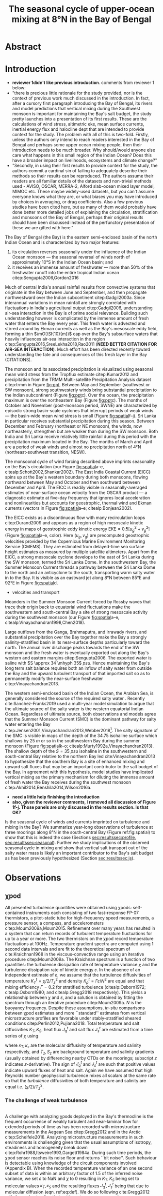 #+LATEX_CLASS: ametsoc
#+LATEX_CLASS_OPTIONS: [twocol]
#+TITLE:  The seasonal cycle of upper-ocean mixing at 8°N in the Bay of Bengal
#+OPTIONS: author:nil timestamp:t email:nil toc:nil num:2 title:nil H:3 p:nil tasks:todo tags:nil broken-links:ignore
#+PROPERTY: header-args :eval never-export :exports none :results drawer :session py
#+LATEX_HEADER: \authors{D. A. Cherian\thanks{Current affiliation: National Center for Atmospheric Research, Boulder, Colorado, USA.}\correspondingauthor{Deepak A. Cherian, NCAR, P.O. Box 3000, Boulder, CO 80307-3000.}, E. L. Shroyer}
#+LATEX_HEADER: \affiliation{College of Earth, Ocean and Atmospheric Sciences, Oregon State University, Corvallis, Oregon, USA}
#+LATEX_HEADER: \extraauthor{H. W. Wijesekera}\extraaffil{Naval Research Laboratory, Stennis Space Center, Mississippi, USA}
#+LATEX_HEADER: \extraauthor{J. N. Moum}\extraaffil{College of Earth, Ocean and Atmospheric Sciences, Oregon State University, Corvallis, Oregon, USA}
#+LATEX_HEADER: \journal{jpo}
#+LATEX_HEADER: \email{deepak@cherian.net}
#+LATEX_HEADER: \input{my-math.tex}
#+LATEX_HEADER: \input{my-unicode.tex}

# To make illustration as wide as both columns, use \includegraphics[width=\textwidth]{<illustration>} or to make as wide as one column, use \includegraphics[width=\columnwidth]{<illustration>} The terms \textwidth and \columnwidth are perhaps easier to remember than the standard figure sizes: 19pc (one column) and 39 pc (two columns). Two other standard sizes for your illustrations are 27pc and 33pc, for those illustrations that are between one and two columns wide. For a two-column figure, use star form: \begin{figure*}...\end{figure*}. For a one-column figure: \begin{figure}...\end{figure}
# 1 in = 6.0225 pc

#+NAME: paper1-prereqs
#+BEGIN_SRC jupyter-python :results none :exports none :eval never-export
import bay
import dcpy
import cartopy.crs as ccrs
import scikits.bootstrap as bs

if 'nrl4' not in locals():
    nrl4 = bay.read_nrl4()

if 'nrl5' not in locals():
    nrl5 = bay.read_nrl5()

if 'tropflux' not in locals():
    tropflux_big = (xr.open_mfdataset('../datasets/tropflux/tau*_tropflux_1d_*.nc')
                    .drop('tau'))

    tropflux = (tropflux_big
                .sel(time=slice('2013-12-01', '2014-11-30'),
                     latitude=slice(2, 25),
                     longitude=slice(78, 96))
                .load())

if 'netflux' not in locals():
    netflux = (xr.open_mfdataset('../datasets/tropflux/netflux*_tropflux_1d_*.nc')
               .sel(time=slice('2013-12-01', '2014-11-30'),
                    latitude=slice(2, 25),
                    longitude=slice(78, 96))
               .load())

if 'isodepth' not in locals():
    isodepth = bay.calc_isohaline_depth(34.75, split=True)

if 'wind_input' not in locals():
    wind_input = xr.open_dataset('~/bay/estimates/merra2-wind-power-input.nc')

if 'trmm' not in locals():
    trmm = dcpy.oceans.read_trmm()
    trmm_big = dcpy.oceans.read_trmm('../datasets/trmm_big/*.nc4.nc4')
    P = trmm.precipitation.sel(**bay.region).load()
    P = P.groupby(P.time.monsoon.labels).mean(xr.ALL_DIMS)

    # convert from mm/day to m/s
    P8 = (trmm.precipitation.sel(lon=slice(85, 89))
         .sel(lat=8, method='nearest').drop('lat')
         .mean('lon'))[1:-1].load() * 1e-3/86400
    P8.attrs['units'] = 'm/s'
    P8['time'] = P8.time.dt.floor('D')

if 'argo8' not in locals():
    argo = dcpy.oceans.read_argo_clim()
    argo8 = (argo.sel(lat=8, method='nearest')
             .sel(lon=slice(85, 89), pres=slice(0, 500))
             .groupby(argo.time.monsoon.labels).mean('time')
             .mean('lon').load())

if 'turb' not in locals():
    turb = xr.open_dataset('../estimates/bay_merged_hourly.nc')

    turb8 = (turb[['Js', 'Jq', 'KT', 'S', 'z']]
           .sel(lat=8, drop=True)
           .sel(time='2014')
           .dropna('depth', how='all')
           .dropna('lon', 'all'))

    backup = turb8


    # .apply(xrsp.integrate.trapz, coord='time')
# if 'sss' not in locals():
#     aq = dcpy.oceans.read_aquarius()
#     sss = aq.sss.sel(latitude=slice(2, 25),
#                      longitude=slice(78, 96))
#     sss = (sss.groupby(sss.time.monsoon.splitlabels)
#            .mean(dim='time')
#            .load())

# if 'true_input' not in locals():
#     true_input = (xr.open_dataset('~/bay/estimates/mooring-near-inertial-input.nc')
#                   .sel(time=slice('2014-01-01', '2014-11-30'))
#                   .true_flux)
#     true_input.values[np.isnan(true_input.values)] = 0
#     grp = true_input.groupby(true_input.time.monsoon.splitlabels)
#     true_input = (true_input

#                   .groupby(true_input.time.monsoon.splitlabels)
#                   .apply(xrsp.integrate.trapz, coord='time'))
#     true_input = true_input.where(np.abs(true_input) > 0)

#+END_SRC


* Abstract :ignore:
#+BEGIN_EXPORT latex
\newcommand{\ML}{^\text{ML}}
\newcommand{\niw}{_\text{in}}
\newcommand{\res}{_\text{res}}
\newcommand{\niwp}{_\text{in+}}
\newcommand{\tot}{_\text{total}}
\newcommand{\low}{_\text{low}}
\newcommand{\wkb}{^\text{wkb}}
\newcommand{\Tbins}{T_\text{bins}}
\newcommand{\sort}{^\text{sort}}
\newcommand{\moor}{^\text{moor}}
\newcommand{\local}{_\text{local}}
\newcommand{\slab}{_\text{slab}}
\newcommand{\zs}{z_{*}}

\graphicspath{images/paper1/}

\abstract{
We describe the seasonal cycle of mixing in the top \SIrange{30}{100}{m} of the Bay of Bengal as observed by moored mixing meters (χpods) deployed along 8°N between 85.5°E and 88.5°E in 2014 and 2015.
All χpod observations were combined to form seasonal-mean vertical profiles of turbulence diffusivity $K_T$ in the top 100m.
The strongest turbulece is observed between July and November during the southwest (May -- September) and post-monsoon seasons (October -- November).
The northeast (December -- February) monsoon is a period of similarly high mean diffusivities but an order of magnitude lower median $K_T$, a sign of energetic episodic mixing events forced by near-inertial shear events.
The months of March and April, a period of weak wind forcing and low near-inertial shear amplitude, are characterized by near-laminar flow and near-molecular values of $K_T$ in the thermocline for weeks at a time.
High mixing events coincide with the passage of surface-forced downward-propagating near-inertial waves and with the presence of enhanced low-frequency shear associated with the Summer Monsoon Current between July and October.
We find that monthly-averaged turbulent transport of salt out of the salty Arabian Sea water between August and January is significant relative to local $E-P$.
The magnitude of this salt flux is approximately that required to close model-based salt budgets for the upper Bay of Bengal.
}
\maketitle

#+END_EXPORT

* Introduction

- *reviewer 1didn't like previous introduction*. comments from reviewer 1 below:
- "there is precious little rationale for the study provided, nor is the context of previous work much discussed in the introduction.  In fact, after a cursory first paragraph introducing the Bay of Bengal, its rivers and model predictions that vertical mixing during the Southwest monsoon is important for maintaining the Bay's salt budget, the study pretty launches into a presentation of its first results. These are the calculations of wind stress, altimetric eke,  mean surface currents, inertial energy flux and halocline dept that are intended to provide context for the study.  The problem with all of this is two-fold. Firstly, unless the authors only intend to reach readers interested in the Bay of Bengal and perhaps some upper ocean mixing people, then their introduction needs to be much broader.  Why should/would anyone else care what happens in this small region of the Indian Ocean?  Does this have a broader impact on livelihoods, ecosystems and climate change?"
- "Secondly, in using their first results to provide context for the study, the authors commit a cardinal sin of failing to adequately describe their methods so their results can be reproduced.  The authors assume their readers are all familiar details of the datasets and non-trivial methods used - AVISO, OSCAR, MERRA-2, Alford slab-ocean mixed layer model, MIMOC etc.  These maybe widely-used datasets, but you can't assume everyone knows what they are, or what biases you may have introduced by choices in averaging, or drag coefficients. Also a few previous studies have been cited here, but as many of them would probably have done better more detailed jobs of explaining the circulation, stratification and monsoons of the Bay of Bengal, perhaps their original results should have been discussed instead of the perfunctory presentation of these we are gifted with here."

The Bay of Bengal (the Bay) is the eastern semi-enclosed basin of the north Indian Ocean and is characterized by two major features:
1. its circulation reverses seasonally under the influence of the Indian Ocean monsoon --- the seasonal reversal of winds north of approximately 10°S in the Indian Ocean basin; and
2. it receives an immense amount of freshwater --- more than 50% of the freshwater runoff into the entire tropical Indian ocean citep:Sengupta2006,Gordon2016
Much of central India's annual rainfall results from convective systems that originate in the Bay between June and September, and then propagate northwestward over the Indian subcontinent citep:Gadgil2003a.
Since interannual variations in mean rainfall are strongly correlated with fluctuations in India's agricultural output citep:Gadgil2006, understanding air-sea interaction in the Bay is of prime social relevance.
Building such understanding however is complicated by the immense amount of fresh water that enters the Bay every year.
This fresh water is advected and stirred around by Ekman currents as well as the Bay's mesoscale eddy field, forming a thin $\mO(\SI{10}{m})$ cap over the Bay's subsurface waters that heavily influences air-sea interaction in the region citep:Sengupta2016,SreeLekha2018,Rao2011 (*NEED BETTER CITATION FOR AIR-SEA INTERACTION*).
Much effort has been directed recently toward understanding the fate and consequences of this fresh layer in the Bay (CITATIONS).

The monsoon and its associated precipitation is visualized using seasonal mean wind stress from the Tropflux estimate citep:Kumar2012 and precipitation from the TRMM Multi-satellite Precipitation Analysis dataset citep:trmm in Figure [[fig:ppt]].
Between May and September (southwest or SW monsoon), strong southwesterly winds bring substantial precipitation to the Indian subcontinent (Figure [[fig:ppt]]c).
Over the ocean, the precipitation maximum is over the northeastern Bay (Figure [[fig:ppt]]c).
The months of October and November (post-monsoon period, SWNE) are characterized by episodic strong basin-scale cyclones that interrupt periods of weak winds --- the basin-wide mean wind stress is small (Figure [[fig:spatial]]f--j).
Sri Lanka in particular receives substantial precipitation during this season.
Between December and February (northeast or NE monsoon), the winds, now northeasterly, strengthen but are weaker than during the SW monsoon.
Both India and Sri Lanka receive relatively little rainfail during this period with the precipitation maximum located in the Bay.
The months of March and April are a period of weak winds and almost no precipitation north of 4°N (northeast-southwest transition, NESW).

# #+LATEX: \note{seasonality of currents + 34.75 surface}
The monsoonal cycle of wind forcing described above imprints seasonality on the Bay's circulation (our Figure [[fig:spatial]]a--e, citealp:Schott2002,Shankar2002).
The East India Coastal Current (EICC) spins up at the Bay's western boundary during both monsoons, flowing northward between May and October and then southward between December and April.
The EICC is readily visible in seasonally-averaged estimates of near-surface ocean velocity from the OSCAR product --- a diagnostic estimate at five-day frequency that ignores local acceleration and nonlinearities but accounts for geostrophic, thermal wind and Ekman currents (vectors in Figure [[fig:spatial]]a--e; citealp:Bonjean2002).
# These reversals have been attributed to four mechanisms of varying importance: local alongshore winds, interior Ekman pumping, Rossby wave radiation resulting from equatorial wind fluctuations as well as remote winds along the coast of Myanmar citep:Shankar1996,McCreary1996.
The EICC exists as a discontinuous flow with many recirculation loops citep:Durand2009 and appears as a region of high mesoscale kinetic energy in maps of geostrophic eddy kinetic energy $\text{EKE} = 0.5[u_g^2 + v_g^2]$ (Figure [[fig:spatial]]a--e, color).
Here $(u_g, v_g)$ are precomputed geostrophic velocities provided by the Copernicus Marine Environment Monitoring Service (CMEMS).
They are estimated from delayed-time sea surface height estimates as measured by multiple satellite altimeters.
Apart from the EICC, a strong mesoscale cyclone develops to the east of Sri Lanka during the SW monsoon, termed the Sri Lanka Dome.
In the southwestern Bay, the Summer Monsoon Current threads a pathway between the Sri Lanka Dome to the north and an anticyclone to the south, transporting warm salty water in to the Bay.
It is visible as an eastward jet along 8°N between 85°E and 92°E in Figure [[fig:spatial]]d.
- velocities and transport
Meanders in the Summer Monsoon Current forced by Rossby waves that trace their origin back to equatorial wind fluctuations make the southwestern and south-central Bay a site of strong mesoscale activity during the southwest monsoon (our Figure [[fig:spatial]]a--e, citealp:Vinayachandran1998,Chen2018).

Large outflows from the Ganga, Brahmaputra, and Irrawady rivers, and substantial precipitation over the Bay together make the Bay a strongly salinity-stratified basin in its near-surface depths particularly toward the north.
The annual river discharge peaks towards the end of the SW monsoon and the fresh water is eventually exported out along the Bay's western and eastern margins citep:Sengupta2006.
The exported water is saline with $S \approx 34 \mhyph 35$ \si{psu}.
Hence maintaining the Bay's long term salt balance requires both an inflow of salty water from outside the Bay and the upward turbulent transport of that imported salt so as to permanently modify the near-surface freshwater citep:Vinayachandran2013.

The western semi-enclosed basin of the Indian Ocean, the Arabian Sea, is generally considered the source of the required salty water \citep[for example, ][]{Jensen2001}.
Recently cite:Sanchez-Franks2019 used a multi-year model simulation to argue that the ultimate source of the salty water is the western equatorial Indian Ocean.
Regardless of ultimate source, both observations and models agree that the Summer Monsoon Current (SMC) is the dominant pathway for salty water entering the Bay citep:Jensen2001,Vinayachandran2013,Webber2018[fn::Recent observations and model simulations describe a second pathway — a persistent subsurface inflow of salty water during the NE monsoon that exists as a superposition of frequent salty intrusion events that average out to a region of broad northward flow of high salinity water west of 85°E citep:Wijesekera2015,Jensen2016.].
The salty signature of the SMC is visible in maps of the depth of the 34.75 isohaline surface which shallows by \SI{25}{m} or so in the southwestern Bay during the summer monsoon (Figure [[fig:spatial]]k--o; citealp:Murty1992a,Vinayachandran2013).
The shallow depth of the $S = \SI{35}{psu}$ isohaline in the southwestern and south-central Bay relative to the northern Bay led cite:Vinayachandran2013 to hypothesize that the southern Bay is a site of enhanced mixing and upward salt fluxes that may be an important contributor to the salt budget of the Bay.
In agreement with this hypothesis, model studies have implicated vertical mixing as the primary mechanism for diluting the immense amount of fresh water the Bay receives during the southwest monsoon citep:Akhil2014,Benshila2014,Wilson2016a.

# - remove these four sentences?#
# The strong salinity stratification in the Bay is thought to inhibit turbulence and in turn help maintain a relatively shallow oxygen minimum zone citep:Paulmier2009.
# Yet mixing /is/ climatologically important.
# For one, during the southwest monsoon (May - Sep) the net surface heat flux warms the near-surface ocean on average yet the sea surface temperature cools citep:Shenoi2002.
# Second, as discussed above, the Bay's long-time salt balance depends on the Summer Monsoon Current mixing up the relatively saltier Arabian Sea water it brings to the Bay citep:Vinayachandran2013.

- *need a little help finishing the introduction*
- *also, given the reviewer comments, I removed all discussion of Figure 1f-j. Those panels are only discussed in the results section. Is that OK?*
Is the seasonal cycle of winds and currents imprinted on turbulence and mixing in the Bay?
We summarize year-long observations of turbulence at three moorings along 8°N in the south-central Bay (Figure ref:fig:spatial) to show that this is indeed the case (Sections [[sec:results]][[sec:profile]], [[sec:results]][[sec:seasonal]]).
Further we study implications of the observed seasonal cycle in mixing and show that vertical salt transport out of the salty water mass is likely an important contributor to the Bay's salt budget as has been previously hypothesized (Section [[sec:results]][[sec:js]]).

# #+LATEX: \note{seasonal cycle of near-inertial input}

* Observations
<<sec:obs>>

** χpod
<<sec:pod>>

All presented turbulence quantities were obtained using χpods: self-contained instruments each consisting of two fast-response FP-07 thermistors, a pitot-static tube for high-frequency speed measurements, a pressure sensor, a compass, and accelerometers citep:Moum2009a,Moum2015.
Refinement over many years has resulted in a system that can return records of turbulent temperature fluctuations for up to a year or more.
The two thermistors on the χpod record temperature fluctuations at 100Hz.
Temperature gradient spectra are computed using 1 second data intervals and are fit to the theoretical spectrum of cite:Kraichnan1968 in the viscous-convective range using an iterative procedure citep:Moum2009a.
The Kraichnan spectrum is a function of two quantities: the turbulence dissipation rate of temperature variance $χ$  and the turbulence dissipation rate of kinetic energy $ε$.
In the absence of an independent estimate of $ε$, we assume that the turbulence diffusivities of temperature  $K^t_T = χ/2/T_z^2$ and density $K^t_ρ = Γε/N^2$ are equal and that mixing efficiency $Γ = 0.2$ for stratified turbulence (citealp:Osborn1972; citealp:Osborn1980; and citealp:Gregg2018 respectively).
This yields a relationship between $χ$ and $ε$, and a solution is obtained by fitting the spectrum through an iterative procedure citep:Moum2009a.
$N$ is the buoyancy frequency.
Despite these assumptions, /in-situ/ comparisons between χpod estimates and more ``standard'' estimates from vertical microstructure profiles are favorable under stably-stratified sheared conditions citep:Perlin2012,Pujiana2018.
Total temperature and salt diffusivities $K_T, K_S$, heat flux $J_q^t$ and salt flux $J_s^t$ are estimated from a time series of $χ$ using
\begin{subequations}
\label{eq:def}
 \begin{align}
  K_T &= κ_T(S,T,P) + \frac{χ/2}{T_z^2}, \\
  K_s &= κ_s + \frac{χ/2}{T_z^2}, \\
  J_q^t &= - ρ_0\, c_p\, K_T\, T_z, \\
  J_s^t &= - ρ_0 \, K_S \, S_z;
\end{align}
\end{subequations}
where $κ_T, κ_s$ are the molecular diffusivity of temperature and salinity respectively, and $T_z, S_z$ are background temperature and salinity gradients (usually obtained by differencing nearby CTDs on the moorings; subscript $z$ indicates \(z\)-derivative).
The sign of $J_q^t$ and $J_s^t$ are such that positive values indicate upward fluxes of heat and salt.
Again we have assumed that high Reynolds number geophysical turbulence mixes all scalars at the same rate so that the /turbulence/ diffusivities of both temperature and salinity are equal i.e. $(χ/2)/T_z^2$.

*** The challenge of weak background gradients :noexport:

Inferring $K_T$ and $J_q$ when temperature stratification $T_z\moor$ is small can be challenging since these quantities are inversely proportional to $T_z^2$ and $T_z$ respectively.
Such behaviour is especially problematic in the Bay where salinity often dominates near-surface stratification and temperature inversions are common (e.g. citealp:Shroyer2016), unlike in the equatorial cold tongues where χpods have been most intensively deployed (e.g. citealp:Perlin2012 where $T_z ≥ \SI{1e-2}{\celsius \per\m}$).
Our standard procedure is to mask out $χ$ estimates when $\abs{T_z} < \SI{1e-3}{\celsius\per\metre}$ and $N^2 ≤ \SI{1e-6}{\per\s\squared}$ which can occur frequently with near surface χpods on RAMA moorings that are frequently in the mixed layer.
For χpods on the surface pumped RAMA moorings we adapt the Thorpe sorting procedure as described in cite:Winters1996 for χpod data and use a /sorted/ local temperature gradient $T_z\sort$ to obtain an additional estimate of diffusivity and heat flux (Appendix C).
Uncertainty in sign of the temperature gradient results in additional uncertainty: stable temperature inversions are common in the Bay and the sorting procedure cannot recover the sign of the gradient.
Instead we use the sign of the mooring gradient smoothed using a two-hour running median.
Convective time periods --- defined as time periods where the surface heat flux $J_q^0< 0$  and $T_z\moor < \SI{1e-3}{\celsius\per\meter}$ --- are masked.
Our ability to define $T_z$ is imprecise, particularly during periods of weak stratification and we treat these methods of estimation as bounds on our derived quantities, $T_z, K_T, K_S, J_q^t$ and $J_s^t$.

*** The challenge of weak turbulence :ignore:

\\
A  challenge with analyzing χpods deployed in the Bay's thermocline is the frequent occurrence of weakly turbulent and near-laminar flow for extended periods of time as has been recorded with microstructure measurements in the Aegean Sea citep:Gregg2012 and in the Arctic citep:Scheifele2018.
Analyzing microstructure measurements in such environments is challenging given that the usual assumptions of isotropy, steadiness and homogeneity break down citep:Rohr1988,Itsweire1993,Gargett1984a.
During such time periods, the χpod sensor reaches its noise floor and returns ``bit noise''.
Such behaviour is detectable using knowledge of the  circuit components involved (Appendix B).
When the recorded temperature variance of an one second subset of data is within an arbitrary factor of 1.5 of the inferred noise variance, we set $ε$ to NaN and $χ$ to 0 resulting in $K_T, K_S$  being set to molecular values $κ_T, κ_S$ and the resulting fluxes $J_q^t, J_s^t$ being that due to molecular diffusion (eqn. ref:eq:def).
We do so following cite:Gregg2012 with the understanding that setting $χ$ to any non-zero value seems unjustifiable.
# Further, our focus is on characterizing $K_T$ and $J_q^t$, and so our priority is to represent those values properly.

# Both laboratory studies and direct numerical simulations of turbulence show that buoyancy dominates inertial forces and suppresses overturning turbulence at low values of buoyancy Reynolds number $Re_b = ε/(νN^2)$.
# Exact values of a threshold $Re_b$ for this parameter shift vary but range from 7 citep:Shih2005, 10 citep:Salehipour2015, 16 citep:Rohr1988 and 19 citep:Itsweire1993.
# So guided, we conservatively set $χ$ to zero again when $Re_b < 20$ ($ε$ is unmodified).


** The 2014-2015 Bay of Bengal deployment

As part of the U.S. Office of Naval Research's Air Sea Interaction Regional Initiative (ASIRI) and the Naval Research Laboratory's (NRL) Effects of Bay of Bengal Freshwater Flux on Indian Ocean Monsoon (EBoB) programmes a number of moored mixing meters named χpods citep:Moum2009a were deployed on moorings in the southwestern Bay.
This paper focuses on three moorings deployed along 8°N east of Sri Lanka in late December 2013 (Figure [[fig:map]]a and Table ref:tab:pods).
The χpods ended up at a variety of depths and returned data up to February 2015 (Table ref:tab:pods, Figure [[fig:map]]b--i and citealp:Wijesekera2016a).
Nearly all were predominantly in the main thermocline (Figure [[fig:map]]b--e) and sampled the high salinity water of the SMC during the summer monsoon (Figure [[fig:map]]f--i).
Temperature and salinity axes are scaled such that the equal distances along the \(x\)-axis in all plots corresponds to equal changes in density; so Figure [[fig:map]]b--i indicates that the mean stratification at the χpod depth levels is dominated by temperature in the long-term mean.
This region experiences a significant seasonal cycle in near-surface velocity and mesoscale eddy kinetic energy (EKE; inferred from altimetry) associated with the SMC.
The moorings were blown over significantly by the SMC, when present, and were displaced by up to 50m for a month or two (``blowdown''), complicating the interpretation of parts of the χpods' records.

# and the Indian government's Ocean Mixing and Monsoons (OMM) projects,
# On the Research Moored Array for African-Asian-Australian Monsoon Analysis and Prediction (RAMA) moorings at 12°N and 15°N, χpods were deployed at 15 m, 30 m (2014, 2015) and 45 m (2015 only) depths.
# These units were usually either in or near the base of the mixed or barrier layers and recorded the wind-forced near-surface cycle of turbulence (Figure [[fig:map]]).

# In addition, the OMM/WHOI mooring at 18°N was heavily instrumented with χpods.
# This location is relatively unique because it experiences significant freshwater influence from the Ganga-Brahmaputra runoff and the seasonal cycle differs from that at the moorings summarized here; for a discussion of the 18°N measurements see cite:Thakur2019.


** ADCP observations

Two Teledyne RD Instruments ADCPs were deployed in a Floation Technology buoy at the top of each mooring: an upward-looking Workhorse \SI{300}{kHz} sampling every half hour in \SI{2}{m} bins and a downward-looking Long Ranger \SI{75}{kHz} sampling every hour in \SI{8}{m}{bins}.
Further details are available in cite:Wijesekera2016a.
There is a gap in ADCP coverage that is three to four bins wide between the upward- and downward-looking ADCPs.
The shallower χpod was deployed within the blanking zone of the downward looking ADCP, so shear can be confidently estimated only at the deeper xpod.
We estimate shear by first interpolating the velocities over the gap in depth, then central differencing the interpolated velocity over three \SI{8}{m} wide bins.
In most figures we account for seasonal and spatial variability in stratification by scaling the shear using the 30-day low-passed filtered buoyancy frequency $N_T$ estimated using temperature only since the salinity sampling was quite coarse in the vertical.

# Time-series of squared shear components $S^2\low, S^2\niw$ and the residual obtained by subtracting $S\low$ and $S\niw$ from the total shear are presented in Figure [[fig:nrl]]e (black, green and orange time series respectively).
# At NRL5, near-inertial variability accounts for roughly 40-60% of total shear variance between \SI{100}{m} and \SI{150}{m} with occasional peaks of 70-80% (Figure [[fig:nrl]]e).
# Note that the residual is extremely small except for a brief period in August but even then $S\niw$ dominates.
# The remainder on our discussion will focus on $S\low$ and $S\niw$.

* Results
<<sec:results>>

** Preliminaries

Our main result is the presence of a seasonal cycle in thermocline turbulence that coincides with a seasonal cycle in thermocline shear.
We will illustrate the seasonal cycle of turbulence in two ways:
 (a) by first presenting a seasonally averaged vertical profile of diffusivity that synthesizes observations from all three moorings (Figure ref:fig:vert), and
 (b) by presenting a time series of daily-averaged observations at a single mooring (NRL5, Figure ref:fig:nrl).
The seasonal variation in turbulence will be discussed along with the seasonal variation in the shear field, decomposed into three components as described below (Figure ref:fig:shears).
Bursts in near-inertial shear will be linked back to an approximate estimate of mixed-layer wind input estimated using a slab mixed layer model, also described below.
First we introduce and rationalize our decomposition of the shear field.
Then we describe our construction of a seasonally averaged vertical profile (Section [[sec:results]][[sec:profile]]).
Later in Section [[sec:results]][[sec:nrl]], we present time series of turbulence and shear at a single χpod and discuss the seasonal cycle implied by each of these figures in more detail (Section [[sec:results]][[sec:seasonal]]).

*** Shear decomposition

Variance-preserving /Eulerian/ rotary spectra of vertical shear time series, $S\tot = \sqrt{u_z^2 + v_z^2}$, at \SI{128}{m} depth at all NRL moorings are presented in Figure ref:fig:nrlspectra (clockwise in black, counterclockwise in red).
The spectra are dominated by a broad peak at $-f_0$ (40%-50% of sampled variance), narrow secondary peaks at $-f_0 \pm ω_{M2}$ ($ω_{M2}$ is the $M_2$ tidal frequency, 10% variance) and some variance at frequencies less than \SI{10}{days} reflecting meanders of the Summer Monsoon Current (10%-20% variance).
The narrow peaks at $-f_0 \pm ω_{M2}$ are a sign of vertical advection or pumping of near-inertial shear layers by the $M_2$ tide which Doppler-shifts spectral energy from $-f_0$ to $-f_0 \pm ω_{M2}$ citep:Alford2001a.
Note that energy at these peaks is much larger than that at the pure $M_2$ frequency.
At NRL5, the peak at the "sum frequency" $f_0 + ω_{M2}$ is a little larger than that at the difference frequency $-f_0 + ω_{M2}$.
cite:Mihaly1998 argue that excess (polarized) energy at $f_0 + ω_{M2}$ is an indication of nonlinear interaction between the $M_2$ tide and near-inertial waves.
Given uncertainties associated with the vertical motion of the moorings and the interpolation over the gap in ADCP coverage, we do not pursue this point further.
The effect of tidal pumping could be substantially reduced by estimating the spectra in isopycnal space (for e.g. citealp:Alford2017).
Isopycnal rotary spectra (not shown) do show substantially weakened secondary peaks at $-f_0 \pm ω_{M2}$ as in cite:Alford2001a.
However sparse sampling of temperature and salinity on these moorings results in large gaps when mapping the shear time series to an isopycnal frame of reference.
So we proceed by conducting our analysis in the Eulerian frame.

We decompose the total vertical shear $S\tot$ by linearly interpolating over the sampling gap in the vertical and then using a second-order Butterworth filter applied forwards and backwards to split the shear time series into four components: (a) low-frequency shear $S\low$ (lowpass with half power point 10 days), (b) near-inertial shear  $S\niw$ (bandpass between half power points 7 days and 2 days respectively), (c) near-tidal shear (bandpass between half power points 15.3 hours and 10.4 hours[fn:: 0.95($ω_{M2} - f_0$) to 1.05($ω_{M2} + f_0$)]) and (d) a residual $S\res$.
These frequency ranges are shaded in Figure ref:fig:nrlspectra.
Given the double peaked nature of the rotary spectra in the near-$M_2$ band and the previous discussion, we add the near-tidal shear to $S\niw$ i.e. all shear variance near $M_2$ is attributed to near-inertial waves and obtain the total near-inertial shear $S\niwp$.

Time series of the mean squared shear, averaged between \SI{50}{m} and \SI{150}{m} depths, for three shear components $S\low, S\niwp, S\res$ along with the total shear $S\tot$, are shown in Figure [[fig:shears]].
Depth-time maps of the shear components for all three moorings are presented in the Supplementary Material (Figures SXXXX TODO).
At all three moorings, energetic shear is observed in January, February and for an extended period between July and November.
The shear field is relatively weak between mid-March and the beginning of June.
Episodic energetic bursts in near-inertial shear are seen at all three moorings outside March, April and May.
All three moorings see a large rise in low-frequency shear between July and November, a sign of the Summer Monsoon Current meandering through the array (note EKE maximum inferred from altimetric data in Figure [[fig:spatial]]a--e).
The magnitude of the low-frequency shear is comparable to that of near-inertial shear at all three locations during the SW monsoon.
At NRL4, the low-frequency, near-inertial and residual components contribute equally to total shear.
The residual $S\res$ is weak relative to the $S\low$ and $S\niwp$ at the other two moorings.
The episodic nature of near-inertial shear events prevent a confident estimation of the magnitude of its seasonal cycle given that we have complete coverage of only one annual cycle.
However the seasonal signal in /total/ shear — high shear between June and February, and low shear between March and June — seems robust and is consistent across all three moorings.

# Shear in the depth range 50 to 150m is first averaged and then filtered to

*** Near-inertial energy input
<<sec:input>>

We provide context for the observed near-inertial shear events by using a slab mixed layer model to estimate wind-forced energy input $Π$ in to the mixed layer.
Previous work has linked shear associated with wind-forced downward-propagating near-inertial waves to thermocline turbulence citep:Alford2001b,Whalen2018.
We follow cite:Alford2003 and obtain a slab model estimate of $Π$, $Π\slab$, by forcing a slab ocean mixed layer model with reanalysis 10-m winds at hourly frequency (MERRA-2, the Modern-Era Retrospective Analysis for Research and Applications, Version 2, citealp:Gelaro2017) and using climatological monthly mixed layer depths from the Monthly Isopycnal Upper-Ocean Climatology with Mixed Layers dataset (MIMOC, citealp:Schmidtko2013).
Details of the solution are described in Appendix A.

The SW monsoon winds drive moderate near-inertial flux nearly uniformly throughout the Bay (Figure [[fig:spatial]]f--j).
The largest near-inertial fluxes over the year are confined to latitudes south of 10N until the months of October and November when strong input associated with the passage of Tropical Cyclone Hudhud (October 5-14, 2014) occurs between 12°N and 16°N.
Intense near-inertial input in the Bay is forced by the passage of cyclonic systems as in the mid-latitudes citep:Alford2003 --- the tracks of Very Severe Cyclonic Storm Madi (December 7-11, 2013) and Depression BOB01 (January 2-6, 2014) are readily visible in the near-inertial input field for the NE monsoon.
There is approximately no near-inertial energy flux into the mixed layer during March (northern Bay) and April (entire Bay).

# cite:Whalen2018 use a dataset of finestructure turbulence estimates from Argo profiles to describe a seasonal cycle in thermocline diffusivity that is correlated with the seasonal cycle of energy flux from midlatitude winds (30°N--45°N) estimated using a slab ocean mixed layer model (their Figure 2).
# These results suggest that the seasonal cycle of monsoon winds over the Bay implies a seasonal cycle of near-inertial energy flux in to the Bay's mixed layer $Π$ and possibly a seasonal cycle of thermocline turbulence.

** A seasonally varying vertical profile of diffusivity $K_T$
<<sec:profile>>

Interpreting the χpods' time series is complicated by the moorings being blown down by as much as \SIrange{50}{70}{m} by the Summer Monsoon Current during the SW monsoon, especially during July -- September.
So we synthesize all χpod observations along 8°N by constructing approximate seasonally-averaged vertical profiles of $K_T$ as follows: (Figure ref:fig:vert)
# Two characteristics of the data sampling complicate the construction of these profiles.
# One, the χpods measured turbulence at several different locations and depths (Figure ref:fig:map).
# Two,  and those at 15- and 30-m on the RAMA moorings are frequently within mixed and barrier layers where $T_z$ is small.
# The space-time aliasing resulting from these two characteristics is mitigated
# These profiles are constructed by binning each hourly averaged $K_T$ estimate in density space after first separating out measurements made in mixed or barrier layers.
# Once binned by density class, the observations are then summarized by presenting probability density functions (PDFs) at the average depth of each density class to form an approximate vertical profile (Figure ref:fig:vert, lower panels).
1) We label every averaged $K_T$ measurement with the density value of the parcel as well as the depth of measurement.
2) All measurements are then binned by density with bin edges [1018, 1021, 1022, 1022.5, 1023, 1023.5, 1024.25, 1029] \SI{}{\kg\per\m\cubed}.
3) For each season, we construct a PDF of $K_T$ in each bin and calculate the mean and standard deviation of the depths of measurement.
4) The PDFs are presented at the mean depth of the density bin as a vertical profile (Figure ref:fig:vert). Each PDF is labelled with the mean density in each bin; means and medians are marked by circles and diamonds respectively (see caption).
# 6) For the `ML', `BL' and `19.9' bins, we present summaries of $K_T$ estimates calculated using both $T_z\moor$ and $T_z\sort$ as PDFs above and below the baseline with colored and white markers respectively (see legend of Figure ref:fig:vert).
# Third, our thermocline estimates of mean diffusivity are likely over-estimates of the basin-wide mean between January and April since near-inertial input is significantly larger south of 10N during this period assuming that the slab model prediction in Figure ref:fig:spatial is a good qualitative estimate of seasonal near-inertial flux input.

# #+LATEX: \note{caveats}
Some considerations must be kept in mind while interpreting Figure ref:fig:vert.
First, our definition of seasons need not line up perfectly with periods of relatively high or relatively low winds or mixing at every mooring.
Second, the χpods on the NRL3 mooring appear to be within the mixed layer and barrier layers for a few weeks in February.
These measurements are excluded since we do not have enough observations to construct meaningful averages for the mixed and barrier layers.
Third, Figure ref:fig:vert ignores all spatial variability.
# The occasional presence of double peaked distributions is one sign of measurements from different regions with differing variability being combined.
Despite these caveats, Figure ref:fig:vert presents a useful summary of observed mixing along 8°N.
# For context, the seasonal cycle of surface forcing is summarized by basin-wide seasonal means of Tropflux wind stress vector $\mathbf{τ}$ citep:Kumar2012, near-inertial energy input $Π\slab$ (Figure ref:fig:spatial), Tropflux net surface heat flux $J_q^0$ and TRMM precipitation $P$ (Figure ref:fig:vert, upper panels).

# #+LATEX: \note{summarize profile}
There is a clear seasonal cycle in turbulent diffusivity in the upper 30--100m at the mooring locations (Figure ref:fig:vert).
Vertical profiles of both mean and median values of $K_T$ are always surface intensified (tables of both means and medians are provided in Appendix B).
The amplitude of this seasonal cycle is roughly an order of magnitude.
The most striking feature of Figure ref:fig:vert is the near-complete lack of mixing in the south-central Bay's thermocline during the months of March and April --- median diffusivity values are approximately equal to molecular diffusivity $κ_T$ for depths greater than \SI{60}{m}.
We defer a longer discussion of the seasonal cycle to Section [[sec:results]]ref:sec:seasonal.

*** some text                                                    :noexport:
The NE and SW monsoons are periods of relatively high mixing in the top \SI{100}{m}; median diffusivity value during the SW monsoon is an order of magnitude larger than that during the NE monsoon.
Enhanced mixing is also observed during October and November, likely a consequence of storm activity --- note near-zero mean[fn::vector-average of a rotating vector] and large standard deviation of basin-averaged wind stress (Figure ref:fig:vert) as well as large input of energy into the mixed layer at near-inertial frequencies (Figures ref:fig:vert and ref:fig:spatial).
The transition months of March and April (NESW) exhibit mixing that is weaker by an order of magnitude at all observed locations.

** The seasonal cycle at NRL5 (8°N, 88.5°E)
<<sec:nrl>>

Figure [[fig:nrl]] presents the seasonal cycle of winds, turbulence, shear and stratification at mooring NRL5 using daily averaged quantities.
We choose to highlight mooring NRL5  for two reasons.
First, it experiences the least blowdown (\SIrange{10}{20}{\meter}, Figure [[fig:nrl]]f) and is least contaminated by the associated space-time aliasing.
Second, the turbulence quantities in Figure [[fig:nrl]] are inferred from measurements recorded by the deep χpod at 105m.
This instrument is the deepest deployed in the Bay to date, and recorded the longest period of
near-molecular diffusivity observed during the transition months of March and April.
The filtered shear components shown in Figure [[fig:nrl]]d are obtained by first subsampling the filtered depth-time fields along the χpods trajectory and then normalizing by 30-day lowpass filtered $N²$.
Time series recorded at the other moorings are presented in the Supplementary Material.

The seasonal mixing cycle summarized by Figure [[fig:vert]] is evident in the time series of $K_T$ (Figure [[fig:nrl]]b).
This χpod measures sustained relatively high mixing between the months of May and October --- a period of energetic mesoscale activity and moderately large near-inertial energy input $Π$ in the south-central Bay (Figures ref:fig:spatial and [[fig:nrl]]a).
The Summer Monsoon Current arrived at NRL5 in July, bringing in high salinity water and reducing $N^2$ at NRL5 (Figure [[fig:nrl]]d).
Its arrival coincided with the rise of $K_T$ to values greater than \SI{1e-6}{\meter\squared\per\second}.
However $K_T$ was still consistently below and rarely exceeded the canonical thermocline value of \SI{1e-5}{\m\squared\per\s} (\(50κ_T\), Figure [[fig:nrl]]b).
Heat flux $J_q^t$ is likewise small and exceeds \SI{10}{\W\per\m\squared} for only a few days in the entire year (Figure [[fig:nrl]]c).

** A seasonal cycle in shear and turbulence
<<sec:seasonal>>

We now synthesize Figures ref:fig:vert, ref:fig:nrl and ref:fig:shears to describe the seasonal cycle of shear and turbulence.

# Next we study the seasonal cycle in Figure ref:fig:vert in more detail and examine links to a seasonal cycle in shear.

*** NE monsoon (December -- February)

Across the three moorings, mean $K_T ≥ \SI{1e-5}{\m\squared\per\s} (50κ_T)$ and medians are lower by one to two orders of magnitude (Figure ref:fig:vert).
All three ADCPs record the passage of energetic packets of near-inertial energy in January and February (Figure [[fig:shears]] and [[fig:nrl]]e) likely associated with the passage of Cyclonic Storm Madi and Depression BOB01, whose tracks are visible in $Π\slab$ (Figure [[fig:spatial]]f).
Between December and February, the deep χpod at NRL5 records relatively weak turbulence with maximum $K_T \approx \SI{1e-6}{\meter\squared\per\second}$ (the near-inertial event is weakest at NRL5, Figure [[fig:shears]]i).

# The ADCP at NRL3 recorded large $S\low$ events in January and February (Figure S2): OSCAR surface velocities indicate these to be associated with westward propagating SSH anomalies (Figure [[fig:hov]]).
# Enhanced values of $K_T$ are dominantly associated with the passage of near-inertial waves: higher values are generally in the upper-triangle above the 45° line in Figure [[fig:shearscatter]]a.
# Mixing associated with these $S\low$ events is generally weak --- $K_T \sim \mO(\SI{1e-6}{\m\squared\per\sec})$ in the lower-triangle with few exceptions --- unless the $S\low$ is coincident with $S\niw$ (high values along the 45° line).

*** Transition (March -- April)

Our most dramatic observation is that the χpod at 104-m recorded near-laminar flow in the thermocline with near-molecular values of $K_T$ during the /entire/ month of April.
This is a period of weak winds, weak currents, high net surface heat flux and low near-inertial energy flux (Figures ref:fig:nrl and ref:fig:spatial).
Similar periods of low to negligible mixing are present at other χpods --- /median/  $K_T ≤ \SI{1e-6}{\m\squared\per\s} \approxeq 5κ_T$ in most thermocline density bins (deeper distributions in Figure ref:fig:vert).
Consistent with the observations of low mixing, the transition months of March and April are a period of weak shear in the thermocline (Figure [[fig:shears]]).
Weak pulses of near-inertial shear are seen in Figures [[fig:shears]] and [[fig:nrl]]e; again this is consistent with weak wind forcing at the surface (Figure [[fig:spatial]]k--o).
# Westward propagating Rossby wave signals are also weaker than during other seasons (Figure [[fig:hov]]).
# This is com the extremely low values of $K_T$ during this period (Figures ref:fig:vert and ref:fig:nrl).

# - is the following paragraph discussion material?

*** SW monsoon (May -- September)

With the onset of the SW monsoon, the χpods observe an order of magnitude increase in mean /thermocline/ diffusivity to $K_T \approx \SI{1e-4}{\m\squared\per\s} (500κ_T)$ with peak values of $K_T \approx \SI{1e-2}{\m\squared\per\s} (\num{5e4}κ_T)$ between July and September (Figure ref:fig:vert).
The mean diffusivity is two to four orders of magnitude larger than values observed during March and April (Figure ref:fig:vert).
Median thermocline diffusivities during the SW monsoon are larger relative to the NE monsoon by a factor of 5 -- 10 (Figure ref:fig:vert and Table B2).
The medians are also closer to the means during the SW monsoon (Figure ref:fig:vert), as compared to the NE monsoon.

Elevated mixing at NRL5 occasionally lines up with short periods of elevated low frequency shear, indicating presence of the SMC, between May and October (Figure [[fig:nrl]]e)
The SMC is visible in $S\low$ at all three moorings during this season though for differing lengths of time (Figure ref:fig:shears).
Both seasonal mean surface velocities from the OSCAR product and mooring ADCP data show the SMC to be prominent especially at NRL3 and NRL4, the two westernmost moorings along 8°N (also see Figures [[fig:spatial]]a--e, ref:fig:hov and citealp:Wijesekera2016a).
This inference is consistent with the ADCP measurements (Figure [[fig:shears]])

At NRL5, a few high mixing events are associated with bursts of elevated near-inertial shear that last for one to two weeks at a time  (Figure [[fig:nrl]]e).
The maximum observed diffusivity and turbulence fluxes in Figure [[fig:nrl]] coincide with the passage of a particularly strong set of near-inertial wave packets that forced enhanced turbulence at the χpod's depth (July 25 -- August 7, highlighted in white in Figure [[fig:nrl]]b,c).
Zonal shear and $K_T$ for this period of intense mixing are shown in Figure ref:fig:nrl5-niw.
The elevated mixing coincides with the passage of a set of $M_2$ tide packets that vertically displace the isotherms and the near-inertial shear in Figure [[ref:fig:nrl5-niw]]b.
It is such vertical advection of near-inertial shear layers by the $M_2$ tide that results in Doppler shifted spectral peaks at $-f_0 \pm ω_{M2}$ in Figure ref:fig:nrlspectra.
We interpret the apparent modulation of $K_T$ at near-$M_2$ frequency (Figure [[fig:nrl5-niw]]a) as a result of the $M_2$ tide heaving near-inertial shear layers past the χpod, and not mixing forced by tidal shear.
- Reviewer 1: *However, I think the discussion requires just a bit more justification for discounting M2-induced turbulence.  There certainly is ample reason to think so, the mooring site is not near a continental shelf break where propagating M2 internal waves tend to break, and the M2 amplitude itself is probably quite small at this water depth.  But it would help most of your readers if you spelled all this out instead of relying on their innate knowledge to join the dots for you.*
- talk more about why M2 is discounted.

# Bursts of enhanced near-inertial shear in the thermocline occur frequently during both monsoons but were significantly weaker in March, April and October (Figure [[fig:nrl]]e).
# These bursts occasionally coincide with enhanced local mixing events suggesting a link between wind-forced near-inertial waves and thermocline mixing as found by cite:Alford2001b.
# We observe a corresponding increase in occurrences of hours with $\Ri < 5$ beginning in July and persisting up until when stratification rises again in December, coinciding with the period of elevated $K_T$ (Figure [[fig:nrl]]b,d,f).
# More generally, energetic mixing events during the SW monsoon coincide with the presence of either enhanced $S^2\low$, $S^2\niw$ or both (Figure [[fig:shearscatter]]c).
# Unlike in the other seasons, peak diffusivities are dominantly located in the lower-triangle of Figure [[fig:shearscatter]]c suggesting that the low-frequency shear is an important modulator of thermocline mixing --- the strongest mixing tends to occur when $S^2\low$ exceeds $S^2\niw$ by a factor of three to four (dashed line in [[fig:shearscatter]]c).
# Energetic near-inertial events also tend to coincide with enhanced low-frequency shear: note that bins spanning two decades lie along the 45° line in Figure [[fig:shearscatter]]c (mostly NRL3, 4).
# This coincidence of near-inertial and low-frequency shear enhancement is also evident in Figure [[fig:nrl]]e (also Figures S1, S2, S3).# We interpret this as being due to the presence of enhanced total shear for a long period of time.
# Could the difference in medians and distribution shapes result from the large difference in $S\low$ between the two seasons?

*** Post-monsoon (October -- November)

Energetic turbulence is observed at the NRL3 and NRL4 moorings during October and November (see $ρ-1000 = 22.2, 22.8$ and \SI{23.2}{\kg\per\m\cubed} bins in Figure ref:fig:vert).
Surface velocities in the OSCAR dataset suggest that the SMC ceases to exist as a continuous inflow through the Bay's southern boundary at the end of September.
Subsequent periods of enhanced low frequency shear in Figure [[fig:nrl]]e between October and January appear to be associated with westward propagating features seen in OSCAR surface velocity data (Figure [[fig:hov]]).
At NRL3, energetic mixing is recorded by the shallower χpod; unfortunately the gap in ADCP coverage prevents us from attributing this turbulence to a specific shear event.
At NRL4 however, the period of high mixing is in November and coincides with a downward propagating near-inertial wave (Figure [[fig:shears]]h).
There are two strong wind events at the surface in October and November (Figure [[fig:nrl]]a).
These are likely candidates responsible for downward propagating near-inertial energy during this season (Figures [[fig:shears]]; also see enhanced $Π\slab$ in Figure [[fig:spatial]]f--j).
# As with the other seasons, these observations of enhanced turbulence coincide with periods of high near-inertial shear (Figure [[fig:shears]]).

At NRL5, there appears to be some mixing associated with a low-frequency shear peak in October but negligible mixing associated with a later burst in near-inertial shear (Figure [[fig:nrl]]b,e).
That packet of waves appears to have forced turbulence at a different depth, if at all.
Note that enhanced near-inertial shear need not necessarily lead to mixing.
cite:Alford2001b observe that peak mixing associated with a downward propagating near-inertial wave occurs at the stratification maximum.
As they point out, this is consistent with WKB scaling: the Froude number scales with stratification $\Fr = S/N \sim N^{1/4}$ so shear instability is expected at the stratification maximum.
A χpod would need to be at the right depth relative to the stratification structure to observe turbulence forced by near-inertial energy --- a major caveat to our analysis.

# There does not appear to be a direct relation between a local near-inertial input into the mixed layer $\Pi$ and local near-inertial shear.
# The lack of correlation is perhaps expected since downward transmission of near-inertial energy from the mixed layer is at least a function of the prevailing stratification and mesoscale vorticity (for example citealp:Young1997,Elipot2010)
# We attribute this to near-complete absence of near-inertial energy input in the southern Bay during April (Figure ref:fig:spatial) and corresponding low levels of near-inertial shear in the south-central Bay's thermocline (Figure [[fig:nrl]]d).
# Third, given that near-inertial energy input from the wind is significantly larger south of 10N (with the exception of the Oct-Nov storm track, Figure [[fig:spatial]]); and that near-inertial energy propagates equatorward, it is possible that the mixing observed in the thermocline by the EBoB array is larger than what might be representative for the interior Bay north of 10N[fn::should this be moved to the next section?].
# This last point might not be applicable during the months of March and April, which see some along-coast winds in the northern Bay and larger input than the southern Bay (Figure [[fig:spatial]]).
# The mean values below \SI{40}{m} in Figure ref:fig:vert are possibly overestimates of the basin-wide mean.

*** Summary

There is a strong seasonal cycle in thermocline mixing (Figure ref:fig:vert) that appears to be linked to a seasonal cycle in thermocline shear (Figure ref:fig:shears).
The seasonal cycle in shear results from
(a) the seasonal presence of the Summer Monsoon Current which greatly increases low-frequency shear $S\low$ between July and October, and
(b) episodic energetic downward propagating near-inertial waves observed outside March and April.
At times, $S\low$ is of comparable magnitude to near-inertial shear $S\niwp$ (Figure ref:fig:shears).
The seasonal cycle in low-frequency shear is expected from the well established seasonal spinup and spindown of the SMC citep:Schott2001a.
A seasonal cycle in near-inertial shear is perhaps expected from the seasonal cycle of winds but our /in-situ/ record is not long enough to properly characterize the magnitude of the seasonal cycle in near-inertial energy.
Next we examine the consequences of turbulent mixing in the thermocline.

# [fn::There is approximately one near-inertial event per month throughout the year in Figure [[fig:nrl]]e; those in March and April are extremely weak.]
# A scatter plot of monthly median $K_T$ against monthly median $Π\local$ did not reveal a meaningful relationship between the two quantities unlike the mid-latitude results presented by cite:Whalen2018.
# This may be interpreted as a sign of the relative importance of mean shear to forcing mixing in the south-central Bay during the SW monsoon (Figure [[fig:shearscatter]]c) but might also reflect the much larger averaging domain in that study (30°N--45°N, Pacific and Atlantic basins).
# That said Figure ref:fig:shearscatter indicates that thermocline mixing is coincident with enhanced near-inertial shear throughout the year, and with low-frequency shear during the SW monsoon.

*** Ri seasonal cycle :noexport:
A seasonal cycle is not evident in Richardson number $\Ri = N^2/u_z^2$ estimated using 24m-scale shear (not WKB scaled) and $N^2$ sampled hourly.
Instead we show a time series of the fraction of day with $\Ri < 5$ expecting that χpods are more likely to observe turbulence at times when relatively lower values of $\Ri$ are more frequent (Figure [[fig:nrl]]f).
Peaks in the occurrence of low $\Ri$ tend to coincide with either elevated $S\low$ between May and November and/or elevated $S\niw$ as might be expected (Figure [[fig:nrl]]e,f).

*** Local near-inertial input :noexport:
# #+LATEX: \note{describe near-inertial input calculation. Do I need this?}
- need a sentence here saying why we do this.
The seasonal variability in $S\niw$ weakly mirrors the seasonal cycle of /local/ near-inertial input (Figure [[fig:nrl]]a, blue).
We compute this local estimate of near-inertial energy flux into the mixed layer $Π\local$ as $ρ_0 \, u\niw\ML\cdot τ\niw$ citep:Silverthorne2009.
We use the topmost velocity bin at 8m depth as mixed layer velocity $u\ML$ and daily average $τ$ from the Tropflux dataset since no local wind measurements are available at the NRL moorings.
The inertial component of the mixed layer velocity $u\niw\ML$ and wind stress $τ\niw$ are estimated using a second-order bandpass Butterworth filter run forwards and backwards with half-power points at [1/1.25, 1.25] $T_f$ where $T_f=\SI{3.59}{days}$ is the local inertial period.
The seasonal cycle in $Π\slab$ is consistent with $Π\local$ estimated at NRL5 with the seasonal low in April being a prominent feature (Figures ref:fig:spatial, [[fig:nrl]]a,e).
# The SW monsoon is perhaps surprisingly not a period of peak near-inertial input but this is consistent with the basin-wide $Π\slab$ estimate (Figure ref:fig:spatial).
# Given the weak relation between $S^2\niw$ and $Π\local$, we leave a more detailed examination of the Bay's near-inertial field to a future paper and instead focus on relating the observed mixing to near-inertial and low-frequency shear variability at the χpod's depth level.

** The importance of turbulence salt flux at 8°N
<<sec:js>>

# The southern Bay is an important location for the salt budget of the Bay.
# The reversing East India Coastal Current exports fresh water in a narrow \SI{100}{\km} jet along the coast of Sri Lanka.

# #+LATEX: \note{describe role of SMC in bringing in salt}

Does the observed seasonally-enhanced mixing in the south-central Bay's thermocline between May and November drive an upward flux of salt out of salty Arabian Sea water as hypothesized by cite:Vinayachandran2013?
The climatological depth of the $S=\SI{34.75}{psu}$ surface at 8°N estimated using the Argo mapped climatology shallows by \SI{20}{m} or so between May and November relative to other months (Figures [[fig:spatial]]k--o and [[fig:map]]f--i).
The climatological depth of this isohaline is visualized relative to the seasonal variation of thermocline diffusivity by the thick orange horizontal line in Figure ref:fig:vert.
Mean diffusivity at this isohaline is approximately $\SI{1e-4}{\m\squared\per\s}$ during the SW monsoon and the post-monsoon period (SWNE) i.e. between May and November.
Diffusivity is an order of magnitude lower during the NE monsoon and near-molecular during the NESW transition.
Since seasonally averaged surface velocities show the mean path of the SMC to be along the mooring line at 8°N (NRL3, NRL4, and NRL5; Figure [[fig:spatial]]a--e), we now attempt to quantify turbulent salt flux along 8°N in the south-central Bay using our admittedly sparse dataset.

# #+LATEX: \note{describe data coverage + bin averaging method Figure \ref{fig:8njs}}
All available hourly averaged estimates of turbulent salt flux $J_s^t$ are shown as a function of time in both depth and salinity spaces (Figure [[fig:8njs]]a,b respectively).
Monthly averages of $J_s^t$ in bins with edges defined by salinity surfaces $S=[34, 34.5, 35, 36]$ \si{psu} (Figure [[fig:8njs]]c) are interpreted as the mean flux through the 34.25, 34.75, and \SI{35.5}{psu} isohalines respectively.
Bins with less than one instrument-month of data are not shown, those with less than two instrument months of data are grayed out and only one bin has more than three instrument-months of data (Figure [[fig:8njs]]c).
Given the year-long coverage in the $35 ≤ S ≤ 34.5$ salinity bin, we define the high salinity water mass as parcels with salinity $S > \SI{34.75}{psu}$ (Figure [[fig:8njs]]b)[fn::Typically, investigators define this water mass to be $S > \SI{35}{psu}$ (for e.g. citealp:Vinayachandran2013)].
An estimate of the virtual surface salinity flux $S_0(E-P)$, computed using evaporation $E$ from OAFlux citep:oaflux, precipitation $P$ from the TRMM Multi-satellite Precipitation Analysis dataset citep:trmm and $S_0 = \SI{32}{psu}$, and averaged along 8°N between 85°E and 90°E  is also presented for comparison (Figure [[fig:8njs]]d).

# #+LATEX: \note{implications + caveats}
The χpods recorded turbulent transport of salt through the $S=\SI{34.75}{psu}$ isohaline between August and January[fn::Despite the absence of an organized SMC after September, relatively weakly-stratified high salinity water is still present in the south-central Bay (Figure [[fig:spatial]]o and low $N^2$ in Figure [[fig:nrl]]d).] (Figure [[fig:8njs]]c).
The timing of this turbulent salt flux in Figure [[fig:8njs]]d agrees with previous modelling studies that have highlighted the importance of vertical mixing during the SW monsoon and post-monsoon (SWNE) period in restoring the near-surface salinity of the Bay after the large freshwater input in August citep:Benshila2014,Akhil2014,Wilson2016a.
The estimated mean value of $J_s^t$ is of comparable magnitude to monthly average surface virtual salinity flux $S_0(E-P)$ averaged along 8°N between 85°E and 90°E (Figure [[fig:8njs]]d).
For the upper 30m of the Bay, cite:Wilson2016a estimate that the freshwater input is primarily balanced by vertical advection and mixing that averages approximately \SI{2.5e-6}{psu \m\per\s} upward between June and November --- this may be interpreted as a flux at the base of the mixed layer.
Our observations capture turbulent flux of that magnitude in September and October at depths of approximately \SIrange{50}{75}{m} (Figure [[fig:8njs]]a).

# - Wilson et al (2014) - Advective + FW flux: 0.4 psu/month = 5e-6 m/s; vmix: 0.2 psu/month × 30m = 2.5 e-6 m/s;

Unfortunately, mooring blowdown appears to affect these estimates.
For example, all χpods at 8°N are forced down approximately \SI{50}{m} or so by the Summer Monsoon Current in July during which time they record weak turbulent salt flux (Figure [[fig:8njs]]a).
Inspection of the velocity fields shows that the χpods dive beneath the region of greatest shear in the water column and are likely missing the regions of greatest mixing during this period (not shown).
Given these uncertainties, we do not consider Figure [[fig:8njs]]c a good estimate of the amplitude of the seasonal cycle of turbulent heat flux but instead interpret it as evidence that climatologically important turbulent fluxes occur in the south-central Bay at least between August and January.

# - We don't address advection!
#  - Can do volume transport (EBoB + previous estimates) but salinity is coarse.
#  - combine volume estimates with Argo climatology?
# - Another comparison could be using monthly $J_s = 1e-4 * S_z$ with $S_z$ at this isohaline from argo climatology.
**** Questions                                                  :noexport:
# - Is it meaningful to compare to $P-E+R$ over the entire basin?
# - Is local $E-P$ a good metric to judge significance?
- Do I need a brief description of what's happening in Aug - Dec i.e. mention near-inertial / mean shear events?
  - This salt flux coincides with both a set of $M_2$ nonlinear tides passing through the NRL3 mooring at 8°N, 85.5E, 60m during October and a burst of near-inertial wave energy around Oct-17. Hudhud at Oct 10
  - Also NIW burst at NRL4 - Basin-wide depression on Nov-05, seems to have set off a bunch of NIW.
  - Why is November low? and then peak in Dec, Jan?

**** Bring in cite:Wilson2016a : interesting bit quoted below   :noexport:
#+BEGIN_QUOTE
To examine these processes, the authors construct a basin-integrated, near-surface, seasonal salinity budget using data-assimilated output from the Hybrid Coordinate Ocean Model (HYCOM). From this salinity budget, it is deduced that vertical salt fluxes are primarily responsible for counterbalancing the near-surface freshening caused by the summertime freshwater fluxes. These vertical salt fluxes are largest during the months that immediately follow the summer monsoon, when the near-surface halocline is strongest.

...

we get κ_z \approx \SI{1e-4}{m^2\per\s}. This of course is a rough estimate since κ_z is expected to vary spatially and temporally. Additionally, our estimate of κ_z is likely an upper limit of the true value, since Eq. (11) aggregates the effects of both turbulent mixing and advective vertical fluxes.
#+END_QUOTE

# #+NAME: fig:vert
# #+CAPTION: Vertical profile of means of hourly averaged diffusivity $K_T$ along with bootstrap 95% confidence intervals.
# file:images/paper1/mean-profile.pdf


*** Notes                                                        :noexport:
- Monthly mean velocity in salinity layers?
  - Not useful.

- What is happening in Nov, Dec, Jan?
  - Climatologically, this is when you see max rainfall. (so called Maha rainfall - rice growing season - in Sri Lanka). Nov = cyclone; Dec seems like a lot of rain off Sri Lanka.

- How long is thermocline salinity elevated at these moorings?
  - High salinity water at NRL4 between July and December approx. with some meandering variations
  - are the salinity transports northward or southward? ugh, either direction
    - Large northward velocity at NRL4 during November; what is that?
      - In Oct the SMC loses definition and becomes a bunch of Rossby waves/eddies. There's no straight up supply from Arabian Sea. OSCAR velocities agree with local ADCP.

Freshwater in the Bay from $E-P+R$ leaves through two pathways: along Sri Lanka between 80 and 85E; and east of 90E citep:Gordon2016,Jensen2016,Sengupta2006.

The higher salinity Arabian Sea water is present in the top 200m of the water column where salt can be efficiently mixed upwards citep:Vinayachandran2013.

** Drivers of seasonal variations in mixing :noexport:
<<sec:drivers>>

# For a broad perspective, we will explore the variation of near-surface mixing (bins `ML', `BL' in Figure ref:fig:vert) with seasonally-varying wind stress, and the variation of thermocline mixing (deeper density bins) with the seasonal cycle in both low-frequency and near-inertial shear fields.
# We begin by contrasting two year-long mixing records that are representative of the shallowest two and the deepest two bins in Figure ref:fig:vert by presenting averaged turbulence quantities as well as daily-averaged surface forcing quantities for the RAMA 12N (12N, 90E) mooring at 15m and the other from the NRL5 mooring (8°N, 88.5E) at 105m (Figures ref:fig:rama and ref:fig:nrl).

# Frequent flagging of inferred $K_T, J_q^t$ and $J_s^t$ when the χpod is in mixed layer means that the term ``daily averages'' is not entirely accurate when applied to the $K_T$ time series in Figure [[fig:rama]]b (Section [[sec:obs]]ref:sec:pod).
# Consider data from the RAMA 12N mooring in the month of February (Figure [[fig:rama]]b).
# At night during weak wind periods the 15m χpod appears to be within the night-time convective boundary layer whereas during the daytime, solar heating builds up stratification at 15m.
# At such times we can only estimate $K_T$ during the day when $T_z > \SI{1e-3}{\celsius\per\m}$.
# The ``daily average'' is really a ``daytime average'' estimate of $K_T$ and fraction daily coverage is approximately 50%.
# Accordingly we show the fraction of the day with valid $K_T$ estimates (Figures [[fig:rama]]e and [[fig:nrl]]b).
# In general, the ``daily-averaged'' turbulence quantities presented in Figure [[fig:rama]] are overestimates.

# #+LATEX: \note{brief outline, mention low mixing Figure \ref{fig:nrl}}
# Estimates of current shear are only available at the NRL moorings since the only velocity measurements at the RAMA moorings are a current meter at \SI{12}{m}.

# We now examine whether the seasonal cycle in $K_T$ can be linked to a seasonal cycle in local shear if present.

**** scatter plot
We visualize the seasonal cycle of shear and mixing in the thermocline by presenting $K_T$ as a function of squared shear components $S^2\low$ and $S^2\niw$  (Figure ref:fig:shearscatter).
Both shear components are normalized by $N^2$ lowpassed at 6 hours.
Hourly mean $K_T$ estimates at the NRL3, NRL4, and NRL5 moorings along 8°N are binned two-dimensionally and averaged;  means in bins with less than twelve hourly estimates are discarded.
We exclude observations that were likely made at the base of the mixed layer by ignoring those associated with $T_z < \SI{1e-2}{\celsius\per\m}$.
This criterion only affects the shallower χpod at NRL3, nominally at \SI{30}{m}.
# The NRL1 mooring at a latitude of 5°N records a weak seasonal cycle and is possibly associated with the equatorial dynamical regime; further analysis of this record is left to a future paper.
In constructing Figure ref:fig:shearscatter we assume that shear at the shallower χpod is identical to that at the deeper χpod which adds some error but greatly increases the number of available turbulence observations that get averaged in each bin.
The two χpods are separated by \SI{20}{m}, comparable to the 24-m scale of the shear estimate.
Qualitatively, there is a strong seasonal cycle in $S\low$: largest values during the SW monsoon and the post-monsoon (SWNE) periods; and a weaker seasonal cycle in $S\niw$; lowest values during the transition months of March and April (NESW).
To aid interpretation, the 45° or a one-to-one line is plotted in each panel: high $K_T$ values in the upper-triangle reflect co-occurrence of mixing with large $S^2\niw$ while high $K_T$ values in the lower-triangle reflect co-occurrence of mixing with large $S^2\low$ i.e. the Summer Monsoon Current.

* Summary and Discussion

Year-long observations of turbulence from a moored mixing meter χpod at three locations along 8°N revealed a seasonal cycle in upper-ocean turbulence in the Bay of Bengal (Figures ref:fig:map, ref:fig:vert and Table ref:tab:pods).
The seasonal cycle of thermocline turbulence is influenced by the winds both through downward propagating near-inertial waves and by the strongly sheared Summer Monsoon Current (Figures ref:fig:nrl, ref:fig:shears and ref:fig:nrl5-niw).
Our most striking result is that multiple χpods record extended periods of weak mixing (1--10 $κ_T$) between 50m and 100m depth during the months of March and April --- a period of weak winds, weak currents, low near-inertial energy input, weak near-inertial shear and weak low-frequency shear (Figures ref:fig:spatial, ref:fig:shears and [[fig:nrl]]; Tables B1,B2).
Despite the extended periods of low mixing, it has been hypothesized that turbulence in the Bay is necessary to close both heat and salt budgets citep:Shenoi2002,Vinayachandran2013,Wilson2016a.
Our observations suggest that turbulent salt fluxes of the right magnitude are indeed occurring in the south-central Bay (Section [[sec:results]]ref:sec:js).

- *should the next paragraph be in the results section 3c under "Transition"*
The observation of near-molecular mixing levels in April is consistent with previous /in-situ/ finestructure- and microstructure-based profiles of turbulence quantities in the Bay.
Finestructure estimates of dissipation estimated using LADCP shear profiles for the I01 section at approximately 10°N in the Bay of Bengal yield $K_ρ \approx \SI{1e-6}{\m\squared\per\s}$ ($5κ_T$;  citealp:Kunze2006).
cite:Jinadasa2016 report vertical profiles of $N^2$ ($\approx \SI{1e-3}{\per\s\squared}$) and turbulent kinetic energy dissipation rate $ε \ge \SI{1e-9}{\W\per\kg}$ from which we infer minimum diffusivity at 87°E, 16°N, \SI{30}{m} (their Figure 2) $K_ρ^\text{min} = Γε^\text{min} / N^2 \approxeq \SI{2e-7}{\m\squared\per\s} \approxeq κ_T$, assuming again that mixing efficiency $Γ = 0.2$ citep:Gregg2018.
Buoyancy Reynolds number $\Rey_b = ε/(νN^2) = 1$ for these values of $ε, N²$ and molecular viscosity $ν \approxeq \SI{1e-6}{\m\squared\per\s}$ --- low enough that overturning turbulence ceases to exist and total diffusivities asymptotes to $κ_T$ (for e.g. citealp:Ivey2008, their Figure 2; citealp:Itsweire1993).
cite:St.Laurent2017 also infer $K_ρ \approxeq \SI{1e-6}{\m\squared\per\s} (5κ_T)$ for depths between 40m and 120m by combining a mean vertical profile of $ε$ and mean $N$ collected by glider-based sensors over seven days.
cite:Lucas2016 infer $K_T \le \SI{1e-6}{\m\squared\per\s}$ for depths deeper than \SI{40}{m} using a χpod sensor on a vertical profiling platform (Wirewalker, citealp:Pinkel2011).
Low thermocline diffusivities are predicted by the finestructure internal-wave scaling of cite:Henyey1986 and have been observed previously at low latitudes in the Pacific and Atlantic: $K_ρ \approx (1\mhyph 3) \times \SI{1e-6}{\m\squared\per\s} (5-15 κ_T)$ for latitudes south of 10°N in cite:Gregg2003.
However, our lowest observed values during March, April at approximately \SIrange{80}{100}{m} depths are frequently lower than those observations (Figures ref:fig:vert and [[fig:nrl]]b).
Low values of $K_T$ are perhaps not surprising given the observations of cite:Jinadasa2016,Lucas2016,St.Laurent2017 and cite:Kunze2006 but these χpod observations are the first to show that extremely low mixing ($K_T ≤ 1\mhyph 10 κ_T$) persists for multiple weeks at multiple locations in the south-central Bay (Figures ref:fig:vert and [[fig:nrl]]b).

It is possible that an inability to represent the observed low values of mixing has consequences for simulations of the Indian Ocean.
cite:Wilson2016a find that ``negative salinity biases at 50-m depth are associated with positive salinity biases near the surface.'' between February and May in an assimilative HYCOM simulation of the Bay.
They then suggest that ``the model is overestimating the strength of vertical mixing in the upper bay for those months and possibly for other times of the year.''
This time period i.e. February to May is precisely when the χpods observe very little mixing in the southern Bay (Figure ref:fig:vert).
Further, improved upper ocean state representation in the CFSv2 operational forecast model run by the Indian Institute of Tropical Meteorology for India's Monsoon Mission programme has been shown to improve rainfall forecasts over central India citep:Koul2018.
cite:Chowdary2016a show this model to be biased cold in the top 80m, biased warm below 100m, excessively saline in the top \SI{500}{m} and have excessive vertical turbulent heat fluxes in the top \SI{200}{m} (/annual mean/).
They link the high mixing bias to excess shear and reduced stratification in the model.
Climate model configurations that account for the latitudinal variation of diffusivity noted in cite:Gregg2003 such as cite:Jochum2009, CCSM4 citep:Danabasoglu2012 and cite:Chowdary2016a use a background $K_T ≈ (1 \mhyph 1.7) \times \SI{1e-5}{\m\squared\per\s} (50 κ_T)$ in the Bay (citealp:Danabasoglu2012; their Figure 1).
This value is an order of magnitude larger than the mean $K_T \approxeq (1 \mhyph 3) κ_T$ we observe between \SIrange{80}{100}{m} at 8°N during March and April (Table B1).
Perhaps artificially high background mixing is partly to blame for the biases noted by cite:Chowdary2016a?

Our observations of enhanced thermocline mixing coincide with bursts of near-inertial shear outside the SW monsoon time period.
Characterizing the seasonal cycle of the near-inertial shear field and understanding the mechanisms that drive that seasonal cycle at depth is thus of prime importance.
These mechanisms include the interaction of near-inertial energy with lower-frequency mesoscale features citep:Johnston2016 as well as the sensitivity of downward radiation to multi-layer stratification citep:Lucas2016.
Another puzzle is the extended period of low mixing during March and April — is the internal wave field much weaker than that expected from the Garrett-Munk spectrum and if so, why?
The Bay offers intriguing opportunities for studying the ocean's internal wave field and its links to turbulence.

# In addition, we also found substantial covariation of near-inertial and low-frequency shear in the Bay's thermocline.

# For one, note the repeated correspondence of strong near-inertial shear with strong low-frequency shear in the south-central Bay during the SW monsoon --- a time-period of strong mesoscale variability (Figures ref:fig:scattershear and ref:fig:spatial).
# The radiation problem is further complicated by the presence of multi-layered stratification in the Bay: in the northern Bay cite:Lucas2016 report observing elevated near-inertial shear at the base of the mixed layer but no such elevation at the base of the barrier layer, preventing further downward radiation.
# Yet at the low background levels that we observe, numerical mixing would dominate.
# - I haven't managed to find a paper that relates bias in Jun-Sep predictions to errors in March / April ocean state.
# - I don't know whether the IITM model uses the latitudinal variation of background mixing. Frank Bryan at NCAR told me that it's pretty ad-hoc in most climate models.
# The seasonal cycle of thermocline turbulence likely follows from a seasonal cycle of near-inertial energy input into the Bay
# We find that high mixing events in the thermocline coincide with enhanced near-inertial wave shear and the seasonality in near-inertial input as well as near-inertial shear variance is clear (Figures ref:fig:spatial and [[fig:nrl]]a,d).

** Next :noexport:

Why is mixing so much lower in the Bay for extended periods of time?
- Results in this paper suggest that we must characterize the shear field at 8N : seasonal cycle etc. paying attention to both near-inertial and the more general internal wave wavenumber ranges.
- Is the internal wave energy level always lower than that expected from the GM spectrum?
- Is there a seasonal cycle in internal wave energy levels?
- What is the vertical structure of the seasonal variability in near-inertial energy and shear levels?

- Magnitude of seasonal cycle of internal wave energy is strongly depth dependent.
  - The SW monsoon isn't the obvious peak, but the cyclone season is.

- Is there a seasonal cycle in internal wave energy?
  - Is this recoverable from internal wave - based parameterizations?
    - i.e. does the IW energy level _in the thermocline_ drop during the transition?
    - How do GM + GM-related parameterizations relate to this question? Whalen's dataset?

** Lat/lon variations :noexport:
Some general patterns from Figure ref:fig:spatial.
- RAMA 15N, RAMA 12N are basically consistent modulo freshwater influence from Irrawady.
- NRL stuff is harder to compare because of blowdown. This is motivation for making a vertical profile, binning by isopycnal = next section.
  - Basically, deeper χpods start to see quite low mixing.
  - Higher mixing generally during SW monsoon. Coincides with intense shear associated with SLD followed by an anticyclone citep:Wijesekera2016a. See high EKE in red.
  - Also, strong wind events seem to force NIW packets that propagate downward into thermocline forcing mixing (How many events do I see in all the moorings?)
  - West-East gradients in mesoscale activity, wind forcing
** OLD Mixing at 8°N along the Summer Monsoon Current (SMC)       :noexport:

#+NAME: fig:smc
#+CAPTION: Vertical profiles binned as in Figure ref:fig:vert and averaged along 8N (NRL3,4,5). Turbulent heat and salt fluxes are important only during May-Nov when high salinity Arabian Sea water is present closer to the surface reflecting the presence of the Summer Monsoon Current / Sri Lanka Dome. High values at 30m are when the χpod is at the base of the mixed layer. MLD is unknown. Axes limits in the last two panels are set so as to focus on the thermocline and avoid the high values near the base of the mixed layer.
[[file:../images/paper1/smc-vertical-flux.pdf]]

The Summer Monsoon Current is the major pipeline for the saline water input necessary to maintain long-term salt balance in the Bay --- see the rise in salinity at around July 1 in Figure [[fig:ramanrl]]g (also citealp:Jain2017,Vinayachandran2013).
Elevated turbulent diffusivity associated with this current is possibly an important contributor to the basin-wide salt budget.
So motivated, we examine the χpods deployed along 8N --- seasonal-mean surface circulation from OSCAR shows this to be the mean latitude of the Summer Monsoon Current (Figure ref:fig:spatial).
Again, we use the methodology of Section [[sec:profile]] to average the turbulent diffusivity and turbulent fluxes in isopycnal bins and construct the seasonal-mean vertical profiles of $K_T, J_q^t$, and $J_s^t$ shown in Figure [[fig:smc]].

As expected, one sees a relative peak in turbulent heat and salt fluxes at depth during the southwest monsoon.
More surprising is the peak salt flux at approximately 60m depth in the density bin (1022.0, 1022.5] \SI{}{kg/m³} that occurs during October and November.
This salt flux coincides with both a set of $M_2$ nonlinear tides passing through the NRL3 mooring at 8N, 85.5E, 60m during October and a burst of near-inertial wave energy around Oct-17.
The clockwise shear variance is enhanced at $-f-M_2$.
Again, we see the combination of near-inertial waves and internal nonlinear tides modulating turbulence in the Bay's thermocline.
# This particular χpod was in the salinity-stratified isothermal layer and so, the heat fluxes are relatively smaller while the salt flux is relatively larger.

- something about implied flux divergence in Figure [[fig:smc]]. I'm confused. This is an imperfectly sampled profile though.
- Estimate E-P at surface and show that?
- do I need to add a figure showing time series of $J_q^t, J_s^t, |u_z|$ + one panel showing rotary velocity, shear spectrum with shifted peaks?

* Acknowledgments :ignore:

\acknowledgments

This work was supported by US Office of Naval Research grant numbers N00014-15-1-2634 and N00014-17-2472.
Processed turbulence datasets and EBoB mooring data are available from the authors upon request.
# RAMA mooring data are available at https://www.pmel.noaa.gov/tao/drupal/disdel/ courtesy of the GTMBA Project Office of NOAA/PMEL.
# We thank NOAA/PMEL and the Naval Research Laboratory for deploying χpods on their moorings.
# Sonya Brown (PMEL) graciously provided support and answered many questions about data collected by instruments on the RAMA moorings.
We also acknowledge expert engineering and technical contributions from Pavan Vutukur, Kerry Latham and Craig van Appledorn, and many stimulating discussions with Johannes Becherer, Alexis Kaminski, Sally Warner, Debasis Sengupta, J. Sree Lekha, Dipanjan Chaudhari, Eric D'Asaro and Jennifer MacKinnon.
Many of these discussions were facilitated by a visit to the International Centre for Theoretical Sciences (ICTS) for participating in the program - Air-sea Interactions in the Bay of Bengal From Monsoons to Mixing (Code: ICTS/ommbob2019/02).
The Ssalto/Duacs altimeter products were produced and distributed by the Copernicus Marine and Environment Monitoring Service (CMEMS) (http://www.marine.copernicus.eu).
The OSCAR data were obtained from JPL Physical Oceanography DAAC and developed by ESR (Earth and Space Research).
The evaporation product was provided by the WHOI OAFlux project (http://oaflux.whoi.edu) funded by the NOAA Climate Observations and Monitoring (COM) program.
Analysis was greatly helped by the use of the \texttt{xarray} Python package citep:Hoyer2017.

* Appendix A: Near-inertial input ($Π\slab$) calculation             :ignore:
\appendix[A]
\appendixtitle{Near-inertial input ($Π\slab$) calculation}
Near-inertial energy input $Π\slab$ is calculated following [[cite:Alford2003]]'s spectral solution of the cite:Pollard1970 slab ocean mixed layer model.
In this model, mixed layer velocity $Z = u+iv$ is obtained by solving
\begin{equation}
        \dd Zt + (r+if) Z = \frac TH
\end{equation}
where $T = ρ_0^{-1} (τ_x + iτ_y)$, $(τ_x, τ_y)$ is the wind stress, $ρ_0$ is chosen to be \SI{1025}{\kg\per\m\cubed}, $H$ is the mixed layer depth, $f$ is the Coriolis frequency and $r$ is a damping coefficient that models the decay of mixed layer near-inertial energy.
We follow cite:Alford2003 and choose $r=0.15f$.
Near-inertial energy input  $Π\slab=\Re [ ρZ T^*]$ is estimated by solving for $Z$ in the frequency domain as in cite:Alford2003.
This solution requires specification of wind stress $T$ and mixed layer depth $H$.
We choose to use hourly MERRA-2 reanalysis wind speeds citep:Gelaro2017 and monthly mean mixed layer depth from the MIMOC climatology citep:Schmidtko2013.
There are flaws associated with this calculation citep:Plueddemann2006 but we believe Figure ref:fig:spatial captures the qualitative large-scale spatial and seasonal variation of the true near-inertial input $Π$.
Another source of errors is that MERRA-2 does not capture the large wind stresses evident in the TropFlux compilation citep:Kumar2012.
However, since TropFlux data is available at daily resolution one cannot calculate the near-inertial input north of approximately 10N, where the inertial period nears 2 days, the Nyquist frequency of the TropFlux winds.

* Appendix B: Detecting weak turbulence                              :ignore:
\appendix[B]
\appendixtitle{Detecting weak turbulence}
The voltage recorded by the FP-07 temperature sensor in the χpod is differentiated by an analog differentiator circuit and then digitized using an analog-to-digital converter (ADC) whose noise level is 6 voltage levels peak-to-peak.
We estimate the spectral energy level of the discretized white noise voltage time series of that amplitude for a 1 second subset of data and combine it with the instrument calibration coefficients as in cite:Becherer2017 to get a dimensional spectral energy density level that would result when the ADC records ``bit noise''.
Multiplying this noise spectral energy density level by frequency bandwidth gives an estimate of the instrument's ``noise floor'' i.e. an estimate of the variance in a one second interval when the data recorded is bit noise.

# 4.096V using 16 bit quantization i.e. $2^{16}$ voltage levels.
* Appendix C: Tables of seasonal mean and seasonal median $K_T$       :ignore:
\appendix[C]
\appendixtitle{Tables of seasonal mean and seasonal median $K_T$}
Tables B1 and B2 tabulate seasonal mean and seasonal median $K_T$ along with 95% bootstrap confidence intervals.

*** old :noexport:
#+BEGIN_SRC jupyter-python :session py :exports results :results replace output drawer :cache yes :eval never-export
import tabulate

# mmkt = bay.generate_mean_median_dataframe()
if 'sortcsv' not in locals():
      sortcsv = pd.read_csv('~/bay/estimates/mean_median_KT_sorted.csv')
if 'moorcsv' not in locals():
      moorcsv = pd.read_csv('~/bay/estimates/mean_median_KT_mooring.csv')

meanKT = ((sortcsv.pivot('bin', 'season', 'KT_mean') * 1e5)
          .reindex(['ML', 'BL'] + list(mmkt.bin.unique()[:-2])))

print('#+ATTR_LATEX: :align rrrrr')
print(r'#+CAPTION: Seasonal mean \(K_T\) (\SI{1e-5}{\m\square\per\s}) from Figure ref:fig:vert')
print(tabulate.tabulate(meanKT,
                        headers=['bin', 'NE', 'NESW', 'SW', 'SWNE'],
                        floatfmt='.2f',
                        tablefmt='orgtbl'))
#+END_SRC

#+RESULTS[36d2cd9f47e65a085f3404f36575d6aee668459b]:
#+begin_example
,#+ATTR_LATEX: :align rrrrr
,#+CAPTION: Seasonal mean \(K_T\) (\SI{1e-5}{\m\square\per\s}) from Figure ref:fig:vert
| bin              |    NE |   NESW |    SW |   SWNE |
|------------------+-------+--------+-------+--------|
| ML               | 88.25 |  24.09 | 50.28 |  11.38 |
| BL               | 44.51 |  48.95 | 44.77 |   7.50 |
| (1018.0, 1021.7] | 22.21 |  11.51 | 13.73 |   2.64 |
| (1021.7, 1022.5] | 14.41 |   1.17 |  8.84 |  15.30 |
| (1022.5, 1023.0] |  3.09 |   0.24 |  5.02 |   3.91 |
| (1023.0, 1023.5] |  1.20 |   0.18 |  2.61 |   7.82 |
| (1023.5, 1024.2] |  0.61 |   0.06 |  2.06 |   0.83 |
| (1024.2, 1029.0] |  0.48 |   0.02 |  0.40 |   0.80 |
#+end_example

#+BEGIN_SRC jupyter-python :session py :exports results :results replace output drawer :cache yes :eval never-export
import tabulate

# mmkt = bay.generate_mean_median_dataframe()
if 'mmkt' not in locals():
    mmkt = pd.read_csv('~/bay/estimates/mean_median_KT.csv')

medianKT = ((mmkt.pivot('bin', 'season', 'KT_median') * 1e5)
            .reindex(['ML', 'BL'] + list(mmkt.bin.unique()[:-2])))

print('#+ATTR_LATEX: :align rrrrr')
print(r'#+CAPTION: Seasonal median \(K_T\) (\SI{1e-5}{\m\square\per\s}) from Figure ref:fig:vert')
print(tabulate.tabulate(medianKT,
                        headers=['bin', 'NE', 'NESW', 'SW', 'SWNE'],
                        floatfmt='.2f',
                        tablefmt='orgtbl'))
#+END_SRC

#+RESULTS[9c0717ddde379d10f21be51c32d478de54a56651]:
:results:
#+ATTR_LATEX: :align rrrrr
#+CAPTION: Seasonal median \(K_T\) (\SI{1e-5}{\m\square\per\s}) from Figure ref:fig:vert
| bin              |   NE | NESW |    SW | SWNE |
|------------------+------+------+-------+------|
| ML               | 7.67 | 1.13 | 12.68 | 2.42 |
| BL               | 2.43 | 1.72 |  6.50 | 0.93 |
| (1018.0, 1021.0] | 0.41 | 0.46 |  0.76 | 0.63 |
| (1021.0, 1022.0] | 1.44 | 0.85 |  0.73 | 0.42 |
| (1022.0, 1022.5] | 0.12 | 0.07 |  0.61 | 0.60 |
| (1022.5, 1023.0] | 0.05 | 0.04 |  0.52 | 0.99 |
| (1023.0, 1023.5] | 0.02 | 0.03 |  0.13 | 1.13 |
| (1023.5, 1024.2] | 0.02 | 0.02 |  0.09 | 0.02 |
| (1024.2, 1029.0] | 0.02 | 0.02 |  0.02 | 0.04 |

:end:

* Appendix C: Estimating sorted gradients for surface-pumped χpods :ignore:noexport:
\appendix[C]
\appendixtitle{Estimating sorted gradients for surface-pumped χpods}

This section describes a method adapted from \citet[their Section 7]{Winters1996} to estimate sorted temperature gradients from a χpod deployed on a mooring with a surface expression that is pumped by surface gravity waves.
Consider a chunk of data that has been processed using the fitting procedure of cite:Moum2009a to yield a \SI{1}{\Hz} time series of $χ$ (Figure [[fig:wda]]d).
For illustration purposes Figure [[fig:wda]] shows a two minute chunk; we use a ten minute chunk for results shown in this paper.
1. Determine the vertical displacement by double integrating the accelerometer time series (Figure [[fig:wda]]a).

2. Combine the temperature $T$ (sampled at \SI{50}{\Hz}) and the derivative $dT/dt$ (sampled at \SI{100}{\Hz}) time series (Figure [[fig:wda]]c) using the method of cite:Mudge1994 to determine the ``enhanced'' \SI{100}{\Hz} temperature time series (Figure [[fig:wda]]b).

3. Once $χ$ has been estimated, we have $χ(t) \equiv χ(T_1)$, $T_1$ is the \SI{1}{\Hz} averaged enhanced temperature time series. Figure [[fig:wda]]f shows a scatter plot of $χ$ against $T_1$.

4. We divide $T_1$ into ten quantiles to determine temperature bin edges $\Tbins$; indicated by \(x\)-ticks and vertical grid lines in Figure [[fig:wda]]e,g. We then bin the $χ$ estimates in these temperature bins and average to get $\langle χ \rangle \equiv χ(δ\Tbins)$. Using quantiles results in roughly equal number of $χ$ estimates in each bin. $δ\Tbins$ represents the bins between bin edges $\Tbins$ (Figure [[fig:wda]]e).

5. We can estimate a gradient by determining the average distance between the isothermal surfaces $\Tbins$. The relative depth of isothermal surfaces is estimated using the vertical displacement time series in Figure [[fig:wda]]a.

   a. Determine the start and end of ``up-'' and ``down-''casts using the double integrated accelerometer time series.
   b. Profiles with less than \SI{10}{cm} displacement are discarded.
   c. Sort the enhanced temperature associated with each ``up-'' and ``down-cast'' individually (shown in Figure [[fig:wda]]e).
   d. Find the location of the chosen bin edges in the sorted profiles and difference them to get $Δz(δ\Tbins)$ in each profile --- this is an estimate of the distance between the chosen two isotherms in each sorted profile.
   e. Average every $Δz$ measurement for each temperature bin to get $\langle Δz \rangle$ --- the average distance between the isotherms represented by the bin edges $\Tbins$.
   f. $\langle Δz \rangle/Δ\Tbins$ is the necessary gradient for each bin that may be used to estimate diffusivity and heat flux within that bin; $Δ\Tbins$ is the distance between the bin edges (Figure [[fig:wda]]e).
   g. For illustration we can integrate $\langle Δz \rangle$ to get an averaged sorted vertical profile (solid black line in Figure [[fig:wda]]e,g).

6. Estimate $J_q^t$ using
   \begin{equation}
     J_q^t = - \frac 12 \frac{\langle Δz \rangle}{Δ\Tbins} \; \langle χ \rangle.
   \end{equation}

7. We now have a $J_q^t$ estimate for each temperature bin i.e. a vertical profile of $J_q^t$. Depth-average these values to get the volume-average $J_q^t$ in the volume sampled by the χpod in the 10 minute chunk of data.

As reference we show two other estimates of background gradients in Figure [[fig:wda]]e,g: a ``mooring'' estimate obtained by difference two CTD sensors on the χpod (dashed line) as well as a straight line fit to the unsorted profiles ($T_z^{\text{fit}}$ dash-dot line).
In general, we find that the sorted gradient is larger than the mooring estimate by a factor of two to ten when gradients are on the order of \SI{1e-3}{\celsius\per\m}.
When gradient is on the order of \SI{1e-2}{\celsius\per\m} or more, all three estimates generally agree to within a factor of two.

* References :ignore:

[[bibliography:bibtexLibrary.bib]]
bibliographystyle:ametsoc2014

* Tables :ignore:
*** Table 1 : mooring details                                      :ignore:

#+NAME: tab:pods
#+ATTR_LATEX: :placement [t] :environment tabular* :width 0.7\textwidth :float multicolumn :align @{\extracolsep\fill}llrl
#+CAPTION: Bay of Bengal \(\chi\)pod deployments described in this paper.
|---------+-------------+-------------+-------------------------------------|
|         | Location    |   Depth [m] | Duration of valid data return       |
|---------+-------------+-------------+-------------------------------------|
| NRL3    | 85.5E, 8N   |  32 (28-78) | 20 Dec 2013 - 12 Dec 2014           |
|         |             | 52 (48-100) | \phantom{20 Dec 2013 -} 28 Dec 2014 |
|---------+-------------+-------------+-------------------------------------|
| NRL4    | 87E, 8N     |  63 (60-85) | 21 Dec 2013 - 28 Dec 2014           |
|         |             | 83 (80-105) | \phantom{21 Dec 2013 -} 09 Feb 2015 |
|---------+-------------+-------------+-------------------------------------|
| NRL5    | 88.5E, 8N   |          85 | 21 Dec 2013 - 30 Jan 2015           |
|         |             |         105 | \phantom{21 Dec 2013 -} 22 Feb 2015 |
|---------+-------------+-------------+-------------------------------------|

*** other moorings :noexport:
| RAMA 12 | 90E, 12N    |          15 | 29 Nov 2013 - 22 Nov 2014           |
|         |             |             | 04 Dec 2014 - 18 Dec 2015           |
|         |             |          30 | 29 Nov 2013 - 16 Sep 2014           |
|         |             |             | 04 Dec 2014 - 31 Jan 2016           |
|         |             |          45 | 04 Dec 2014 - 27 Jul 2015           |
|---------+-------------+-------------+-------------------------------------|
| RAMA 15 | 90E, 15N    |          15 | 06 Dec 2014 - 11 Dec 2015           |
|---------+-------------+-------------+-------------------------------------|
| NRL1    | 85.5E, 5N   | 60 (55-100) | 19 Dec 2013 - 31 Dec 2014           |
|         |             | 80 (75-115) | \phantom{19 Dec 2013 -} 06-May-2014 |
|---------+-------------+-------------+-------------------------------------|
| NRL2    | 85.5E, 6.5N |          70 | 19 Dec 2013 - 05 Feb 2014           |
|---------+-------------+-------------+-------------------------------------|

*** Tables B1, B2                                                  :ignore:

#+BEGIN_SRC jupyter-python :session py :exports none :results none :eval never-export
import tabulate


def parse_interval(value):
    import re

    val = [float(ff) for ff in re.sub(" +", " ", value[1:-1].strip()).split(" ")]

    return val


kwargs = dict(
    usecols=[1, 2, 3, 4, 5, 6, 7],
    converters={"ci_mean": parse_interval, "ci_median": parse_interval},
)

moorcsv = pd.read_csv("~/bay/estimates/8n_mean_median_KT_mooring.csv", **kwargs)

table = moorcsv.copy()[["season", "bin"]]
table["KT_moor_median"] = ""
table["KT_moor_mean"] = ""

factor = 1e6

for index, row in moorcsv.iterrows():
    table["KT_moor_mean"].iloc[index] = (
        f"${row.KT_mean*factor:.2f}"
        f"_{{{row.ci_mean[0]*factor:.2f}}}"
        f"^{{{row.ci_mean[1]*factor:.2f}}}$"
    )
    table["KT_moor_median"].iloc[index] = (
        f"${row.KT_median*factor:.2f}"
        f"_{{{row.ci_median[0]*factor:.2f}}}"
        f"^{{{row.ci_median[1]*factor:.2f}}}$"
    )


neat_table = pd.pivot_table(
    table, index=["bin"], columns="season", aggfunc=lambda x: x
)[["KT_moor_median", "KT_moor_mean"]].reindex(list(moorcsv.bin.unique()[:-2]))

(
    neat_table["KT_moor_mean"]
    .rename(index={"bin": ""}, columns={"season": "", "KT_moor_mean": "mean $K_T$"})
    .to_latex(
        escape=False,
        column_format="@{\extracolsep\\fill}rcccc",
        multicolumn_format="c",
        buf="~/bay/paper1/8n_mean_table.tex",
    )
)

(
    neat_table[["KT_moor_median"]]
    .rename(index={"bin": ""}, columns={"season": "", "KT_moor_median": "median $K_T$"})
    .to_latex(
        escape=False,
        column_format="@{\extracolsep\\fill}rcccc",
        multicolumn_format="c",
        buf="~/bay/paper1/8n_median_table.tex",
    )
)

# h = ([neat_table.index.names[0]
#       + '/'
#       + neat_table.columns.names[1]]
#       + list(map('\n'.join, neat_table.columns.tolist())))
# print('#+ATTR_LATEX: :align r')
# print(r'#+CAPTION: Seasonal mean and median \(K_T\) (\SI{1e-5}{\m\square\per\s}) from Figure ref:fig:vert')
# print(tabulate.tabulate(neat_table,
#                         headers=['', 'a', 'b', 'c', 'd'],
#                         tablefmt='orgtbl'))
#+END_SRC

#+begin_export latex
\begin{table}
\label{tab:means}
\footnotesize
\centering
\appendcaption{B1}{Table of mean $K_T$ (\SI{1e-6}{\m\squared\per\second}) and bootstrap 95\% confidence intervals.}
\input{8n_mean_table}
\end{table}

\begin{table}
\label{tab:medians}
\footnotesize
\centering
\appendcaption{B2}{Table of median $K_T$ (\SI{1e-6}{\m\squared\per\second}) and bootstrap 95\% confidence intervals.}
\input{8n_median_table}
\end{table}
#+end_export

*** Old large Tables B1, B2                               :ignore:noexport:
* Figures :ignore:
:PROPERTIES:
:header-args: :results none
:END:

** Figure 1: Large scale monsoon :ignore:

#+BEGIN_SRC jupyter-python
import seaborn as sns


def quiver(ds, x, y, u, v, ax, **kwargs):
    x, y, u, v = xr.broadcast(ds[x], ds[y], ds[u], ds[v])
    hdl = ax.quiver(x.values, y.values, u.values, v.values, **kwargs)
    return hdl


big_region = dict(
    longitude=slice(45, 100),
    latitude=slice(-10, 24),
    time=slice("2013-12-01", "2014-11-30"),
)

if "mean_precips" not in locals():
    mean_precips = (
        trmm_big.rename({"lat": "latitude", "lon": "longitude"})
        .sel(**big_region)
        .groupby(trmm_big.time.sel(time=big_region["time"]).monsoon.labels)
        .mean("time")
    )

if "means" not in locals():
    means = (
        tropflux_big.sel(**big_region)
        .load()
        .isel(longitude=slice(None, None, 2), latitude=slice(None, None, 2))
        .groupby(tropflux.time.sel(time=big_region["time"]).monsoon.labels)
        .mean("time")
    )

f, ax = plt.subplots(
    2,
    2,
    sharex=True,
    sharey=True,
    constrained_layout=True,
    subplot_kw=dict(projection=ccrs.PlateCarree()),
)
axes = dict()
axes["big"] = dict(zip(bay.seasons, ax.flat))

months = {"NE": "Dec-Feb", "NESW": "Mar-Apr", "SW": "May-Sep", "SWNE": "Oct-Nov"}

for season, aa in axes["big"].items():
    bay.plots.plot_coastline(aa, rivers=False, facecolor="none")
    aa.set_extent([45, 100, -8, 22.1])
    htau = quiver(
        means.sel(monsoon=season),
        "longitude",
        "latitude",
        "taux",
        "tauy",
        ax=aa,
        scale=2,
        transform=ccrs.PlateCarree(),
        zorder=20,
    )
    if season == "NE":
        keykwargs = dict(
            coordinates="axes", labelpos="S", labelsep=0.04, fontproperties=dict(size=9)
        )
        axes["big"]["NE"].quiverkey(htau, 0.110, 0.92, 0.1, "0.1 N/m²", **keykwargs)

    hdl = mean_precips.precipitation.sel(monsoon=season).plot.contourf(
        ax=aa,
        levels=11,
        cmap=sns.color_palette("Blues", n_colors=11),
        add_labels=False,
        zorder=1,
        vmin=0,
        vmax=15,
        add_colorbar=False,
    )

    aa.plot([80, 96, 96, 80, 80], [4, 4, 24, 24, 4], "k-", transform=ccrs.PlateCarree())
    aa.set_xticks(
        np.arange(big_region["longitude"].start, big_region["longitude"].stop, 5)
    )
    aa.set_yticks(np.arange(-8, big_region["latitude"].stop, 4))

    aa.set_title(f"{season}: {months[season]}")
    # aa.text(47, 20, season, fontsize=10)
    dcpy.plots.liney(0, ax=aa, color="w", zorder=10, lw=1.5, ls="-")

[aa.set_xlabel("Longitude") for aa in ax.flat[2:]]
[aa.set_ylabel("Latitude") for aa in ax.flat[[0, 2]]]
[bay.plots.mark_moors_clean(aa, markersize=3) for aa in ax.flat]

f.colorbar(
    hdl,
    ax=list(axes["big"].values()),
    label="Precipitation [mm/day]",
    orientation="horizontal",
    shrink=0.6,
    aspect=15,
)

f.set_size_inches((dcpy.plots.pub_fig_width("jpo", "medium 2"), 4.6))
dcpy.plots.label_subplots(list(axes["big"].values()), x=0.01, y=0.47)
f.canvas.draw()
f.savefig("images/paper1/figure1-ppt.pdf")
f.savefig("images/paper1/png/figure1-ppt.png")
#+END_SRC
#+NAME: fig:ppt
#+ATTR_LATEX: :width 33pc :float multicolumn
#+CAPTION: Seasonal mean wind stress over the ocean from Tropflux citep:Kumar2012 and precipitation from the TRMM Multi-satellite Precipitation Analysis dataset citep:trmm over the Indian Ocean basin north of 10\(\degree\)S averaged between December, 2013 and November, 2014. Black box marks Bay of Bengal bounds shown in Figure [[fig:spatial]]. White dots mark mooring locations.
[[file:images/paper1/figure1-ppt.pdf]]

** Figure 2: spatial maps of EKE etc.                               :ignore:

#+BEGIN_SRC jupyter-python
niw_split = (wind_input
             .sel(time=slice('2013-12-01', '2014-11-30'))
             .groupby(wind_input.time.monsoon.splitlabels)
             .mean('time'))

if 'oscar' not in locals():
    oscar = (xr.open_mfdataset('/home/deepak/work/datasets/oscar/oscar_vel*.nc',
                               concat_dim='time')
             .sel(latitude=slice(bay.region['lat'].stop,
                                 bay.region['lat'].start),
                  longitude=bay.region['lon'],
                  time=slice('2013-12-01', '2014-11-30')))
    oscar = (oscar
             .groupby(oscar.time.monsoon.splitlabels).mean('time')
             .load().squeeze()
             .sortby('latitude'))

if 'ssha' not in locals():
    ssha = (xr.open_dataset('../datasets/ssh/'
                            + 'dataset-duacs-rep-global-merged-allsat'
                            + '-phy-l4-v3_1522711420825.nc')
            .sel(time=slice('2013-12-01', '2014-11-30'))
            .load())
    ssha['EKE'] = 0.5 * (ssha.ugosa**2 + ssha.vgosa**2)
    eke = (ssha.EKE.groupby(ssha.EKE.time.monsoon.splitlabels)
           .mean(dim='time'))

osc = oscar.sel(latitude=slice(None, None, 2),
                longitude=slice(None, None, 3))

def common(ax):
    ax.set_xticks(range(80, 96, 4))
    ax.set_yticks(range(4, 24, 4))
    bay.plot_coastline(ax, rivers=False)
    ax.set_extent([80, 94, 4, 24])
    # bay.mark_moors(ax=ax, color='black', colortext='white',
    #                fontsize=7, markersize=8)


#     f, ax = plt.subplots(4, 5,
#                          subplot_kw=dict(projection=ccrs.PlateCarree()),
#                          constrained_layout=True)


# f.set_size_inches(6.5, 6.5)
# f.set_constrained_layout_pads(w_pad=0/72, h_pad=0/72)
# f.set_constrained_layout(True)
# [common(aa) for aa in ax.flat[5:]]

with mpl.style.context({'axes.titlesize': 9,
                        'axes.labelsize': 9,
                        'xtick.labelsize': 9,
                        'ytick.labelsize': 9,}):
    f = plt.figure(constrained_layout=True)
    gs = f.add_gridspec(3, 5)
    # gstop = gs[0].subgridspec(2, 2)
    # gsbot = gs[1].subgridspec(3, 5)
    # axes = dict()
    # axes['big'] = dict()
    # axes['big']['NE'] = f.add_subplot(gstop[0], projection=ccrs.PlateCarree())
    # axes['big']['NESW'] = f.add_subplot(gstop[1], projection=ccrs.PlateCarree())
    # axes['big']['SW'] = f.add_subplot(gstop[2], projection=ccrs.PlateCarree())
    # axes['big']['SWNE'] = f.add_subplot(gstop[3], projection=ccrs.PlateCarree())

    # for seas in ["NESW", "SW", "SWNE"]:
    #     axes['big'][seas].yaxis.set_tick_params(which='both', labelleft=False, labelright=False)

    # Create array to hold all axes.
    nrows=3; ncols=5
    axarr = np.empty((nrows, ncols), dtype=object)
    for row in range(nrows):
        for col in range(ncols):
            axarr[row, col] = f.add_subplot(gs[row, col],
                                            projection=ccrs.PlateCarree(),
                                            sharex=axarr[0, 0],
                                            sharey=axarr[0, 0])

    for ax in axarr[:-1, :].flat:
        ax.xaxis.set_tick_params(which='both',
                                 labelbottom=False, labeltop=False)
        ax.xaxis.offsetText.set_visible(False)
    for ax in axarr[:, 1:].flat:
        ax.yaxis.set_tick_params(which='both',
                                 labelleft=False, labelright=False)
        ax.yaxis.offsetText.set_visible(False)

f.set_size_inches(dcpy.plots.pub_fig_width("jpo", "two column"), 6)

axes['oce'] = dict(zip(bay.splitseasons, axarr[0, :]))
axes['atm'] = dict(zip(bay.splitseasons, axarr[1, :]))
axes['iso'] = dict(zip(bay.splitseasons, axarr[2, :]))

cmapj = dcpy.plots.white_blue_orange_red

ax = axarr  # fundamental assumption below

iso_hdl = dict()
for season in bay.splitseasons:
    heke = (eke.sel(monsoon=season)
            .plot.contourf(ax=axes['oce'][season],
                           x='longitude', y='latitude',
                           cmap=cmapj,
                           levels=np.linspace(0, 0.25, 20),
                           add_colorbar=False))

    hoscar = axes['oce'][season].quiver(osc.longitude, osc.latitude,
                                        osc.u.sel(monsoon=season),
                                        osc.v.sel(monsoon=season),
                                        width=0.008, scale=2.5)

    # hsss = (sss.sel(monsoon=season)
    #         .plot.contour(ax=axes['oce'][season],
    #                       x='longitude', y='latitude',
    #                       levels=[29, 30, 31, 32, 33, 34],
    #                       colors='k', linewidths=1))
    # hlab = axes['oce'][season].clabel(hsss, fontsize='smaller', fmt='%2.0f')
    # [hh.set_backgroundcolor('lightgray') for hh in hlab]

    kwargs = dict(cmap=mpl.cm.GnBu, vmin=0, vmax=1.2)
    hniw = ((niw_split.wind_input*1000).sel(monsoon=season)
            .plot.contourf(ax=axes['atm'][season], levels=40,
                           add_colorbar=False, **kwargs))
    ((niw_split.wind_input*1000).sel(monsoon=season)
     .plot.contour(ax=axes['atm'][season], levels=[2.0, 4, 8],
                   colors='w', add_colorbar=False, linewidths=0.7))

    # _, lon, lat = xr.broadcast(true_input.sel(monsoon=season),
    #                            true_input.lon, true_input.lat)
    # htrue = axes['atm'][season].scatter(
    #     lon.values.ravel(), lat.values.ravel(),
    #     c=(true_input/1000).sel(monsoon=season).values.ravel(),
    #     edgecolor='darkgray', linewidths=1, **kwargs)

    htau = axes['atm'][season].quiver(niw_split.lon[::2], niw_split.lat[::2],
                                      niw_split.taux.sel(monsoon=season)[::2, ::2],
                                      niw_split.tauy.sel(monsoon=season)[::2, ::2],
                                      scale=0.4, width=0.006)

    if season == 'NE':
        keykwargs = dict(coordinates='axes', labelpos='S', labelsep=0.04,
                         fontproperties=dict(size=8))
        y0 = 0.9
        axes['oce']['NE'].quiverkey(hoscar, 0.2, y0, 0.5, '0.5 m/s',
                                    ,**keykwargs)

        axes['atm']['NE'].quiverkey(htau, 0.25, y0, 0.1, '0.1 N/m²',
                                    ,**keykwargs)

        axes['oce']['NE'].text(0.015, y0 + 0.015, 'Surface u, v',
                               transform=axes['oce']['NE'].transAxes,
                               fontsize=8, va='bottom')

        axes['atm']['NE'].text(0.2, y0 + 0.015, '$τ$',
                               transform=axes['atm']['NE'].transAxes,
                               fontsize=8, va='bottom')

    axes['oce'][season].set_title(season, fontsize=10)

    iso_hdl[season] = isodepth.sel(monsoon=season).plot.contour(
        x="lon",
        y="lat",
        ax=axes["iso"][season],
        levels=[50, 75, 100],
        colors="C0",
        zorder=5,
        linewidths=1.2,
        robust=True,
        add_colorbar=False,
        transform=ccrs.PlateCarree(),
    )


    # [axes[row][season].text(0.05, 0.875, season,
    #                         transform=axes[row][season].transAxes,
    #                         color='k', zorder=10)
    # for row in axes]


def clean_axis(ax):
    ax.set_xlabel('')
    ax.set_ylabel('')

[
    axes["iso"][season].clabel(handle, fmt="%d", fontsize=8)
    for season, handle in iso_hdl.items()
]
[clean_axis(aa) for aa in ax.flat]
[bay.plots.mark_moors_clean(ax=aa) for aa in ax.flat]
[axes['atm'][aa].set_title('') for aa in axes['atm']]
[axes['iso'][aa].set_title('') for aa in axes['iso']]
[aa.set_xlabel('Longitude') for aa in ax[-1, :]]
[aa.set_ylabel('Latitude') for aa in ax[:, 0]]
[common(aa) for aa in ax.flat]

axes['iso']['NE'].text(0.03, 0.96, 'Depth of\nS = 34.75',
                       transform=axes['iso']['NE'].transAxes,
                       va='top', fontsize=keykwargs['fontproperties']['size'])

cbar_kwargs={'orientation': 'horizontal',
             'aspect': 12,
             'shrink': 0.6}
hcb1 = plt.colorbar(heke, ax=ax[-1, :3], label='EKE [m²/s²]', **cbar_kwargs,
                    anchor=(0.25, 1))
hcb2 = plt.colorbar(hniw, ax=ax[-1, 2:], label='Near-inertial wind input $\Pi$ [mW/m²]',
                    ,**cbar_kwargs, anchor=(0.8, 1))
hcb1.set_ticks(np.arange(0, 0.31, 0.05))
hcb2.set_ticks(np.arange(0, 1.21, 0.2))

dcpy.plots.label_subplots(list(axarr.flat),
                          x=0.94, y=0.9,
                          ha='center',
                          fontsize=8,
                          # backgroundcolor=[1, 1, 1, 0.7],
                          color='k')

# plt.subplots_adjust(left=0.080, right=0.99)
plt.tight_layout()
f.canvas.draw()
f.canvas.draw()

#pos0 = axes['big']['SWNE'].get_position()
#axes['big']['SWNE'].set_position([pos0.x0+0.08, pos0.y0, pos0.width, pos0.height])
#axes['big']['SWNE'].set_ylabel('Latitude')

#pos0 = axes['big']['SW'].get_position()
#axes['big']['SW'].set_position([pos0.x0-0.03, pos0.y0, pos0.width, pos0.height])

f.savefig('images/paper1/spatial-maps.pdf', transparent=False)
f.savefig('images/paper1/png/spatial-maps.png', transparent=False)

# clim = (aq.sss.sel(longitude=slice(75, 98),
#                    latitude=slice(0, 24))
#         .groupby('time.month').mean(dim='time'))
# clim.plot(col='month', col_wrap=3, robust=True)
# hc = clim.plot.contour(col='month', col_wrap=3, levels=np.arange(29, 36), Colors='k')
# plt.clabel(hc, fmt='%2.0f')
# pptlevels=[600,  1200, 1800]
# ppt = trmm.sel(monsoon=season).precipitation
# hppt = (ppt.where(ppt > pptlevels[0]-2)
#         .plot.contourf(ax=axes[season], x='lon', y='lat',
#                        levels=pptlevels,
#                        cmap=ppt_cmap, zorder=4,
#                        add_colorbar=False))
# (ppt.where(ppt > pptlevels[0]-2)
#  .plot.contour(ax=axes[season], x='lon', y='lat',
#                levels=pptlevels, zorder=4,
#                colors=raincolor, linewidths=1))
#+END_SRC
#+NAME: fig:spatial
#+CAPTION: Seasonal cycle of forcing and circulation in the Bay of Bengal for 2014. White dots mark mooring locations used in the study. (top) Seasonal mean geostrophic eddy kinetic energy (EKE) from altimeter sea surface height (SSH) in color; vectors indicate surface currents from seasonally averaged 5-day OSCAR estimate citep:oscar,Bonjean2002. (middle) Seasonal near-inertial energy input calculated using a slab ocean mixed layer model $\Pi\slab$ (Appendix A). White contours are $\Pi=$ \SIlist{2; 4; 10}{\milli\W\per\square\metre}. (bottom) 50, 75 and 100m depth contours of the 34.75 isohaline surface from the Argo mapped climatology of subsurface temperature and salinity citep:Roemmich2009. Similar results were obtained using the North Indian Ocean Atlas of cite:Chatterjee2012. The months of March and April are separated to emphasize the basin-wide weak mean wind stress and weak near-inertial input.
#+ATTR_LATEX: :float multicolumn
[[file:images/paper1/spatial-maps.pdf]]

** Figure 3: mooring location map                                   :ignore:

#+BEGIN_SRC jupyter-python
import cartopy.crs as ccrs
import dcpy

argo8n = xr.load_dataset("../estimates/argo-8n-seasonal-mean.nc")

with plt.rc_context(
    {
        "font.size": 9,
        "xtick.labelsize": 9,
        "ytick.labelsize": 9,
        "axes.titlesize": "medium",
        "lines.markersize": 4,
        "axes.labelsize": "medium",
        "axes.facecolor": "white",
        "savefig.transparent": False,
    }
):

    f = plt.figure(constrained_layout=True)
    f.set_constrained_layout_pads(w_pad=0/72)
    f.set_size_inches((dcpy.plots.pub_fig_width("jpo", "two column"), 4.5))

    gs = mpl.gridspec.GridSpec(2, 8, figure=f)
    ax1 = f.add_subplot(gs[:, :4], projection=ccrs.PlateCarree())
    axT = {
        season: f.add_subplot(gs[0, j])
        for season, j in zip(argo8n.monsoon.values, range(4, 8))
    }
    axS = {
        season: f.add_subplot(gs[1, j])
        for season, j in zip(argo8n.monsoon.values, range(4, 8))
    }

    Slim = [32, 35]
    Tlim = 18 + np.array([0, np.diff(Slim) * 7.6e-4 / 1.7e-4])
    kwargs = dict(y="pres", yincrease=False, ylim=[120, 0], _labels=False, color="k")
    for season in argo8n.monsoon.values:
        argo8n.T.sel(monsoon=season).plot(ax=axT[season], xlim=Tlim, **kwargs)
        argo8n.S.sel(monsoon=season).plot(ax=axS[season], xlim=Slim, **kwargs)

        index = np.argmin(
            np.abs(argo8n.S.sel(monsoon=season, pres=slice(0, 150)) - 34.75)
        ).values
        axS[season].plot(argo8n.S.sel(monsoon=season)[index], argo8n.pres[index], "ko")

        axT[season].set_title(season)
        axT[season].set_xlabel("T [°C]")
        axS[season].set_xlabel("S [psu]")

    axT["NE"].set_ylabel("depth [m]")
    axS["NE"].set_ylabel("depth [m]")
    for axes in [axT.values(), axS.values()]:
        for aa in list(axes)[1:]:
            aa.set_yticklabels([])

    pods = {k: bay.pods[k] for k in ["NRL3", "NRL4", "NRL5"]}
    bay.make_labeled_map(ax=ax1, pods=pods)

    for m in [nrl3, nrl4, nrl5]:
        subset = m.zχpod.sel(time=slice("2013-12-01", "2014-11-30"))
        grouped = subset.groupby(subset.time.monsoon.labels)
        median = grouped.median("time")
        bottom = grouped.reduce(np.percentile, q=75, dim="time")
        top = grouped.reduce(np.percentile, q=25, dim="time")
        for season in top["monsoon"].values:
            for num in range(2):
                for ax in [axT[season], axS[season]]:
                    bay.plots.mark_range(
                        ax,
                        top.sel(monsoon=season, num=num),
                        median.sel(monsoon=season, num=num),
                        bottom.sel(monsoon=season, num=num),
                    )

    # bay.mark_χpod_depths_on_clim(ax=[ax2, ax3])

    ax1.set_ylabel("Latitude")
    ax1.set_xlabel("Longitude")

    # dcpy.plots.label_subplots([ax1, ax2, ax3], x=0.025, y=0.05,
    #                          labels=['', 'RAMA', 'EBoB'])

    [tt.set_rotation(30) for tt in ax1.get_xticklabels()]

    for season in bay.seasons:
        axS[season].set_xticks([32, 33.5, 35])
        axT[season].set_xticks([20, 25, 30])
        axS[season].grid(True, axis="x")
        axT[season].grid(True, axis="x")

    # ax3.set_ylabel('')
    # ax3.set_yticklabels([])

    dcpy.plots.label_subplots([ax1] + list(axT.values()) + list(axS.values()))

    # plt.subplots_adjust(wspace=0.1)
    f.canvas.draw()
    # f.savefig("images/paper1/map.pdf", bbox_inches="tight")
    # f.savefig("images/paper1/png/map.png", bbox_inches="tight")
#+END_SRC
#+NAME: fig:map
#+ATTR_LATEX: :float multicolumn
#+CAPTION: 2014 \(\chi\)pod deployment at 8\(\degree\)N. (a) Locations of moorings. (b--i) Seasonal mean temperature (b--e) and salinity (f--i) profiles from the Argo climatology, averaged between 85.5\(\degree\)E and 88.5\(\degree\)E. These moorings experienced significant blowdown. Horizontal lines and shading mark median and interquartile range of each \(\chi\)pod's depth. The black dot marks $S=34.75$ psu. Temperature and salinity axes (lower and upper x-axes) are scaled such that axis limits represent equal jumps in density so panels (b--i) indicate that the mean stratification at the χpod depth levels is dominated by temperature in the long-term mean.
[[file:figure2-map.pdf]]

** Figure 4: NRL spectra                                            :ignore:

#+CALL: read-nrl345()
#+BEGIN_SRC jupyter-python
import xrft
import xfilter

with plt.rc_context({"font.size": 10}):
    f, axx = plt.subplots(3, 1, sharex=True, sharey=True)
    ax = dict(zip(['NRL3', 'NRL4', 'NRL5'], axx))

for m in [nrl3, nrl4, nrl5]:
    shear = (m.interp_shear('depth').shear)
    #shear = xfilter.lowpass(shear, coord='time', freq=4, cycles_per='D')
    shear = shear.dropna('time').sel(time=slice('2013-12-01', '2014-12-01'))
    # shear = ((m.vel.uz + 1j * m.vel.vz)
    #          .sel(time='2014', depth=125, method='nearest'))
    f0 = m.inertial
    f0m = 1/9; f0 / 2
    f0p = f0 * 2
    M2m = 0.95 * (1.93 - f0)
    M2p = 1.05 * (1.93 + f0)

    fft = xrft.power_spectrum(shear)
    lo = np.sum(fft.where(np.abs(fft.freq_time) < f0m/86400) * fft.freq_time_spacing)
    niw = np.sum(fft.where((np.abs(fft.freq_time) < f0p/86400)
                           & (np.abs(fft.freq_time) > f0m/86400))
                 ,* fft.freq_time_spacing)
    M2 = np.sum(fft.where((np.abs(fft.freq_time) > M2m/86400)
                          & (np.abs(fft.freq_time) < M2p/86400))
                ,* fft.freq_time_spacing)

    total = np.var(shear)

    hdl, _ = dcpy.ts.PlotSpectrum(shear,
                                  ax=ax[m.name],
                                  # multitaper=False,
                                  # decimate=False,
                                  twoside=False,
                                  preserve_area=True)

    for hh in hdl:
        hh.set_clip_on(False)
        hh.set_in_layout(False)

    hdl[0].set_color('k')
    hdl[1].set_color('C3')
    [hh.set_linewidth(0.9) for hh in hdl]

    y0 = 1.2
    text_kwargs = dict(transform=ax[m.name].get_xaxis_transform(), va='top')
    ax[m.name].text(0.01, y0, f'lowpass: {(lo/total).values*100:.1f}%',
                    ,**text_kwargs, color='k')
    ax[m.name].text(0.14, y0, f'near-inertial: {(niw/total).values*100:.1f}%',
                    ,**text_kwargs, color='C2')
    ax[m.name].text(1.3, y0, f'$M_2$: {(M2/total).values*100:.1f}%',
                    ,**text_kwargs, color='C1')

    fill_kwargs = dict(transform=ax[m.name].get_xaxis_transform(),
                       alpha=0.1, zorder=-10)
    ax[m.name].fill_betweenx([0, 1],
                             plt.gca().get_xlim()[0],
                             f0m, color='k',
                             ,**fill_kwargs)
    ax[m.name].fill_betweenx([0, 1],
                             f0m, f0p,
                             color='C2',
                             ,**fill_kwargs)
    ax[m.name].fill_betweenx([0, 1],
                             M2m, M2p, color='C1',
                             ,**fill_kwargs)
    ax[m.name].get_legend().set_visible(False)

# dcpy.plots.linex([f0, 1, 1.93, 2, 1-f0, 1+f0, 1.93-f0, 1.93 + f0], ax=list(ax.values()))
dcpy.plots.linex([f0, 1, 1.93, 1.93-f0, 1.93 + f0], ax=list(ax.values()))

[ax.set_xlabel('') for ax in axx[:-1]]
[ax.set_title('') for ax in axx]
[ax.set_yticks(np.arange(0, 1.6e-5, 0.5e-5)) for ax in axx]
axx[0].set_ylim([0, 1.5e-5])
f.legend(handles=hdl, labels=['CW', 'CCW'], loc='upper right')

plt.tight_layout()

f.set_size_inches((dcpy.plots.pub_fig_width("jpo", "medium 2"), 4.5))
f.suptitle(f"depth = {shear.depth.values}m", y=1.01)

f.savefig('images/paper1/figure-xx-nrl-spectra.pdf', bbox_inches="tight")
#+END_SRC

#+NAME: fig:nrlspectra
#+ATTR_LATEX: :float multicolumn :width 39pc
#+CAPTION: Variance preserving rotary spectra of shear at 128-m at all three moorings (top to bottom). Lowpass, near-inertial and $M_2$ bands (shading) as well as percentage of total shear variance in each band (text) are shown. Vertical lines mark $f_0$, the diurnal frequency, $ω_{M2} - f_0$ and $ω_{M2} + f_0$. Clockwise and counter-clockwise spectra are in black and red respectively.
[[file:images/paper1/figure-xx-nrl-spectra.pdf]]

**** check parsevals :noexport:


#+BEGIN_SRC jupyter-python
import xfilter
fft = xrft.power_spectrum(shear.shear)

np.sum(fft.where(np.abs(fft.freq_time) < 0.1/86400) * fft.freq_time_spacing)


np.var(xfilter.lowpass(shear.shear, 'time', freq=0.1, cycles_per='D'))



dcpy.ts.PlotSpectrum(shear.shear, multitaper=False)
ax = plt.gca()
cw = fft.where(fft.freq_time < 0, drop=True)
ccw = fft.where(fft.freq_time > 0, drop=True)
ax.plot(-cw.freq_time * 86400, cw/86400)
ax.plot(ccw.freq_time * 86400, ccw/86400)
#+END_SRC

#+RESULTS:
| <matplotlib.lines.Line2D | at | 0x7fa84b96d9b0> |

** Figure 5: NRL shears                                             :ignore:

# Weekly running mean-squared filtered shear components averaged between \SI{50}{m} and \SI{150}{m} for the three moorings (top to bottom). All components are normalized by the normalized by 30-day lowpass filtered $N$.
#+NAME: fig:shears
#+ATTR_LATEX: :float multicolumn
#+CAPTION: Weekly running mean-squared shear for the three moorings (top to bottom): (a-c) total shear $S^2$; (d-f) low-frequency shear $S\low^2$; (g-i) total near-inertial shear $S\niwp^2$ (j-l) residual shear $S\res^2$. All components are normalized by the normalized by 30-day lowpass filtered $N^2_T$. χpod depths for both χpods are shown in black in all panels.
[[file:images/paper1/ms-shear.png]]

** Figure 6: vertical profiles                                      :ignore:

# (top) Basin-wide seasonal averages of daily Tropflux wind stress $\tau$, near-inertial energy input $\Pi$, daily Tropflux net surface heat flux $J_q^0$ and TRMM precipitation $P$. Wind stress variability is represented by gray ellipses with widths and heights equal to twice the standard deviation of $\tau_x$ and $\tau_y$. (bottom)

#+BEGIN_SRC jupyter-python
niw = (wind_input.wind_input
       .sel(time=slice('2013-12-01', '2014-11-30'))
       .groupby(wind_input.time.monsoon.labels)
       .mean(xr.ALL_DIMS))

if 'S0_z_argo' not in locals():
    # S0_z_argo = (bay.calc_isohaline_depth(34.75, split=False)
    #             .sel(lat=8, lon=[85.5, 87, 88.5], method='nearest')
    #             .mean('lon'))
    S0_z_argo = xr.DataArray([90, 100, 60, 75],
                            dims=['monsoon'], coords={'monsoon': bay.seasons})

tau = (tropflux.groupby(tropflux.time.monsoon.labels)
       .mean(xr.ALL_DIMS))

taustd = (tropflux.groupby(tropflux.time.monsoon.labels)
          .std(xr.ALL_DIMS)
          .rename({'taux': 'taux_std', 'tauy': 'tauy_std'}))
netflux['heat'] = netflux.netflux.where(netflux.netflux > 0)
netflux['cool'] = netflux.netflux.where(netflux.netflux < 0)

tflux_merged = xr.merge([tau,
                         taustd,
                         (netflux.groupby(netflux.time.monsoon.labels)
                          .mean(xr.ALL_DIMS))])

#moors = ['RAMA12', 'RAMA15', 'NRL1', 'NRL2', 'NRL3', 'NRL4', 'NRL5']
moors = ['NRL3', 'NRL4', 'NRL5']
#moors = ['RAMA12', 'RAMA15']

f, axx = plt.subplots(1, 4, sharex='row', sharey='row')
ax = dict(zip(bay.seasons, axx[0, :]))

bay.make_vert_distrib_plot('KT', '../estimates/bay_merged_mooring_hourly.nc',
                           label_moorings=False, f=f, ax=axx,
                           moor=moors,
                           adjust_fig=False, markers={'mean': 'o', 'median': 'v'},)
#bay.make_vert_distrib_plot('KT', '../estimates/bay_merged_sorted_hourly.nc',
#                           label_moorings=False, f=f, ax=axx[1, :],
#                           trim_keep='bottom',
#                           adjust_fig=False,
#                           label_bins=False,
#                           markers={'mean': 'd', 'median': 'v'},
#                           overlay=True)

axx[1, 1].set_ylim([120, 20])
axx[1, 1].set_xlim([-7, -2])

Scolor = 'orangered'
for ii in range(4):
    axx[0, ii].set_title(axx[1, ii].get_title())
    axx[1, ii].set_title('')
    axx[1, ii].plot([-6, -3.9], [S0_z_argo[ii], S0_z_argo[ii]],
                    '-', lw=4, color=Scolor)
    axx[1, ii].text(-3.75, S0_z_argo[ii], r' $S$ = 34.75',
                    ha='left', va='center', fontsize=8, color=Scolor)

plt.subplots_adjust(wspace=0.22, hspace=0.1)
f.set_size_inches(7, 8.5)
f.suptitle('$\\log_{10}$ hourly averaged $K_T$ (m²/s)', y=0.075)

# plt.savefig('images/vert-profile.svg', bbox_inches='tight')
plt.savefig('images/paper1/bay-KT-vert-profile.pdf', bbox_inches='tight')
#plt.savefig('images/paper1/bay-KT-vert-profile.png', bbox_inches='tight')
# import subprocess
# subprocess.run(['bash', 'add-legend-vert-profile.bash'], cwd='images/paper1/')

# barargs = dict(width=0.5)
# labelargs = dict(ha='center', va='baseline')
# for ss in ax:
#     tflux = tflux_merged.sel(monsoon=ss)
#     if ss == 'SW':
#         x0 = -1.5
#     elif ss == 'SWNE':
#         x0 = -0.85
#     else:
#         x0 = 0

#     # wind stress
#     scale = 0.05
#     ax[ss].quiver(x0, 0, tflux.taux, tflux.tauy,
#                   width=0.1, units='x', scale=scale)
#     # ax[ss].quiver(0, 0, scale, scale,
#     #               scale=scale, width=0.1, units='x',
#     #               angles='xy', scale_units='xy')
#     # ax[ss].plot(tflux.taux/scale, tflux.tauy/scale, 'kx')
#     ax[ss].add_artist(mpl.patches.Ellipse((x0+tflux.taux/scale, tflux.tauy/scale),
#                                           2*tflux.taux_std/scale,
#                                           2*tflux.tauy_std/scale,
#                                           alpha=0.1, color='k', zorder=-1))
#     ax[ss].set_aspect(1)

#     # near-inertial input
#     ax[ss].bar(1, niw.sel(monsoon=ss)/0.5e-3, color='#31a354', **barargs)

#     # netflux
#     ax[ss].bar(2, tflux.heat/50, color='#ff4500', **barargs)
#     ax[ss].bar(2, tflux.cool/50, color='#00bfff', **barargs)

#     # precip
#     ax[ss].bar(3, P.sel(monsoon=ss)/5, color='#35dad1', **barargs)

#     ax[ss].axhline(0, color='lightgray', zorder=5)

#     ax[ss].set_xticklabels([])
#     ax[ss].set_xticks([])
#     ax[ss].set_yticklabels([])
#     ax[ss].set_yticks([])
#     ax[ss].spines['left'].set_visible(False)
#     ax[ss].spines['bottom'].set_visible(False)

#     ylabel = -2.5
#     ax[ss].text(0, ylabel, '$τ$', **labelargs)
#     ax[ss].text(1, ylabel, r'$\Pi$', **labelargs)
#     ax[ss].text(2, ylabel, '$J_q^0$', **labelargs)
#     ax[ss].text(3, ylabel, '$P$', **labelargs)

# axx[0, 0].set_ylabel('Basin-wide\nseasonal\naverages',
#                      rotation=0, va='center', ha='right')

# ax[ss].set_xlim([-2, 4])
# ax[ss].set_ylim([-2, 2])

#+END_SRC
#+NAME: fig:vert
#+ATTR_LATEX: :float multicolumn
#+CAPTION: \small The seasonal cycle of $K_T$ at 8°N. Vertical profile of hourly averaged $K_T$ formed by combining all estimates in density bins (Section [[sec:profile]]). PDFs as well as means and medians are shown. Bins are marked by $\rho-1000$. Orange horizontal lines mark the climatological depth of the $S=34.75$ isohaline at 8\(\degree\)N estimated using the Argo climatology. Vertical lines mark the standard deviation of measurement depths in each bin --- these lines tend to overlap each other. Each PDF is colored according to data coverage: one means that there is at least one hourly estimate for every hour in the season.
file:figure3-profile.pdf

** Figure 7: NRL time series                                        :ignore:

#+BEGIN_SRC jupyter-python
f5, ax = bay.plots.plot_nrl(nrl4)
ax["depth"].set_ylim([140, 90])
ax['N2'].set_ylim([0, 6])
ax['KT'].set_ylim([1e-7, 1e-3])
ax['KT'].set_yticks([1e-7, 1e-6, 1e-5, 1e-4, 1e-3])
for child in ax["coverage"].get_children():
    child.set_visible(False)
f5.savefig('figure5-nrl.pdf', bbox_inches='tight')

# shear, low_shear, _, niw_shear, _, fm24 = nrl5.filter_interp_shear(
#     'filter_field', maxgap_time=6)

# samp = nrl5.sample_along_chipod(niw_shear.real.sel(time="2014-Sep"), debug=True)
# samp = nrl5.sample_along_chipod(shear.uz.sel(time="2014-Sep"), debug=True)
# plt.figure(); shear.uz.plot()
# plt.figure(); samp.real.plot()


# shear_interp = (mooring.vel.shear
#                 .interp(time=zpod.time, depth=zpod.isel(num=1))
#                 .interpolate_na('time'))
# axmooring['depth'] = axx5[-1].twinx()

# (mooring.zχpod.isel(num=1).resample(time='D').mean('time')
#  .plot.line(x='time', ax=axmooring['depth'], color='C0'))
# set_axes_color(axmooring['depth'], 'C0', spine='right')
# axmooring['depth'].set_title('')

# bpshear = mooring.calc_shear_bandpass(depth=120).to_array('band')
# (bpshear.sel(time='2014').sel(band=['f0', 'M4'])
#  .rolling(time=24*5).var()
#  .plot.line(x='time', add_legend=True, ax=axx5[-1]))

# bpshear2 = mooring.calc_shear_bandpass(depth=50).to_array('band')
# (bpshear2.sel(time='2014').sel(band='f0')
#  .rolling(time=24*5).var()
#  .plot.line(x='time', ax=axx5[-1]))

# shear = (mooring.calc_shear_bandpass(depth=120).sel(time='2014')
#          .resample(time='D').var())

# hm2 = (shear['M2']/1e-6).plot(ax=axmooring['shear'])
# hm4 = (shear['M4']/1e-6).plot(ax=axmooring['shear'])
# hf0 = (shear['f0']/1e-6).plot(ax=axmooring['shear'])
# for hh in [hm2, hm4, hf0]:
#     hh[0].set_clip_on(False)
#     hh[0].set_in_layout(False)
# _, htm2 = annotate_end(hm2[0], '$M_2$')
# _, htm4 = annotate_end(hm4[0], '$M_4$', va='top')
# _, htf0 = annotate_end(hf0[0], '$f_0$')
# # _, hiw0 = annotate_end(hiw[0], '$> f_0$', va='center')

# axra12 = plot_moor(ra12, idepth=0)
# jqd = jq0.resample(time='D').mean()
# axes['jq0'] = axra12['met'].twinx()
# ra12.PlotFlux(axra12['jq0'], jqd.time.values, jqd.values)

# # axes['shear'].set_ylim([0, 2.5])
#+END_SRC

#+NAME: fig:nrl
#+ATTR_LATEX: :float multicolumn
#+CAPTION: A year of observations at NRL5, 105m. Time series of daily averaged quantities: (a) Tropflux wind stress and wind-forced near-inertial energy flux; (b) daily averaged $K_T$ and fraction daily coverage; (c) turbulent heat and salt fluxes $J_q^t, J_s^t$; (d) Buoyancy frequency $N^2$ and temperature contribution to $N^2$, $g \alpha T_z$; (e) Weekly running mean of filtered squared WKB-scaled shear magnitude: 6.6 day low pass in black, near-inertial bandpass in green and the residual in orange; (f) Fraction of day where Richardson number $\Ri$ < 5. Background colors mark seasons; white region indicates time period that is subject of Figure [[fig:nrl5-niw]].
[[file:figure5-nrl.pdf]]

** Figure 8: OSCAR hovmoeller                                       :ignore:

#+BEGIN_SRC jupyter-python
import dcpy

if "oscar" not in locals():
    oscar = dcpy.oceans.read_oscar()

oscar["speed"] = np.hypot(oscar.u, oscar.v)

f, ax = plt.subplots(1, 1, constrained_layout=True, squeeze=True)

oscar.speed.sel(lat=8, method="nearest").sel(
    lon=slice(81.5, 96), time=slice("2013-Nov", "2015-Feb")
).plot(
    x="lon",
    y="time",
    robust=True,
    cmap=mpl.cm.Reds,
    cbar_kwargs={"label": "OSCAR surface speed [m/s]", "orientation": "horizontal", "aspect": 40},
)
dcpy.plots.linex([85.5, 87, 88.5], color="w", lw=2, zorder=2)
dcpy.plots.concise_date_formatter(ax, axis="y", maxticks=10)
ax.set_xticks(np.arange(82, 96.5, 4))
ax.set_ylabel("")
f.set_size_inches((dcpy.plots.pub_fig_width("jpo", "single column"), 6))
f.savefig("images/paper1/oscar-hovmoeller.pdf", bbox_inches="tight")

# oscar.sel(time="2014-Jan-01").plot.quiver(x="lon", y="lat", u="u", v="v", scale=1)

# (oscar.u.sel(time="2014-Jan").sel(**bay.region).plot(col="time", col_wrap=4))
#+END_SRC

#+NAME: fig:hov
#+CAPTION: Hovmoeller diagram of near-surface speed at 8°N as estimated in the OSCAR product. Vertical white dashed lines indicate mooring locations.
#+ATTR_LATEX: :width \columnwidth
[[file:images/paper1/oscar-hovmoeller.pdf]]

** Figure 9: NRL5 zoom-in                                           :ignore:

#+BEGIN_SRC jupyter-python
if "vel5" not in locals():
    vel5 = bay.adcp.read_adcp("nrl5")

    niw = xfilter.bandpass(
        vel5["iso"].shear,
        freq=[2 * nrl5.inertial.values, 1 / 2 * nrl5.inertial.values],
        cycles_per="D",
        coord="time",
    )

    m2 = xfilter.bandpass(
        vel5["iso"].shear,
        freq=[
            0.95 * (1.93 - nrl5.inertial.values),
            1.05 * (1.93 + nrl5.inertial.values),
        ],
        cycles_per="D",
        coord="time",
    )


trange = slice(nrl5.events["Storm-zoomin"][0], nrl5.events["Storm-zoomin"][1])

f, ax = plt.subplots(
    3, 1, sharex=True, constrained_layout=True, gridspec_kw={"height_ratios": [1, 2, 1]}
)
f.set_size_inches((dcpy.plots.pub_fig_width("jpo", "two column"), 6))

color = "C0"

(
    nrl5.KT.sel(time=trange)
    .isel(depth=1)
    .interpolate_na("time")
    .resample(time="30min", loffset="15min")
    .mean("time")
    .plot.line(
        x="time",
        ax=ax[0],
        yscale="log",
        ylim=[1e-8, 1e-3],
        add_legend=False,
        color=color,
        lw=1,
    )
)
ax[0].set_ylabel("$K_T$ [m²/s]")

f0 = nrl5.inertial / 86400
shear = nrl5.smooth_full_shear().uz
shear.name = "Zonal shear"
shear.attrs["units"] = "1/s"

(
    shear.sel(time=trange, depth=slice(90, 300)).plot.contourf(
        yincrease=False,
        cmap=mpl.cm.RdYlBu_r,
        ax=ax[1],
        levels=20,
        vmax=0.01,
        cbar_kwargs={
            "orientation": "horizontal",
            "shrink": 0.7,
            "ticks": np.arange(-0.01, 0.011, 0.005),
        },
    )
)

(
    nrl5.ctd["T"]
    .sel(time=trange)
    .resample(time="H", loffset="30min")
    .mean("time")
    .plot.contour(
        levels=np.arange(17, 20.1, 2.5),
        colors="w",
        yincrease=False,
        linewidths=2.5,
        ax=ax[1],
    )
)
hT = (
    nrl5.ctd["T"]
    .sel(time=trange)
    .resample(time="H", loffset="30min")
    .mean("time")
    .plot.contour(
        levels=np.arange(17, 20.1, 2.5),
        colors="k",
        yincrease=False,
        linewidths=1,
        ax=ax[1],
    )
)
dcpy.plots.contour_label_spines(hT, prefix="$T$=", fmt="%.1f")

(
    nrl5.zχpod.sel(time=trange)
    .isel(num=1)
    .plot.line(x="time", ax=ax[1], color="w", lw=2.5, add_legend=False, _labels=False)
)
hz = (
    nrl5.zχpod.sel(time=trange)
    .isel(num=1)
    .plot.line(x="time", ax=ax[1], color="k", lw=1, add_legend=False, _labels=False)
)
ax[1].set_xlim(trange.start, trange.stop)
dcpy.plots.annotate_end(hz[0], r"$χ$pod", va="center")

[aa.set_title("") for aa in ax]
[aa.set_xlabel("") for aa in ax]
ax[1].set_ylabel("depth [m]")
[tt.set_rotation(0) for tt in ax[1].get_xticklabels()]
[tt.set_ha("center") for tt in ax[1].get_xticklabels()]
ax[1].set_ylim([250, 90])

# ax[1].text(0.03, 0.05, "(b)", transform=ax[1].transAxes)

# label timescales
harr = ax[1].plot(
    (np.datetime64("2014-08-01 05:00"), np.datetime64("2014-08-01 17:25")),
    (205, 205),
    color="k",
)

harr = ax[0].plot(
    (np.datetime64("2014-08-01 05:00"), np.datetime64("2014-08-01 17:25")),
    (2e-7, 2e-7),
    color="k",
)

ax[0].text(np.datetime64("2014-08-01 11:00"), 1.5e-7, "$M_2$", ha="center", va="top")
ax[1].text(np.datetime64("2014-08-01 11:00"), 208, "$M_2$", ha="center", va="top")

harr = ax[1].plot(
    (np.datetime64("2014-07-26 20:00"), np.datetime64("2014-07-30 10:10")),
    (205, 205),
    color="k",
)
ax[1].text(np.datetime64("2014-07-28 15:12"), 208, "$f_0$", ha="center", va="top")

hdl1 = (np.abs(niw.sel(time=trange).sel(T=19, method="nearest")) ** 2).plot(
    ax=ax[2], color="C3"
)
dcpy.plots.annotate_end(hdl1[0], "T=19", va="top")
hdl2 = (np.abs(m2.sel(time=trange).sel(T=19, method="nearest")) ** 2).plot(
    ax=ax[2], color="C3", ls="--"
)

hleg = ax[2].legend(
    handles=[hdl1[0], hdl2[0]], labels=["near-inertial", "near-tidal"], frameon=False
)
hleg.legendHandles[0].set_color("k")
hleg.legendHandles[1].set_color("k")

hdl = (np.abs(niw.sel(time=trange).sel(T=17.5, method="nearest")) ** 2).plot(
    ax=ax[2], color="C4"
)
dcpy.plots.annotate_end(hdl[0], "T=17.5", va="bottom")
(np.abs(m2.sel(time=trange).sel(T=17.5, method="nearest")) ** 2).plot(
    ax=ax[2], color="C4", ls="--"
)
ax[2].set_ylabel("Isothermal $S²$")
ax[2].set_title("")
ax[2].set_xlabel("")

dcpy.plots.concise_date_formatter(ax[2], minticks=8, maxticks=12)
[tt.set_rotation(0) for tt in ax[2].get_xticklabels()]
dcpy.plots.label_subplots(ax, x=0.03, y=0.1)

ax[2].ticklabel_format(axis="y", scilimits=(0,0))

f.savefig("images/paper1/figure9-tidal-pumping.pdf")
f.savefig("images/paper1/png/figure9-tidal-pumping.png", transparent=False)

# shear = nrl5.interp_shear('bins')
# (xfilter.lowpass((shear.sel(time=trange).shear),
#                  coord='time', freq=1/4, cycles_per='h')
#  .plot.line(x='time', ax=ax[0], color=color, lw=1))
# # Jqi = (nrl5.Jq.sel(time=trange).isel(depth=1)
# (xfilter.lowpass((shear.sel(time=trange).uz),
#                  coord='time', freq=1/4, cycles_per='h')
#  .plot.line(x='time', ax=ax[0], color='C1', lw=1))
# # Jqi = (nrl5.Jq.sel(time=trange).isel(depth=1)
#        .interpolate_na('time'))
# Jqi[Jqi < -200] = -200
# Jqi = Jqi.resample(time='30min').mean('time')
# ax[0].fill_between(Jqi.time.values, Jqi.values, color=color, alpha=0.2)
# hjq = (Jqi.plot.line(x='time', ax=ax[0], ylim=[-200, 0],
#                      add_legend=True, color=color, lw=1))
# ax[0].set_ylabel('$J_q^t$ [W/m²]')
# # hjq[0].set_clip_on(False)
# hjq[0].set_in_layout(False)
#+END_SRC
#+NAME: fig:nrl5-niw
#+ATTR_LATEX: :float multicolumn
#+CAPTION: An example of pumping of the near-inertial shear layers past the \(\chi\)pod by the $M_2$ tide at NRL5. The time period of focus is highlighted in white in Figure [[fig:nrl]]. Time series of (a) turbulent diffusivity $K_T$ and (b) zonal shear for a period of high mixing associated with downward propagating near-inertial energy. Also shown are the depth of the \(\chi\)pod and two isotherms (\SI{17.5}{\celsius}, \SI{19}{\celsius}). Horizontal lines indicate the inertial period (3.79 days; labelled $f_0$) and the $M_2$ period (12.42 hours; labelled $M_2$). (c) Near-inertial shear dominates near-tidal shear by an order of magnitude on the two isotherms (\SI{17.5}{\celsius}, \SI{19}{\celsius}).
[[file:figure9-tidal-pumping.pdf]]

** Figure 10: 8°N special                                           :ignore:

#+BEGIN_SRC jupyter-python
if 'oaflux' not in locals():
    oaflux = dcpy.oceans.read_oaflux()

    # convert from cm/year to m/s
    E = (oaflux.evapr.sel(lon=slice(85, 89))
         .sel(lat=8, method='nearest').drop('lat')
         .mean('lon')).load() * 0.01/365/86400
    E.attrs['units'] = 'm/s'

Si = argo8.S.interp(pres=np.arange(0, argo8.pres.max(), 1))
# S0_depth = np.abs(Si - 34.5).argmin('pres')
# S1_depth = np.abs(Si - 35).argmin('pres')
S0_depth = np.abs(Si - 34.75).argmin('pres')

# dSdz = xr.zeros_like(KT)
# for ss in bay.seasons:
#     dSdz.loc[dict(monsoon=ss)] = (argo8.sel(monsoon=ss)
#                                   .differentiate('pres')
#                                   .interp(pres=S0_depth.sel(monsoon=ss)))

f = plt.figure(constrained_layout=True)
f.set_constrained_layout_pads(h_pad=1/72, wspace=0.1)
f.set_size_inches(7, 8)
gs = f.add_gridspec(4, 1, height_ratios=[1, 1, 0.85, 1])
ax = list()
with mpl.style.context({'axes.facecolor': 'w',
                        'axes.grid': True,
                        'axes.axisbelow': False,
                        'grid.color': 'gray',
                        'grid.alpha': 1,
                        'grid.linewidth': 0.3}):
    ax.append(f.add_subplot(gs[0, 0]))
    ax.append(f.add_subplot(gs[1, 0], sharex=ax[0]))

ax.append(f.add_subplot(gs[2, 0]))
ax.append(f.add_subplot(gs[3, 0], sharex=ax[-1]))

############
# sampling #
############

turb8 = backup
turb8['Js'] = np.abs(turb8.Js)
# turb8['Js'] = turb8.Js.where(np.abs(turb8.Js/1000 * 1e6) < 1000)
time = xr.broadcast(turb8.time, turb8.S)[0]
mask = (~np.isnan(turb8.Js)).values
kwargs = dict(alpha=1,
              s=8.0,
              linewidths=0.25,
              edgecolors='darkgray',
              norm=mpl.colors.LogNorm(vmin=1e-3, vmax=1),
              cmap=mpl.cm.gist_heat_r,
              rasterized=True)

# sort so that large Js values are easily visible
isort = np.argsort(turb8.Js.values[mask].ravel())

# jitter = sp.stats.uniform(-5, 5).rvs(len(isort))
#               + (jitter*86400).astype('timedelta64[s]')
ax[0].scatter(time.values[mask].ravel()[isort],
              turb8.z.values[mask].ravel()[isort],
              c=turb8.Js.values[mask].ravel()[isort],
              ,**kwargs)
ax[0].set_ylabel('depth [m]')
ax[0].set_ylim([150, 18])
ax[0].set_xlim(['2014-01-01', '2015-01-01'])
ax[0].grid(False, axis='y')
ax[1].grid(False, axis='y')

hh = ax[1].scatter(time.values[mask].ravel()[isort],
                   turb8.S.values[mask].ravel()[isort],
                   c=turb8.Js.values[mask].ravel()[isort],
                   ,**kwargs)

hh.set_clip_on(False)
hh.set_in_layout(False)
ax[1].set_ylim((35.5, 33))
ax[1].set_yticks([33, 34, 34.5, 35, 35.5])
ax[1].set_ylabel('$S$ [psu]')

ax[1].xaxis.set_major_locator(mpl.dates.MonthLocator())
ax[1].set_xticklabels([])
dcpy.plots.liney([34, 34.5, 35, 35.5], zorder=10, lw=1.2, color='k', ax=ax[1], ls='-')
for tt in pd.date_range('01-Jan-2014', '01-Jan-2015', freq='MS'):
    hl = ax[1].plot([tt, tt], [35.5, 34], lw=1.2, color='k', ls='-')
    hl[0].set_clip_on(False)

# ax[1].xaxis.set_major_formatter(mpl.dates.DateFormatter('%b'))
f.colorbar(hh, ax=ax[:2], extend='max', shrink=0.8, aspect=30, pad=0.0,
           orientation='vertical', label=r'hourly mean salt flux $J_s^t$')

####################
# Labelled heatmap #
####################
heatmap_kwargs = dict(
    center=0, square=False, cbar=False, linewidths=1,
    vmin=-1.6, vmax=1.6, cmap=mpl.cm.RdYlBu_r, annot=True, fmt='.2f')


def _process_df(x, count_mask):
    ''' Pivots the reduced dataframe. '''

    return (x.where(count_mask)
            .reset_index()
            .pivot('S', 'time', 'Js'))

df = (turb8
      [['Js', 'S']]
      .to_dataframe().reset_index()
      .drop(['depth', 'lon'], axis=1)
      .dropna(how='any'))

groupby = [pd.cut(df.S, [34, 34.5, 35, 35.5]),
           df.time.dt.month]
grouped = (df.groupby(groupby))
mean = grouped.mean()
count = grouped.count()['Js']
N = 30 * 24 # number of observations per month per instrument
count_mask = count/N > 1
if 'ci' not in locals():
    ci = df.Js.groupby(groupby).apply(bs.ci, np.mean)
Js_mean = _process_df(mean['Js']/1025 * 1e6, count_mask)
Js_ci = _process_df(ci/1025 * 1e6, count_mask)

# build custom annotation
# annot = np.zeros_like(_process_df(mean['Js'])).astype('S')
# for ii in range(annot.shape[0]):
#     for jj in range(annot.shape[1]):
#         if np.isnan(Js_mean.values[ii, jj]):
#             continue

#         annot[ii, jj] = '${0:.1f}^{{{1:.1f}}}_{{{2:.1f}}}$'.format(
#             Js_mean.values[ii, jj],
#             Js_ci.values[ii, jj][1],
#             Js_ci.values[ii, jj][0])

hdl = sns.heatmap(Js_mean, ax=ax[-2], **heatmap_kwargs)
# dcpy.plots.annotate_heatmap_string(hdl.get_children()[0], annot)

cmap = dcpy.plots.cmap_params([0, 1, 2, 3, 4],
                              levels=[0, 1, 2],
                              cmap=mpl.colors.ListedColormap
                              ([[0.3, 0.3, 0.3, 1],
                                [0.6, 0.6, 0.6, 0.5],
                                [0.3, 0.3, 0.3, 0],]))
sns.heatmap(_process_df(count / N, count_mask),
            ,**cmap, ax=ax[-2], cbar=False, zorder=10,
            linewidths=heatmap_kwargs['linewidths'])
ax[-2].set_xlabel('')
ax[-2].set_ylim([3, 0])
ax[-2].tick_params('both', length=0)
ax[-2].set_yticks([0.5, 1.5, 2.5])
ax[-2].set_yticklabels(['34.25', '34.75', '35.25'])
ax[-2].set_xticks(np.arange(1, 13) - 0.5)
ax[-2].set_ylabel('$S$')

ax[-1].cla()
EP = ((32 * 1e6 * (E-P8.interp(time=E.time)))
      .sel(time='2014')
      .groupby('time.month').mean('time'))
EP['month'] = EP.month.astype('float') - 0.5
hep = dcpy.plots.fill_step(EP, ax=ax[-1])

upper = np.zeros_like(Js_mean.values[1, :])
lower = np.zeros_like(Js_mean.values[1, :])
for jj in range(Js_ci.shape[1]):
    lower[jj] = Js_ci.values[1, jj][0]
    upper[jj] = Js_ci.values[1, jj][1]

Jsda = Js_mean.iloc[1, :].to_xarray()
Jsda.name = 'J_s^t'
Jsda['time'] = Jsda['time'].astype('float') - 0.5
dcpy.plots.fill_step(Jsda, ax=ax[-1], color='C3', zorder=0)
herr = ax[-1].errorbar(np.arange(12) + 0.5, Js_mean.values[1, :],
                       yerr=np.abs(np.stack([lower, upper]) - Js_mean.values[1, :]),
                       ls='', fmt='o', color='C3')
herr[2][0].set_clip_on(False)
herr[2][0].set_in_layout(False)
ax[-1].set_yticks([-3, -1.5, 0, 1.5, 3])
ax[-1].set_ylim([-3.2, 3])
ax[-1].legend(handles=[hep[1], herr],
              labels=['$S_0 (E-P)$', '$ρ_0^{-1}$ $J_s^t$ | $S$ = 34.75'],
              loc='lower center',
              frameon=True, framealpha=0.4, facecolor='lightgray', ncol=2)
dcpy.plots.liney(0, ls='-')

# KT = xr.DataArray([1e-5, 1e-6, 1e-4, 1e-4],
#                   dims=['monsoon'],
#                   coords={'monsoon':bay.seasons})
# jsc = KT * dSdz * 1e6
# Jsclim = (xr.DataArray(np.hstack([jsc.values, jsc[0]]), dims=['month'],
#                       coords={'month': np.array([0.5, 2.5, 4.5, 9.5, 11.5])})
#           .reindex_like(EP)
#           .ffill('month'))
# dcpy.plots.fill_step(Jsclim, 'month', ax=ax[-1], color='gray', zorder=-1)

ax[-1].set_ylabel('Salinity flux [$10^{-6}$ psu m/s]')

ha = ax[-2].annotate("",
                     xy=(12, 4.75), xycoords="data",
                     xytext=(12, 1.5), textcoords="data",
                     arrowprops=dict(
                         arrowstyle="->",
                         color='C3',
                         shrinkA=5, shrinkB=5,
                         patchA=None,
                         patchB=None,
                         connectionstyle='bar,fraction=-0.35',
                         ),
                     annotation_clip=False,)
ha.set_clip_on(False)
ha.set_in_layout(False)

# sns.heatmap(((E-P.interp(time=E.time)).sel(time='2014')
#              .groupby('time.month').mean('time')
#              .to_dataframe(name='E-P')
#              .transpose()) * 32 * 1e6,
#             ax=ax[-1], **heatmap_kwargs)
# ax[-1].xaxis.set_tick_params(length=0)
# ax[-1].yaxis.set_tick_params(length=0)
# ax[-1].set_yticks([])

dcpy.plots.label_subplots(ax, x=0.03, y=0.1,
                          labels=['', '',
                                  '$ρ_0^{-1}$ $J_s^t$ [$10^{-6}$ psu m/s]',
                                  ''], zorder=10)
ax[-1].set_xticks(np.arange(12) + 0.5)
ax[-1].set_xticklabels(['Jan', 'Feb', 'Mar', 'Apr', 'May', 'Jun', 'Jul',
                        'Aug', 'Sep', 'Oct', 'Nov', 'Dec'])
ax[-1].set_xlabel('2014')
[tt.set_visible(False) for tt in ax[2].get_xticklabels()]
sns.despine(ax=ax[-1], trim=True)

f.savefig('figure8-8n.pdf', bbox_to_inches='tight')
#+END_SRC

#+RESULTS:

#+NAME: fig:8njs
#+ATTR_LATEX: :float multicolumn
#+CAPTION: Turbulent salt flux $J_s^t$ at 8N. (a, b) Scatter plots of hourly averaged $J_s^t$ in depth and salinity spaces respectively. Points with larger $J_s^t$ are plotted over points with lower $J_q^t$ so that high flux events are prominent. (c) Monthly averaged turbulent $J_s^t$ through salinity surfaces $S=34.25, 34.75$ and $35.5$. These are estimated by bin averaging the values in (b) in bins with edges [34, 34.5, 35, 36]. Bins with less than one instrument-month of data are not shown. Those with less than two instrument months of data are grayed out. (d) Monthly averaged surface salinity flux $S_0 (E-P)$ estimated using evaporation from OAFlux and precipitation from TRMM. $S_0$ is assumed to be 32. In orange is $J_s^t$ through $S=34.75$ from (c) with bootstrap error bars.
[[file:figure8-8n.pdf]]

** old figures :noexport:

*** Figure 7: NRL scatter plot                            :noexport:ignore:

# - [X] check with merged turb fields
# - [X] get rid of useless dropping along depth
# - [X] get rid of unnecessary broadcasting

#+BEGIN_SRC jupyter-python
import xfilter
import facets
import seaborn as sns
import bay
import moor

limits = np.array([-3.5, 0.5])
levels = 10.0**np.array([-6, -5, -4])
colors = sns.light_palette('purple', n_colors=len(levels)+1)
cmap = mpl.colors.ListedColormap(colors[1:-1])
cmap.set_under(colors[0])
cmap.set_over(colors[-1])
norm = mpl.colors.LogNorm(levels[0], levels[-1])  #

# old version with bad filtering
turb = xr.load_dataset('../estimates/bay_merged_mooring_hourly.nc')
turb_subset = (turb.where(turb.lon < 89)
               .where(turb.lat == 8)
               .dropna('lon', how='all')
               .dropna('lat', how='all')
               .dropna('depth', how='all'))

#temp = (turb_subset[['uz', 'vz']]
#.apply(xfilter.lowpass, coord='time', freq=1/9, cycles_per='D')
#)
#subset['low'] = temp.uz + 1j * temp.vz
#temp = (turb_subset[['uz', 'vz']]
#        .apply(xfilter.bandpass, coord='time', freq=[1/7, 1/2], cycles_per='D'))
#subset['niw'] = temp.uz + 1j * temp.vz

if 'merg_subset' not in locals():
    merg_subset = xr.merge([m.turb[['KT', 'N2', 'uz', 'vz', 'Tz']]
                            .resample(time='H').mean('time')
                            .expand_dims(['lon', 'lat'])
                            for m in [nrl3, nrl4, nrl5]])

# xr.testing.assert_allclose(merg_subset.KT,
#                            turb_subset.KT
#                            .assign_coords(depth=merg_subset.depth)
#                            .sel(time=merg_subset.time)
#                            .transpose(*merg_subset.KT.dims))

subset = merg_subset

subset['N2'] = xfilter.lowpass(subset['N2'].interpolate_na("time", maxgap=5),
                               coord='time',
                               freq=6, cycles_per='D',
                               order=2)

if 'low' not in locals():
    low = []; niw = [];
    for m in [nrl3, nrl4, nrl5]:
        if 'iz' in m.turb:
            m.turb = m.turb.drop('iz')
        _, l, _, n, _, _ = m.filter_interp_shear('filter_then_sample')
        low.append(l.expand_dims(['lon', 'lat'])
                   .drop('depth')
                   .expand_dims({'depth': m.turb.depth})
                   .reset_coords(drop=True))
        niw.append(n.expand_dims(['lon', 'lat'])
                   .drop('depth')
                   .expand_dims({'depth': m.turb.depth})
                   .reset_coords(drop=True))

subset['low'] = xr.merge(low).shear
subset['niw'] = xr.merge(niw).shear

# If I filter shear components here, I get a lot of gaps.
# Then at the rolling stage I lose information unless I specify min_periods=1
# So! don't mask shear right now.
stacked = (subset[['KT', 'N2']]
           .where((subset.Tz > 1e-2) & (subset.N2 > 1e-5) & ~np.isnan(subset.KT))
           .stack({'latlon': ['lat', 'lon']}))

shear = (subset[['low', 'niw']]
         .stack({'latlon': ['lat', 'lon']})
         .transpose(*stacked.KT.dims))
stacked = xr.merge([shear, stacked])

def _process(ds):
    return (ds.rolling(time=4*24, center=True).mean())


f, axx, cax = facets.facets(
    2, 2, width=6., aspect=1,
    internal_pad=0.15, top_pad=0.15,
    bottom_pad=0.25, left_pad=0.5, right_pad=1.,
    cbar_mode='single', cbar_pad=0.55,
    cbar_short_side_pad=0.1,
    cbar_location='bottom',
    sharex=True, sharey=True)

axes = dict(zip(bay.seasons, axx))
for seas in axes:
    ax = axes[seas]

    for var in ['N2', 'low', 'niw']:
        assert stacked[var].dims == stacked.KT.dims

    sub = stacked.where(stacked.time.monsoon.labels == seas, drop=True)
    slo = (np.abs(sub.low)**2).values.ravel()
    sni = _process(np.abs(sub.niw)**2).values.ravel()
    sKT = sub.KT.values.ravel()
    sN2 = sub.N2.values.ravel()
    mask = np.isnan(slo) | np.isnan(sni) | np.isnan(sKT)

    mappable = ax.hexbin(slo[~mask]/sN2[~mask],
                         sni[~mask]/sN2[~mask],
                         C=sKT[~mask],
                         reduce_C_function=np.nanmean,
                         xscale='log', yscale='log',
                         gridsize=25, mincnt=12,
                         extent=np.hstack([limits, limits]),
                         cmap=cmap, norm=norm,
                         edgecolors='k', linewidths=0.5)
    ax.set_xscale('log')
    ax.set_yscale('log')
    ax.set_aspect(1)
    dcpy.plots.line45(color='w', lw=2, ax=ax)
    dcpy.plots.line45(color='k', lw=1, ax=ax)
    ax.spines['right'].set_visible(True)
    ax.spines['top'].set_visible(True)
    ax.grid(True)

axx[0].set_xlim(10**limits)
axx[0].set_ylim(10**limits)

axx[0].set_ylabel('$S²_{in}/N^2$')
axx[2].set_ylabel('$S²_{in}/N^2$')

axx[2].set_xlabel('$S²_{low}/N^2$')
axx[3].set_xlabel('$S²_{low}/N^2$')

months = ['Dec-Feb', 'Mar-Apr', 'Jun-Sep', 'Oct-Nov']
titles = [f'{ss} ({mm})' for (ss, mm) in zip(bay.seasons, months)]
dcpy.plots.label_subplots(axx, y=0.9, labels=titles)

hcbar = f.colorbar(mappable,
                   cax=cax,
                   orientation='horizontal',
                   extend='both',
                   label='$K_T$ [m² s$^{-1}$]')

hcbar.formatter = mpl.ticker.FuncFormatter(dcpy.plots.pow10Formatter)
hcbar.update_ticks()

xx = np.array([0.002, 0.5])
h1 = axx[2].plot(xx, xx/3, color='w', lw=2, ls='--')
h2 = axx[2].plot(xx, xx/3, color='k', lw=1, ls='--')
htxt = axx[2].text(xx[0], xx[0]/3, '    factor of 3')

# f.savefig('figure7-shear-scatter.pdf', bbox_inches='tight')
# f.savefig('images/paper1/png/scatter-shear.png', bbox_inches='tight')


# this is definitely pointless
# ss = []
# for latlon in stacked.latlon:
#     subsub = (stacked
#               .sel(latlon=latlon)
#               .dropna('depth', how='all'))

#     if subsub.KT.count().values > 0:
#         ss.append(subsub)
# deep = (xr.concat(ss, dim='latlon')
#         .squeeze())
# left = deep[['KT', 'N2']].transpose('time', 'depth', 'latlon')
# right = stacked.dropna('depth', how='all')
# xr.testing.assert_allclose(left, right)

# deep = stacked.dropna('depth', how='all')

# broadcast by depth
#blow, bniw, _ = xr.broadcast(low, niw, deep)
#blow = low.expand_dims(depth=deep.depth)
#bniw = niw.expand_dims(depth=deep.depth)

#xr.testing.assert_equal(blow,
#                        low.expand_dims(depth=deep.depth)
#                        .transpose(*blow.dims))

#xr.testing.assert_allclose(olow.transpose(*low.shear.dims),
#                           low.sel(depth=deep.depth))

#deep['low'] = blow.sel(depth=deep.depth)
#deep['niw'] = bniw.sel(depth=deep.depth)
#deep['low'] = shear2.low
#deep['niw'] = shear2.niw

# np.real(stacked.niw/stacked.N2).plot.hist(bins=1000, histtype='step')
# np.real(shear.niw/stacked.N2).plot.hist(bins=1000, histtype='step')
# np.real(shear2.niw/stacked.N2).plot.hist(bins=1000, histtype='step')
# np.real(deep.niw/stacked.N2).plot.hist(bins=1000, histtype='step')

# np.real(stacked.low/stacked.N2).plot.hist(bins=1000, histtype='step')
# np.real(shear.low/stacked.N2).plot.hist(bins=1000, histtype='step')
# np.real(shear2.low/stacked.N2).plot.hist(bins=1000, histtype='step')
# np.real(deep.low/stacked.N2).plot.hist(bins=1000, histtype='step')

# region = dict(latlon=-1, depth=-1)
# f, ax = plt.subplots(2, 1, sharex=True)
# left = np.real(deep.low).isel(**region)
# al = np.real(stacked.low).isel(**region)
# # right = np.real(shear2.low).isel(**region)
# # mask = np.isclose(left, right, equal_nan=True)
# left.plot.line(x='time', ax=ax[0], color='k', lw=2)
# # al.plot.line(x='time', ax=ax[0])
# right.plot.line(x='time', ax=ax[0])
# deep.KT.isel(**region).plot.line(x='time', ax=ax[1], yscale='log')
#+END_SRC
#+NAME: fig:shearscatter
#+ATTR_LATEX: :width 27pc :float multicolumn
#+CAPTION: Drivers of thermocline mixing at the NRL moorings in the south-central Bay: the seasonal cycle of squared shear ($S^2$) and diffusivity $K_T$. Each panel represents one season and shows the two-dimensional distribution of the bin-average of hourly mean $K_T$ (color) against hourly mean near-inertial squared shear (y-axis $S^2\niw$) and low-frequency squared shear (x-axis, $S^2\low$). There are at least twelve hourly observations in each bin.
[[file:figure7-shear-scatter.pdf]]

*** Figure 4: RAMA 12N time series                        :ignore:noexport:

#+BEGIN_SRC jupyter-python
if 'ra12' not in locals():
    ra12 = bay.read_ra12()

if 'n12' not in locals():
    mooring = xr.open_dataset('../estimates/bay_merged_mooring_10min.nc')
    n12 = mooring.sel(lat=12, lon=90, depth=15).load()

f, axx = plt.subplots(6, 1, sharex=True, constrained_layout=True)
f.set_constrained_layout_pads(hspace=0.001, h_pad=0)

ax12 = bay.plots.plot_rama(ra12, idepth=0, axx=axx)
for var, axis in zip(['KT', 'Js', 'Tz'],
                     ['KT', 'js', 'N2']):

    if var == 'Tz':
        plot_var = n12['Tz'] * 9.81 * 1.7e-4/1e-4
    else:
        plot_var = n12[var]

    hh = (plot_var.sel(time='2014')
          .resample(time='D').mean('time')
          .plot(ax=ax12[axis], color='C0', _labels=False))

    if var == 'KT':
        dcpy.plots.annotate_end(hh[0], 'mooring')


t=  n12.time.resample(time='D').mean('time').values
ax12['jq'].bar(t,
               n12.Jq.where(n12.Jq > 0).resample(time='D').mean('time'),
               color='none',
               edgecolor='k')
ax12['jq'].bar(t,
               n12.Jq.where(n12.Jq < 0).resample(time='D').mean('time'),
               color='none',
               edgecolor='k')

fraction = (n12.KT.sel(time='2014')
            .groupby(n12.time.sel(time='2014').dt.floor('D'))
            .count()/144)
fraction.plot(ax=ax12['coverage'], color='C0', _labels=False)

ax12['jq'].set_ylim([-200, 200])
ax12['N2'].set_ylim([-1, 5])
ax12['N2'].set_zorder(0)
# ax12['js'].set_ylim([-1e-2, 2e-1])

flux = ra12.flux.Jq0.sel(time='2014').resample(time='D').mean('time')
ax12['flux'] = ax12['met'].twinx()
ra12.PlotFlux(ax12['flux'], flux.time.values, flux)
ax12['flux'].spines['right'].set_visible(True)
ax12['flux'].set_ylabel('Daily avg. net surface\nheat flux [W/m²]')
dcpy.plots.label_subplots(axx, y=0.85)

ax12['N2'].legend(labels=['$gαT_z^{sort}$', '$N^2$', '$gαT_z^{moor}$'], ncol=3)
ax12['N2'].axhline(0, color='gray', ls='--', zorder=-1, lw=0.5)

f.set_size_inches((8, 8))

axx[-1].xaxis.set_major_formatter(mpl.dates.DateFormatter('%b'))
[tt.set_rotation(0) for tt in axx[-1].get_xticklabels()]
[tt.set_ha('center') for tt in axx[-1].get_xticklabels()]

# f.savefig('images/paper1/rama12.pdf')
#+END_SRC
#+NAME: fig:rama
#+ATTR_LATEX: :float multicolumn
#+CAPTION: A year of observations at RAMA 12N, 15m. Time series of daily averaged quantities: (a) locally measured wind stress $\tau$ and locally measured net surface heat flux $J_q^0$ (positive heats the ocean); (b) $K_T$; (c) $J_q^t$; (d) $J_s^t$; (e) fraction daily coverage; (f) buoyancy frequency $N^2$ and temperature contribution to $N²$ using $g \alpha T_z$. In panels (b--f) the estimate using the sorted gradient is in black while that using the mooring gradient is in blue. Background colors mark seasons.
[[file:figure4-rama.pdf]]

*** Figure 6: ML scatter plot                             :noexport:ignore:

#+BEGIN_SRC jupyter-python

df = bay.nc_to_binned_df(turb)

subset = (df.where(df.lon == 90)
          .dropna())

ustar = (subset.tau/1025)**(1/2)

f, ax = plt.subplots(1, 1, constrained_layout=True)
mappable = ax.hexbin(ustar**2
                     / np.sqrt(dcpy.oceans.coriolis(subset.lat)
                               ,* np.sqrt(subset.N2)),
                     (subset.KT),
                     gridsize=40, mincnt=5,
                     cmap=mpl.cm.Blues, vmin=0, vmax=90,
                     # extent=[0, 0.02, -6, -2],
                     xscale='log', yscale='log',
                     edgecolors='k', linewidths=0.25)
# ax.set_xlabel('Friction velocity $u_{*} = (τ/ρ_0)^{1/2}$ [m s$^{-1}$]')
ax.set_xlabel(r'$K_T^{PRT} = u_{*}^2/\sqrt{fN}$ [m$^2$ s$^{-1}$]')
f.colorbar(mappable, ax=ax, extend='max', label='count')
# ax.set_xlabel('Wind stress $τ$ [N m$^{-2}$]')
ax.set_ylabel('$K_T$ [m² s$^{-1}$]')

ax.grid(True)
# ax.set_xlim([0, 0.02])
# ax.set_ylim([1e-6, 1e-2])
f.set_size_inches(4, 3.3)

f.savefig('images/paper1/scatter-ml-bl.pdf')
#+END_SRC
#+NAME: fig:mlbl
#+ATTR_LATEX: :width \columnwidth
#+CAPTION: Diffusivity in the mixed and barrier layers is proportional to wind stress. Histogram of hourly averaged $K_T$ in the mixed and barrier layers ($K_T$ values that make up the mixed and barrier layer bins in Figure ref:fig:vert) against a mixing length estimate using friction velocity $u_{*}$ and depth scale of mixing $u_{*}/\sqrt{fN}$ citep:Pollard1972.
[[file:images/paper1/scatter-ml-bl.pdf]]

*** Figure 6: ML scatter plot with ε                      :noexport:ignore:

#+BEGIN_SRC jupyter-python
# df = bay.nc_to_binned_df(turb)

# subset = (df.where(df.lon == 90)
#           .where((df.bin == 'ML'))
#           .where(np.abs(df.Tz) > 2e-3)
#           .where(df.N2 > 0)
#           .dropna())

subset = usual.turb.sel(depth=15).to_dataframe(); title='normal';
# subset = wda.turb.sel(depth=15).to_dataframe(); title='sorted'

subset = subset.where(subset.mld < 20)

eps_wall = (subset.tau/1025)**(3/2)/0.41/subset.z

f, ax = plt.subplots(1, 2, constrained_layout=True)
mappable = ax[0].hexbin((subset.tau/1025)**(1/2) * 0.41 * subset.z,
                        subset.KT, gridsize=35, mincnt=10,
                        cmap=mpl.cm.Blues,
                        xscale='log', yscale='log',
                        edgecolors='k', linewidths=0.25)
ax[0].set_xlabel('$κ z u_{*}$')
ax[0].set_ylabel('$K_T$ [m² s$^{-1}$]')
ax[0].set_ylim([1e-6, 1e-2])
# ax[1].set_xlim([0, 0.02])

mappable = ax[1].hexbin((subset.tau/1025)**(3/2)/0.41/subset.z,
                        subset.ε, gridsize=35, mincnt=10,
                        cmap=mpl.cm.Blues,
                        xscale='log', yscale='log',
                        edgecolors='k', linewidths=0.25)
ax[1].set_xlabel('Law of the wall\n$ε = (τ/ρ_0)^{3/2}/(κ_{vk}z)$ [W kg$^{-1}$]')
ax[1].set_ylabel('$ε_χ$ [W kg$^{-1}$]')
ax[1].set_ylim([1e-9, 1e-4])
ax[1].set_xlim([1e-9, 1e-4])

f.colorbar(mappable, ax=ax, extend='max',
           orientation='horizontal',
           shrink=0.6,
           label='Number of observations in bin')

for aa in ax:
    aa.grid(True)

dcpy.plots.line45(ax=ax[1])

# ax.set_xlim([0, 0.2])
f.set_size_inches(7, 4)
f.suptitle(title)

# f.savefig('images/paper1/scatter-ml-bl.pdf')
#+END_SRC
#+NAME: fig:mlbl
#+CAPTION: Diffusivity in the mixed and barrier layers is proportional to wind stress. Histogram of hourly averaged $K_T$ in the mixed and barrier layers binned by wind stress.
[[file:images/paper1/scatter-ml-bl.pdf]]

*** Figure 9: Sorted estimate                             :ignore:noexport:

#+NAME: fig:wda
#+ATTR_LATEX: :float multicolumn
#+CAPTION: Thorpe sorting applied to \(\chi\)pod data. On the left are time-series for a two minute subset of data: (a) vertical displacement (b) ``enhanced'' temperature (c) temperature gradient $dT/dt$ (d) χ. Panels (e, g) show sorted and unsorted vertical profiles of temperature with depth respectively along with three estimates of a background gradient: the averaged sorted gradient (thick black), difference between two CTD sensors (dashed) and a linear fit to the unsorted profiles (dash-dot). Panel (f) shows χ as a function of temperature. \(x\)-ticks and grid lines on panels e, f show the temperature bins $\Tbins$. Colors indicate individual up- and down-casts determined using the displacement timeseries (panel a).
[[file:figure9-wda.pdf]]

*** Figure overall map                                             :ignore:


#+BEGIN_SRC jupyter-python
def quiver(ds, x, y, u, v, ax, **kwargs):
    x, y, u, v = xr.broadcast(ds[x], ds[y], ds[u], ds[v])
    ax.quiver(x.values, y.values, u.values, v.values, **kwargs)

big_region = dict(longitude=slice(45, 100),
              latitude=slice(-10, 26),
              time=slice('2013-12-01', '2014-11-30'))

if 'mean_precips' not in locals():
    mean_precips = (trmm
                    .rename({'lat': 'latitude',
                             'lon': 'longitude'})
                    .sel(**big_region)
                    .groupby(trmm.time.sel(time=big_region['time']).monsoon.labels)
                    .mean('time'))

if 'means' not in locals():
    means = (tropflux_big
             .sel(**big_region)
             .load()
             .isel(longitude=slice(None, None, 2),
                   latitude=slice(None, None, 2))
             .groupby(tropflux.time.sel(time=big_region['time']).monsoon.labels)
             .mean('time'))

f = plt.figure(constrained_layout=True)
gs = f.add_gridspec(4, 5)
axes = dict()
axes['big'] = dict()
axes['big']['NE'] = f.add_subplot(gs[0, :2], projection=ccrs.PlateCarree())
axes['big']['SW'] = f.add_subplot(gs[0, 2:], projection=ccrs.PlateCarree())
axes['big']['SW'].yaxis.set_tick_params(which='both', labelleft=False, labelright=False)

# Create array to hold all axes.
nrows=4; ncols=5
axarr = np.empty((nrows, ncols), dtype=object)
for row in range(1, nrows):
    for col in range(ncols):
        axarr[row, col] = f.add_subplot(gs[row, col],
                                        projection=ccrs.PlateCarree(),
                                        sharex=axarr[0, 0],
                                        sharey=axarr[0, 0])

for ax in axarr[1:-1, :].flat:
    ax.xaxis.set_tick_params(which='both',
                             labelbottom=False, labeltop=False)
    ax.xaxis.offsetText.set_visible(False)
for ax in axarr[1:, 1:].flat:
    ax.yaxis.set_tick_params(which='both',
                             labelleft=False, labelright=False)
    ax.yaxis.offsetText.set_visible(False)

f.set_size_inches(6.5, 6.5)
f.set_constrained_layout_pads(w_pad=0/72, h_pad=0/72)
f.set_constrained_layout(True)


for season, aa in axes['big'].items():
    bay.plots.plot_coastline(aa, rivers=False)
    aa.set_extent([45, 100, -10, 25])
    quiver(means.sel(monsoon=season), 'longitude', 'latitude', 'taux', 'tauy', ax=aa, scale=2,
           transform=ccrs.PlateCarree())
    #mean_precips.precipitation.sel(monsoon=season).plot.contour(ax=aa, levels=10, colors='C0')
    aa.plot([80, 96, 96, 80, 80],
            [4, 4, 24, 24, 4],
            'k-', transform=ccrs.PlateCarree())
    aa.set_xticks(np.arange(big_region['longitude'].start,
                            big_region['longitude'].stop, 6))
    aa.set_yticks(np.arange(big_region['latitude'].start,
                            big_region['latitude'].stop, 6))

[common(aa) for aa in axarr[1:, :].ravel()]

#+END_SRC

#+BEGIN_SRC jupyter-python

f, ax = plt.subplots(1, 2, subplot_kw={'projection': ccrs.PlateCarree()})


for season, aa in zip(['NE', 'SW'], ax):
    bay.plots.plot_coastline(aa, rivers=False)
    aa.set_extent([45, 100, -10, 26])

    quiver(means.sel(monsoon=season), 'longitude', 'latitude', 'taux', 'tauy', ax=aa, scale=2,
           transform=ccrs.PlateCarree())
    #mean_precips.precipitation.sel(monsoon=season).plot.contour(ax=aa, levels=10, colors='C0')
    aa.plot([80, 96, 96, 80, 80],
            [4, 4, 24, 24, 4],
            'k-', transform=ccrs.PlateCarree())
    aa.set_xticks(np.arange(region['longitude'].start,
                            region['longitude'].stop, 4))
    aa.set_yticks(np.arange(region['latitude'].start,
                            region['latitude'].stop, 4))
#+END_SRC

* Supplementary Information

Figure 11-13 are supplementary figures showing filtered shear components
# Figures S1, S2, S3 present time series of daily averaged quantities as in Figure [[fig:nrl]] for moorings NRL3 and NRL4.

** Depth-time maps of decomposed shear
#+ATTR_LATEX: :float multicolumn
#+CAPTION: Filtered shear for NRL3
[[file:images/paper1/supplementary/shear-nrl3.png]]

#+CAPTION: Filtered shear for NRL4
#+ATTR_LATEX: :float multicolumn
[[file:images/paper1/supplementary/shear-nrl4.png]]

#+CAPTION: Filtered shear for NRL5
#+ATTR_LATEX: :float multicolumn
[[file:images/paper1/supplementary/shear-nrl5.png]]

* A comparison of near-surface and thermocline mixing :noexport:
<<sec:ramanrl>>

# #+LATEX: \note{compare 2 records, note coverage issues with mixed layer χpods}
We now contrast two year-long mixing records, one from the RAMA 12N (12N, 90E) mooring at 15m and the other from the NRL5 mooring (8°N, 88.5E) at 105m (Figures ref:fig:rama and ref:fig:nrl).
These two records are at approximately the same longitude and are representative of the shallowest two and the deepest two bins in Figure ref:fig:vert respectively.
Figures ref:fig:rama and ref:fig:nrl show daily averaged turbulence quantities as well as daily averaged surface forcing quantities at both moorings.
Frequent masking of inferred $K_T, J_q^t, J_s^t$ in mixed layer χpod records at low values of vertical temperature gradient means that the term ``daily averages'' is not entirely accurate (Section ref:sec:pod).
Accordingly we show the fraction of the day with valid $K_T$ estimates in blue in Figure [[fig:rama]]b and [[fig:nrl]]b.
Consider data from the RAMA 12N mooring in the month of February (Figure [[fig:rama]]b).
At night during weak wind periods the 15m χpod appears to be within the night-time convective boundary layer whereas during the daytime, solar heating builds up stratification at 15m (Figure [[fig:rama]]d).
At such times we can only estimate $K_T$ during the day.
The ``daily average'' is really a ``daytime average'' estimate of $K_T$ and fraction daily coverage is approximately 50%.

** Near-surface mixing: RAMA 12N, 90E, 15m
<<sec:rama>>

The 15m χpod at RAMA 12N recorded a distinct seasonal cycle that mirrors the seasonal cycle in surface wind stress (Figure [[fig:rama]]a).
cite:Warner2016 summarized this record previously and so we limit ourselves to a brief description here.
During the northeast monsoon, wind stress $τ$ of about \SI{0.1}{\N\per\m\squared} drives turbulence with a daily averaged temperature diffusivity of \SI{1e-4}{\m\squared\per\s}.
By mid-February the outflow from the Irrawady river arrives at the mooring and the mixed layer shallows to approximately \SI{10}{m}.
The χpod at \SI{15}{m} sees increased turbulent heat flux $J_q^t = ρ c_p K_T T_z$ and turbulent salt flux $J_s^t = ρ K_T S_z$ during this period (Figure [[fig:rama]]c) while the deeper χpod at 30m, in the barrier layer, sees almost no heat and salt flux during this period (not shown).
By March, the weakening wind stress field along with intense surface heating builds up near-surface stratification.
The mixed layer shoals to a depth shallower than 15m and the χpod senses little turbulence.
Diffusivity $K_T$ decreases to \SI{1e-5}{\m\squared\per\s} resulting in near-negligible turbulent heat and salt fluxes.
By May, the strong winds of the southwest monsoon force high mixing, a deeper mixed layer, a hundredfold increase in diffusivity $K_T$ at \SI{15}{m} and significant increases in turbulent fluxes of both heat and salt.
Tropical cyclones and storms during the months of October & November drive a brief 2-3 order of magnitude increase in diffusivity; for e.g. Tropical Cyclone Hudhud (October 6-10) in Figure [[fig:rama]]a.
Such cyclone-forced mixing can have important consequences for productivity in the Bay: for an analysis of Tropical Cyclone Hudhud see cite:Girishkumar2019.

- Cite Ritabrata's paper

*** Figure 6: RAMA 12N time series                                 :ignore:

#+BEGIN_SRC jupyter-python :session py
if 'ra12' not in locals():
    ra12 = bay.read_ra12()

f, axx = plt.subplots(4, 1, sharex=True, constrained_layout=True)
f.set_constrained_layout_pads(hspace=0.001, h_pad=0)

ax12 = bay.plots.plot_moor(ra12, idepth=0, axx=axx)
ax12['jq'].set_ylim([-50, 50])
ax12['Tz'].set_ylim([-0.1, 0.2])
ax12['N2'].set_zorder(0)
# ax12['js'].set_ylim([-1e-2, 2e-1])

flux = ra12.flux.Jq0.sel(time='2014').resample(time='D').mean('time')
ax12['flux'] = ax12['met'].twinx()
ra12.PlotFlux(ax12['flux'], flux.time.values, flux)
ax12['flux'].spines['right'].set_visible(True)
ax12['flux'].set_ylabel('Daily avg. net surface\nheat flux [W/m²]')
dcpy.plots.label_subplots(axx, y=0.85)

f.set_size_inches((8, 5))

f.savefig('images/paper1/rama12.pdf')
#+END_SRC
#+NAME: fig:rama
#+CAPTION: A year of observations at RAMA 12N. Time series of daily averaged quantities: (a) locally measured wind stress $τ$ and locally measured net surface heat flux $J_q^0$; (b) daily averaged $K_T$ and fraction daily coverage; (c) turbulent heat and salt fluxes $J_q^t, J_s^t$. (d) Buoyancy frequency $N^2$ and temperature stratification $T_z$. Background colors mark seasons.
[[file:images/paper1/rama12.pdf]]
** Thermocline mixing: NRL5 8°N, 88.5E, 105m
<<sec:nrl>>

# #+LATEX: \note{brief outline, mention low mixing Figure \ref{fig:nrl}}
The seasonal cycle of thermocline turbulence at 8°N, 88.5°E (NRL5) is significantly different from that of near-surface turbulence at 12N (Figure ref:fig:nrl) but again appears to parallel a seasonal cycle in wind stress (Figure [[fig:nrl]]a, black).
At 105m mixing is weaker by one to two orders of magnitude relative to the 15m χpod discussed in the previous section (compare Figure [[fig:rama]]b and Figure [[fig:nrl]]b).
Here the χpod measures sustained relatively high mixing between the months of May and October --- a period of energetic mesoscale activity and moderately large near-inertial energy input $\Pi$ in the south-central Bay (Figures ref:fig:spatial and [[fig:nrl]]a).
Even then diffusivity $K_T$ is consistently below and rarely exceeds the canonical thermocline value of \SI{1e-5}{\m\square\per\s}.
Strikingly the χpod observes near-laminar flow in the thermocline with near-molecular values of $K_T$ during the month of April.
Similar periods of low to negligible mixing are evident at other χpods and in the deeper distributions presented in Figure ref:fig:vert.
Turbulent heat flux $J_q^t$ likewise is generally small and exceeds \SI{10}{\W\per\m\square} for only a few days in the entire year (Figure [[fig:nrl]]c).
Low values of diffusivity are perhaps not surprising given the observations of cite:Jinadasa2016 and cite:Kunze2006 but these χpod observations are the first to show that extremely low mixing persists for multiple weeks at multiple locations in the south-central Bay (Figure ref:fig:vert).

# #+LATEX: \note{describe near-inertial input calculation}
Prior research has shown a link between wind-forced near-inertial waves and thermocline mixing (for example, citealp:Alford2001,Whalen2018) and we now examine whether near-inertial shear is a major driver of mixing in the Bay's thermocline.
We compute a /local/ estimate of near-inertial energy flux into the mixed layer $\Pi$ as $ρ_0 \, u\niw\ML⋅τ\niw$ (blue time series in our Figure [[fig:nrl]]a; citealp:Silverthorne2009) using the topmost velocity bin at 8m depth as representative of mixed layer velocity $u\ML$ and daily average $τ$ from Tropflux[fn::No local wind measurements are available at the (subsurface) NRL moorings.].
The inertial component of the mixed layer velocity $u\niw\ML$ and wind stress $τ\niw$ are estimated by using a fourth-order bandpass Butterworth filter with half-power points at [1/1.25, 1.25] $T_f$ where $T_f=\SI{3.59}{days}$ is the local inertial period.
The SW monsoon is perhaps surprisingly not a period of peak near-inertial input but this is consistent with the estimate of surface near-inertial energy input in Figure ref:fig:spatial and Figure [[fig:nrl]]a.
The time series of $\Pi$ and $K_T$ do not appear to be correlated with each other unlike cite:Whalen2018.

# #+LATEX: \note{describe shear calculation + time series Figure \ref{fig:nrl}}
Meanders of the Summer Monsoon Current are visible as short periods of elevated low frequency shear between May and October in Figure [[fig:nrl]]e that occasionally line up with elevated mixing.
Near the beginning of October, surface geostrophic velocities in the OSCAR dataset show that the SMC ceases to exist as a continuous flow from the Arabian Sea.
Subsequent periods of enhanced low frequency shear in Figure [[fig:nrl]]e between October and January appear to be associated with westward propagating Rossby waves seen in OSCAR surface velocity data.

In addition to enhanced low frequency shear associated with the SMC, we also see bursts of elevated near-inertial shear that last for one to two weeks at a time.
Over the year, near-inertial variability accounts for roughly 40-60% of total shear variance between \SI{100}{m} and \SI{150}{m} with occasional peaks of 70-80%.
All three moorings along 8°N (NRL3, NRL4, NRL5) witness the passage of extremely energetic packets of near-inertial energy in January and February (Figure [[fig:nrl]]e) likely associated with the passage of Cyclonic Storm Madi and Depression BOB01 (Figure ref:fig:spatial).
Near-inertial shear levels are low in March and April and then pick up during the SW monsoon with one extremely energetic burst that we will discuss next.
November and early December are periods of high near-inertial shear, likely forced by two strong wind events at the surface in October and November (Figure [[fig:nrl]]a).
This seasonal cycle in near-inertial input into the mixed layer and thermocline near-inertial shear variance is consistent with observations at both NRL3 and NRL4 with the seasonal low in April being a prominent feature (Figures ref:fig:spatial, [[fig:nrl]]a,e).

# There does not appear to be a direct relation between a local near-inertial input into the mixed layer $\Pi$ and local near-inertial shear.
# The lack of correlation is perhaps expected since downward transmission of near-inertial energy from the mixed layer is at least a function of the prevailing stratification and mesoscale vorticity (for example citealp:Young1997,Elipot2010)

# #+LATEX: \note{describe one near-inertial event in detail Figure \ref{fig:nrl5-niw}}
The maximum observed diffusivity and maximum observed turbulent fluxes in Figure [[fig:nrl]] are associated with a particularly strong set of near-inertial wave packets that forced significantly enhanced turbulence at the χpod's depth (July 25 -- August 7, highlighted in white in Figure [[fig:nrl]]b,c).
Turbulent kinetic energy (TKE) dissipation $ε$ and zonal shear for this period of intense mixing are shown in Figure ref:fig:nrl5-niw.
This period of elevated mixing coincides with the passage of a set of $M_2$ tide packets that vertically displace the isotherms in Figure [[ref:fig:nrl5-niw]]b.
/Eulerian/ shear spectra contain a peak of varying amplitude at a consistent frequency of $-f ± M_2$ peak rather than pure $M_2$ (not shown).
The energy in this peak is substantially reduced in isopycnal spectra --- a sign that the $M_2$ tide is heaving near-inertial shear layers rather than nonlinearly interacting with the near-inertial waves citep:Alford2001a.
Hence we interpret the apparent modulation of $ε$ at near-$M_2$ frequency (Figure [[fig:nrl5-niw]]a) as a result of the $M_2$ tide heaving near-inertial shear layers past the χpod, and not mixing forced by tidal shear.

# #+LATEX: \note{Ri: do we need this?}
Coarse sampling limits our ability to confidently infer a seasonal cycle in the Richardson number $\Ri$ estimated using 20m-scale shear (not WKB scaled) and $N^2$ sampled hourly.
Instead we show a time series of the fraction of day with $\Ri < 5$ expecting that χpods are more likely to observe turbulence at times when relatively lower values of $\Ri$ are more frequent (Figure [[fig:nrl]]f).
The arrival of Arabian Sea water in July reduces both $N^2$ and $T_z$ and we observe a corresponding increase in occurrences of hours with $\Ri < 5$ up until when stratification rises again in December (Figure [[fig:nrl]]d, f).
This period of relatively low $\Ri$ coincides with elevated diffusivity $K_T$.
More generally, peaks in occurrence of low $\Ri$ tend to coincide with either elevated low-frequency shear or elevated near-inertial shear.

*** Figure 7: NRL time series                                      :ignore:

#+BEGIN_SRC jupyter-python :session py
mooring = nrl5

shear = mooring.interp_shear('bins', wkb_scale=True)

from dcpy.plots import annotate_end, set_axes_color

f5, axx5 = plt.subplots(6, 1, sharex=True, constrained_layout=True)
f5.set_constrained_layout_pads(hspace=0.001, h_pad=0)
f5.set_size_inches((8, 8))

niw_shear = xfilter.bandpass(shear.shear, 'time',
                             freq=np.array([1/2, 2])*mooring.inertial.values,
                             cycles_per='D')
low_shear = xfilter.lowpass(shear.shear, 'time', freq=0.1, cycles_per='D')

N = np.sqrt(mooring.N2.isel(depth=1)
            .resample(time='M').mean('time')
            .interp(time=niw_shear.time))
hniw = (((niw_shear).rolling(time=7*24).reduce(dcpy.util.ms)* 1e5)
        .sel(time='2014')
        .plot(ax=axx5[-2], _labels=False, color='g', lw=1.5))
hlow = ((np.abs(low_shear.sel(time='2014'))**2 * 1e5)
        .plot(ax=axx5[-2], _labels=False, color='k', lw=1.5))
annotate_end(hlow[0], 'low pass', va='top')
annotate_end(hniw[0], '  near\n  inertial', va='center')
hniw[0].set_clip_on(False)
hniw[0].set_in_layout(False)
hlow[0].set_clip_on(False)
hlow[0].set_in_layout(False)
mooring.MarkSeasonsAndEvents(events='Storm-zoomin', ax=axx5[-2])
axx5[-2].set_ylabel('Squared WKB shear\n[$10^{-5}$ s$^{-2}$]')
axx5[-2].set_ylim([0, 8])

axmooring = bay.plots.plot_moor(mooring, idepth=1, axx=axx5, events='Storm-zoomin')
axmooring['jq'].set_ylim([-20, 0])
axmooring['js'].set_ylim([0, 0.5])

# fill in the 20m gap with linear interpolation
# then interpolate velocity to CTD depths
# then difference to get shear
zinterp = mooring.ctd.depth.isel(z=slice(1, 3))
vel_interp = (mooring.vel[['u', 'v']].interpolate_na('depth')
              .interp(time=zinterp.time, depth=zinterp.drop('depth')))
shear_interp = (np.hypot(vel_interp.u.diff('z')/15, vel_interp.v.diff('z')/15)
                .squeeze())

N2 = ((9.81/1025 * mooring.ctd.ρ.diff('z')/mooring.ctd.depth.diff('z'))
      .isel(z=1))
Ri = (N2.where(N2 > 0)/shear_interp**2).sel(time='2014')

axmooring['ri'] = axx5[-1]
((Ri.where(Ri < 5).resample(time='D').count()/144)
 .plot(ax=axmooring['ri'], label='< 10', _labels=False, color='k'))
axmooring['ri'].set_ylabel('Fraction of day\nwith Ri < 5')
mooring.MarkSeasonsAndEvents(events='Storm-zoomin', ax=axmooring['ri'])

axmooring['depth'] = axmooring['ri'].twinx()
(mooring.zχpod.sel(num=1).resample(time='D').mean('time')
 .plot(ax=axmooring['depth'], _labels=False, color='C0', lw=1.2))
set_axes_color(axmooring['depth'], 'C0', spine='right')
axmooring['depth'].set_ylabel('$χ$pod depth [m]')
axmooring['depth'].set_ylim([60, 140])

axmooring['input'] = axmooring['met'].twinx()
axmooring['input'].plot(mooring.niw.time, mooring.niw.true_flux*1000, color='C0')
axmooring['input'].set_ylabel('Near-inertial input\n$\Pi$[mW/m²]')
set_axes_color(axmooring['input'], 'C0', spine='right')

dcpy.plots.label_subplots(axx5, x=0.025, y=0.83)

[tt.set_rotation(0) for tt in axx5[-1].get_xticklabels()]
[tt.set_ha('center') for tt in axx5[-1].get_xticklabels()]

f5.savefig('images/paper1/' + mooring.name.lower() + '.pdf')

# shear_interp = (mooring.vel.shear
#                 .interp(time=zpod.time, depth=zpod.isel(num=1))
#                 .interpolate_na('time'))
# axmooring['depth'] = axx5[-1].twinx()

# (mooring.zχpod.isel(num=1).resample(time='D').mean('time')
#  .plot.line(x='time', ax=axmooring['depth'], color='C0'))
# set_axes_color(axmooring['depth'], 'C0', spine='right')
# axmooring['depth'].set_title('')

# bpshear = mooring.calc_shear_bandpass(depth=120).to_array('band')
# (bpshear.sel(time='2014').sel(band=['f0', 'M4'])
#  .rolling(time=24*5).var()
#  .plot.line(x='time', add_legend=True, ax=axx5[-1]))

# bpshear2 = mooring.calc_shear_bandpass(depth=50).to_array('band')
# (bpshear2.sel(time='2014').sel(band='f0')
#  .rolling(time=24*5).var()
#  .plot.line(x='time', ax=axx5[-1]))

# shear = (mooring.calc_shear_bandpass(depth=120).sel(time='2014')
#          .resample(time='D').var())

# hm2 = (shear['M2']/1e-6).plot(ax=axmooring['shear'])
# hm4 = (shear['M4']/1e-6).plot(ax=axmooring['shear'])
# hf0 = (shear['f0']/1e-6).plot(ax=axmooring['shear'])
# for hh in [hm2, hm4, hf0]:
#     hh[0].set_clip_on(False)
#     hh[0].set_in_layout(False)
# _, htm2 = annotate_end(hm2[0], '$M_2$')
# _, htm4 = annotate_end(hm4[0], '$M_4$', va='top')
# _, htf0 = annotate_end(hf0[0], '$f_0$')
# # _, hiw0 = annotate_end(hiw[0], '$> f_0$', va='center')

# axra12 = plot_moor(ra12, idepth=0)
# jqd = jq0.resample(time='D').mean()
# axes['jq0'] = axra12['met'].twinx()
# ra12.PlotFlux(axra12['jq0'], jqd.time.values, jqd.values)

# # axes['shear'].set_ylim([0, 2.5])
#+END_SRC
#+NAME: fig:nrl
#+CAPTION: A year of observations at NRL5. Time series of daily averaged quantities: (a) Tropflux wind stress and wind-forced near-inertial energy flux; (b) daily averaged $K_T$; (c) turbulent heat and salt fluxes $J_q^t, J_s^t$; (d) Buoyancy frequency $N^2$ and temperature stratification $T_z$; (e) Weekly running mean of filtered squared shear normalized by 30-day filtered $N^2$: 6.6 day low pass in black and near-inertial bandpass in green; (f) χpod depth. Background colors mark seasons; white region indicates time period that is subject of Figure [[fig:nrl5-niw]].
[[file:images/paper1/nrl5.pdf]]

*** Figure 8: NRL5 zoom-in                                         :ignore:

#+BEGIN_SRC jupyter-python :session py :results none
trange = slice(nrl5.events['Storm-zoomin'][0],
               nrl5.events['Storm-zoomin'][1])

f, ax = plt.subplots(2, 1, sharex=True, constrained_layout=True,
                     gridspec_kw={'height_ratios': [1, 2]})
f.set_size_inches((6.5, 5))

color = 'C0'

# shear = nrl5.interp_shear('bins')
# (xfilter.lowpass((shear.sel(time=trange).shear),
#                  coord='time', freq=1/4, cycles_per='h')
#  .plot.line(x='time', ax=ax[0], color=color, lw=1))
# # Jqi = (nrl5.Jq.sel(time=trange).isel(depth=1)
# (xfilter.lowpass((shear.sel(time=trange).uz),
#                  coord='time', freq=1/4, cycles_per='h')
#  .plot.line(x='time', ax=ax[0], color='C1', lw=1))
# # Jqi = (nrl5.Jq.sel(time=trange).isel(depth=1)
#        .interpolate_na('time'))
# Jqi[Jqi < -200] = -200
# Jqi = Jqi.resample(time='30min').mean('time')
# ax[0].fill_between(Jqi.time.values, Jqi.values, color=color, alpha=0.2)
# hjq = (Jqi.plot.line(x='time', ax=ax[0], ylim=[-200, 0],
#                      add_legend=True, color=color, lw=1))
# ax[0].set_ylabel('$J_q^t$ [W/m²]')
# # hjq[0].set_clip_on(False)
# hjq[0].set_in_layout(False)

(nrl5.ε.sel(time=trange).isel(depth=1).interpolate_na('time')
 .resample(time='30min', loffset='15min').mean('time')
 .plot.line(x='time', ax=ax[-2], yscale='log', ylim=[1e-11, 1e-6],
            add_legend=False, color=color, lw=1))
ax[1].set_ylabel('$ε$ [W/kg]')

f0 = nrl5.inertial/86400
shear = (nrl5.vel.uz.rolling(depth=3, center=True, min_periods=1).mean())
shear.dc.set_name_units('Zonal shear', '1/s')

(shear.sel(time=trange, depth=slice(90, 300))
 .plot.contourf(yincrease=False, cmap=mpl.cm.RdYlBu_r, ax=ax[-1],
                levels=20, vmax=0.01,
                cbar_kwargs={'orientation': 'horizontal', 'shrink': 0.7,
                             'ticks': np.arange(-0.01, 0.011, 0.005)}))

(nrl5.ctd['T'].sel(time=trange)
 .resample(time='H', loffset='30min').mean('time')
 .plot.contour(levels=np.arange(17, 20.1, 2.5),
               colors='w', yincrease=False, linewidths=2.5))
hT = (nrl5.ctd['T'].sel(time=trange)
      .resample(time='H', loffset='30min').mean('time')
      .plot.contour(levels=np.arange(17, 20.1, 2.5),
                    colors='k', yincrease=False, linewidths=1))
dcpy.plots.contour_label_spines(hT, prefix='$T$=', fmt='%.1f')

(nrl5.zχpod.sel(time=trange).isel(num=1)
 .plot.line(x='time', ax=ax[-1], color='w', lw=2.5,
            add_legend=False, _labels=False))
hz = (nrl5.zχpod.sel(time=trange).isel(num=1)
      .plot.line(x='time', ax=ax[-1], color='k', lw=1,
                 add_legend=False, _labels=False))
ax[-1].set_xlim(trange.start, trange.stop)
dcpy.plots.annotate_end(hz[0], r'$χ$pod', va='center')

[aa.set_title('') for aa in ax]
[aa.set_xlabel('') for aa in ax]
ax[-1].set_ylabel('depth [m]')
[tt.set_rotation(0) for tt in ax[-1].get_xticklabels()]
[tt.set_ha('center') for tt in ax[-1].get_xticklabels()]
ax[-1].set_ylim([250, 90])

dcpy.plots.label_subplots(ax[:-1], x=0.03)
ax[-1].text(0.03, 0.05, '(b)', transform=ax[-1].transAxes)

# label timescales
harr = ax[-1].plot((np.datetime64('2014-08-01 05:00'),
                    np.datetime64('2014-08-01 17:25')),
                   (205, 205), color='k')

harr = ax[-2].plot((np.datetime64('2014-08-01 05:00'),
                    np.datetime64('2014-08-01 17:25')),
                   (2e-10, 2e-10), color='k')

# harr = ax[0].plot((np.datetime64('2014-07-30 12:00'),
#                    np.datetime64('2014-07-31 00:25')),
#                    (5e-3, 5e-3), color='k')

ax[-2].text(np.datetime64('2014-08-01 11:00'), 1.5e-10, '$M_2$',
            ha='center', va='top')
ax[-1].text(np.datetime64('2014-08-01 11:00'), 208, '$M_2$',
            ha='center', va='top')
# ax[0].text(np.datetime64('2014-07-30 18:00'), 4.9e-3, '$M_2$',
#            ha='center', va='top')

harr = ax[-1].plot((np.datetime64('2014-07-26 20:00'),
                    np.datetime64('2014-07-30 10:10')),
                   (205, 205), color='k')
ax[-1].text(np.datetime64('2014-07-28 15:12'), 208, '$f_0$',
            ha='center', va='top')

ax[-1].xaxis.set_major_formatter(mpl.dates.DateFormatter('%b-%d'))

f.set_size_inches((6.5, 4))

f.savefig('images/paper1/nrl5-aug-niw-mixing.pdf')
#+END_SRC
#+NAME: fig:nrl5-niw
#+CAPTION: An example of pumping of the near-inertial shear layers past the \(\chi\)pod by the $M_2$ tide at NRL5. The time period of focus is highlighted in white in Figure [[fig:nrl]]. Time series of (a) TKE dissipation $\epsilon$ and (b) zonal shear $u_z$ for a period of high mixing associated with downward propagating near-inertial energy. The depth of the \(\chi\)pod and two isotherms are shown in (b).
[[file:images/paper1/nrl5-aug-niw-mixing.pdf]]
*** old scatter plot :noexport:
**** Figure 7: NRL scatter plots                                  :ignore:

#+BEGIN_SRC jupyter-python :session py
import cycler
import statsmodels.api as sm
from statsmodels.sandbox.regression.predstd import wls_prediction_std

timescale = "M"
skip_outliers = True

def _get_outliers(mooring):

    if mooring.name == 'NRL1':
        idx = [-1]
    if mooring.name == 'NRL3':
        idx = [0]
    if mooring.name == 'NRL4':
        idx = [2]
    if mooring.name == 'NRL5':
        idx = [2, 3, 10]

    return idx

def _get_window(timescale):
    ''' Translates resample timescale to rolling window length.'''
    if timescale == '2M':
        window = 60
    elif timescale == 'M':
        window = 30
    elif timescale == '3W':
        window = 21
    elif timescale == '2W':
        window = 15
    elif timescale == 'W':
        window = 7

    return window

def _mean(variable, meanfunc, stdfunc, timescale=timescale):
    window = _get_window(timescale)
    resampler = variable.resample(time=timescale)
    count = resampler.count()
    out = xr.Dataset()
    out['mean'] = (resampler.apply(meanfunc)
                   .where(count/24/window > 0.5))

    out['std'] = (resampler.apply(stdfunc)
                  .where(count/24/window > 0.5))

    if variable.name == 'ε':
        out['mean'].attrs['long_name'] = '$ε$'
        out['mean'].attrs['units'] = 'W/kg'

    elif variable.name == 'KT':
        out['mean'].attrs['long_name'] = '$K_T$'
        out['mean'].attrs['units'] = 'm²/s'

    return out

turb = xr.open_dataset("../estimates/bay_merged_hourly.nc")

with mpl.style.context({
        'axes.prop_cycle': cycler.cycler(
            'color', ['#4C72B0', '#55A868', '#C44E52',
                      '#8172B2', '#CCB974', '#64B5CD']),
        }):
    f, axx = plt.subplots(2, 1, sharex=True, sharey=True,
                          constrained_layout=True)

ax = dict(zip(['full', 'niw'], axx))
he = list()
for estimate in ax:
    e = list()
    s = list()
    eci = list()
    labels = list()

    for mooring in [nrl4, nrl5]:
        labels.append(mooring.name)
        [full, low, high, niw, loni] = mooring.filter_interp_shear()
        full = full.shear  # TODO: fix this

        mix = (turb.sel(**bay.loc[mooring.name])
               .dropna("depth", how="all")
               .isel(depth=1))

        shear_vec = locals()[estimate]
        # N2 = mix.N2.interp(time=shear_vec.time)
        # Ri = (N2/np.abs(shear_vec)**2)
        # Rir = _mean(Ri.where(Ri < 100), np.mean, np.std, timescale)

        # N2r = _mean(mix.N2, np.mean, np.std, timescale).interp(time=turbr)
        turbr = _mean(mix.eps, np.mean, np.std, timescale)
        shear = _mean(shear_vec,
                      dcpy.util.ms,
                      (lambda da: (np.abs(da**2)).std('time')),
                      timescale).interp(time=turbr.time)

        # shear['mean'] = N2r['mean']/shear['mean']

        # he.append(ax[estimate].errorbar(
        #     np.log10(shear['mean']),
        #     np.log10(turbr["mean"]),
        #     xerr=(np.log10(shear['mean'] + shear['std'].values/np.sqrt(window * 24))
        #           - np.log10(shear['mean'])),
        #     yerr=(np.log10(turbr['mean'] + turbr['std'].values / np.sqrt(window * 24))
        #           - np.log10(turbr['mean'])),
        #     fmt='o', ms=3))

        window = _get_window(timescale)
        he.append(ax[estimate].errorbar(
            shear['mean'],
            turbr["mean"],
            xerr=shear['std'].values / np.sqrt(window * 24),
            yerr=turbr['std'].values / np.sqrt(window * 24),
            fmt='o', ms=3))

        ax[estimate].set_xscale('log')
        ax[estimate].set_yscale('log')

        if skip_outliers:
            idx = _get_outliers(mooring)
            ax[estimate].plot(shear['mean'][idx],
                              turbr['mean'][idx],
                              'wo', ms=2, zorder=10)
            turbr['mean'].values[idx] = np.nan

        e.append(turbr['mean'].values)
        eci.append(turbr['std'].values / np.sqrt(window * 24))
        s.append(shear['mean'].values)

        ax[estimate].set_ylabel(turbr['mean'].attrs['long_name']
                                + '[' + turbr['mean'].attrs['units'] + ']')

    x = np.log10(np.hstack(s))
    idx = np.argsort(x)
    y = np.log10(np.hstack(e)[idx])
    w = np.log10(np.hstack(eci)[idx])
    x = x[idx]

    mask = np.logical_and(~np.isnan(x), ~np.isnan(y))

    wls = sm.WLS(y[mask], sm.add_constant(x[mask]),
                 weights=w[mask]**2).fit()

    # p = np.polyfit(x[mask], y[mask], 1)
    # prediction = p[0]*x_expanded + p[1]

    x_expanded = np.insert(x[mask], 0, 1.03*np.nanmin(x))
    x_expanded = np.append(x_expanded, 0.9*np.nanmax(x[mask]))
    hfit = ax[estimate].plot(10**x_expanded,
                             10**wls.predict(sm.add_constant(x_expanded)),
                             '--', color='k', lw=1, zorder=-1)
    ax[estimate].text(0.80, 0.90, '$r²$ = {0:.2f}'.format(wls.rsquared),
                      transform=ax[estimate].transAxes)
    herr = ax[estimate].fill_between(
        10**x_expanded,
        10**wls.predict(sm.add_constant(x_expanded))*4,
        10**wls.predict(sm.add_constant(x_expanded))/4,
        color='k', alpha=0.07, zorder=-1)

    # prstd, iv_l, iv_u = wls_prediction_std(wls, exog=x_expanded)
    # ax[estimate].fill_between(10**x_expanded, 10**iv_l, 10**iv_u,
    #                           color='k', alpha=0.1, zorder=-1, edgecolor=None)

# axx[0].set_ylim([10**-12, 10**-6])
# axx[0].set_xlim([10**-5.25, 10**-3.9])
axx[1].set_xlabel("mean squared shear [$s^{-2}$]")
ax['niw'].legend(handles=he[len(labels):] + hfit + [herr],
                 labels=labels+['power law fit',
                                'factor of 4\nerror in '
                                + turbr['mean'].attrs['long_name']],
                 loc='lower right', ncol=2)
dcpy.plots.label_subplots(axx, labels=['total shear', 'near-inertial shear'])

# f.set_size_inches([6.5, 3])
f.set_size_inches(4, 6.5)
f.savefig('images/paper1/eps-scatter.pdf', transparent=False)
#+END_SRC
#+NAME: fig:scatter
#+ATTR_LATEX: :width 0.5\textwidth
#+CAPTION: Does local near-inertial shear correlate with turbulence intensity? Scatter plot of monthly averaged squared total shear (a) and filtered near-inertial shear (b) against monthly averaged TKE dissipation $ε$ for moorings NRL4 and NRL5 at (87E, 8°N) and (88.5E, 8°N) respectively. Straight line is a power law fit and gray shading shows a factor of 4 error in ε predicted by the fit. White dots are excluded from the power law fit.
[[file:images/paper1/eps-scatter.pdf]]


- do I WKB scale the shear?
- Is it scattering well because ε \tilde fn(N) and unscaled shear ~ fn(N)
# #+LATEX: \note{do scatter plot Figure \ref{fig:scatter}}
Locally elevated near-inertial shear does not always coincide with enhanced turbulence in Figure [[fig:nrl]].
The intensity of turbulence driven by shear instability is a function of both shear and stratification and the presence of elevated shear does not necessarily imply mixing.
It is also possible that mixing is occurring at depths deeper than the χpod and is occasionally pumped past the χpod as in Figure ref:fig:nrl5-niw so direct correspondence between periods of high shear and high mixing at the χpod is again not necessary.
In other words, the presence of high mixing is usually coincident with enhanced shear (not always near-inertial) but the presence of shear does not imply mixing.
Two dimensional histograms of $ε$ against squared shear and stratification were not enlightening.
Instead, we instead make use of the fact that monthly $N^2$ variations at NRL4 and NRL5 are very similar and combine measurements from those two moorings.
We present a scatter plot of TKE dissipation $ε$ against mean squared total shear (Figure [[fig:scatter]]a) and mean square near-inertial shear (Figure [[fig:scatter]]b) for the deeper χpod at NRL4 and NRL5[fn::Unfortunately, we are restricted to using the deeper χpod at each mooring for this part of the analysis because the shallower χpod was deployed within the blanking zone of the downward looking ADCP. Consequently no shear information is available at the shallow χpod's depth level.].
All quantities are monthly averaged and plotted on a logarithmic scale.
Power law fits and corresponding $r²$ values are shown solely to illustrate degree of covariance between squared shear and $ε$.
Figure [[fig:scatter]]a shows that months of elevated total shear are correlated with χpod observations of elevated turbulence ($r²=0.5$).
Despite a few outliers, Figure [[fig:scatter]]b shows that months of elevated /near-inertial/ shear are correlated with χpod observations of elevated turbulence ($r²=0.76$).
The outliers include the energetic near-inertial packets of January and February but these are also periods of higher stratification.

- scatter of $ε$ against Ri is not great but maybe not surprising
- Need to exclude NRL1, NRL3
- NRL3
  - sees much more influence from the Sri Lanka Dome and the meandering Summer Monsoon Current. Mean shear variance and so is excluded from this analysis.
  - χpods are shallower

- NRL1 is also weird
  - NIW shear is being dominated by higher frequency shear.

- scatter against wind stress?
- NRL3?
- wind stress vs. $K_T$ ???

Despite our initial observation that $K_T$ appears approximately proportional to wind stress $τ$, a direct link between turbulence and near-inertial shear was not
We leave a more detailed examination of the mesoscale, the near-inertial wave field and associated mixing in the Bay's thermocline at 8°N to a future paper.

# 1. High NIW shear during NE monsoon but higher stratification presumably suppresses turbulence.
# 2. Are there independent M2 soliton or is the inertial peak losing energy to freely propagating waves.

* old stuff :noexport:
#+NAME: fig:ramanrl
#+ATTR_HTML: :style width:90%
#+CAPTION: (a) Wind stress $τ$ and net surface heat flux $J_q^0$  at RAMA 12N. (b, d) Turbulent heat and salt fluxes $J_q^t, J_s^t$ at RAMA 12N, 15m and NRL5 8N, 105m respectively. (c) Turbulent diffusivity at RAMA 12N, 15m and NRL5 8N, 105m. (e) Wind stress $τ$ and near-inertial energy input $\Pi$ at NRL5 8N. (f) Fraction of day where we have good turbulence observations. (g, h) Daily average temperature stratification $∂T/∂z$ and salinity $S$ respectively. (i) Shear variance in near-inertial, $M_2$ and $M_4$ frequency bands at NRL5, 8N.
[[file:images/paper1/rama12.pdf]]
* To do list: :noexport:

- RAMA vs. NRL figure
  - [ ] bootstrap error bars on K_T
- [ ] Add stratification to NRL1
-
- cite:Sardessai2007
- [ ] cite:Vinayachandran2003 say that Ekman pumping pumps up nutrients to force a bloom during the NE monsoon. Maybe I can estimate this flux climatologically?
- [ ] Need to look at climatological Chl-a. Observations are not in the right place for the bloom reported in cite:Vinayachandran2003,Vinayachandran2005
* Near-surface mixing at the RAMA moorings                         :noexport:

The 15m χpod at RAMA 12N recorded a distinctly seasonal cycle in daily averaged diffusivity $K_T$ (Figure [[fig:rama]]b) that mirrors the seasonal cycle in surface wind stress (Figure [[fig:rama]]a).
cite:Warner2016 summarized this record previously and so we limit ourselves to a brief description here.
The general patterns described below are repeated at 12°N and 15°N in 2015 (Supplementary Information, Figures S5--S7).
Panels b--f in Figure [[fig:rama]] present two estimates in each panel: one using $T_z\sort$ (black) and another using $T_z\moor$ (blue).

During the northeast monsoon, wind stress $τ$ of approximately \SI{0.1}{\N\per\m\squared} forced turbulence with a daily averaged value of $K_T \approxeq \SI{1e-4}{\m\squared\per\s}$ (calculated using $T_z\sort$; sorted) and $\SI{1e-3}{\m\squared\per\sec}$ (calculated using $T_z\moor$; mooring).
By mid-February a fresh water pulse arrived at the mooring and the mixed layer shallowed to approximately \SI{10}{m}.
Such freshwater pulses in February are common in the historic RAMA 12°, 15°N records and surface salinity maps suggest the source to be the Irrawady river.
Increased turbulence fluxes $J_q^t$ and $J_s^t$ were inferred at \SI{15}{m} during this period (Figure [[fig:rama]]c) but no such enhancement was inferred from the deeper χpod at 30m (in the barrier layer; not shown).
In March, the weakening wind stress field along with intense surface heating built up near-surface stratification (Figure [[fig:rama]]f), the mixed layer shoaled to a depth shallower than 15m, the \SI{15}{m} χpod recorded weak turbulent fluctuations and $K_T$ decreased to \SI{1e-5}{\m\squared\per\s} (both estimates) associated with near-negligible fluxes $J_q^t$ and $J_s^t$.
Between May and September, the strong winds of the SW monsoon forced high mixing, a deeper mixed layer, a hundredfold increase in both estimates of $K_T$ and significant increases in $J_q^t$ and $J_s^t$.
Tropical cyclones and storms during the months of October & November drive a brief 2-3 order of magnitude increase in diffusivity; for e.g. Tropical Cyclone Hudhud (October 6-10) in Figure [[fig:rama]]a.
Such cyclone-forced mixing can have important consequences for productivity in the Bay: for an analysis of Tropical Cyclone Hudhud see cite:Girishkumar2019.
The arrival of the Ganga-Brahmaputra-Meghna river plume in August at 18°N shuts down mixing even at \SI{65}{m} depth at 18°N  citep:Thakur2019.
Interestingly, such a shutdown of mixing is not visible at either 12°N or 15°N in the three instrument-years of observations at these two locations.

** Scatter                                                        :noexport:
The seasonal cycle of near-surface turbulence is readily explained by the seasonal cycle of wind stress in agreement with cite:Warner2016.
Mixing in the mixed and barrier layers is proportional to the wind stress $τ$ — consider a histogram of hourly mean $K_T$ from the `ML' and `BL' bins in Figure ref:fig:vert against a scaling estimate $K_T^{PRT}$ that combines mixing length theory and the depth scale from cite:Pollard1972:
\begin{align}
        K_T^{PRT} &\sim \text{velocity scale} \times \text{length scale} \\
                &= u_* \frac{u_*}{\sqrt{fN}} = \frac{τ}{ρ_0 \sqrt{fN}}
\end{align}
Hourly mean friction velocity $u_* = \sqrt{τ/ρ_0}^{}$ is estimated using $τ$ measured locally at the RAMA moorings (Figure ref:fig:mlbl).
There is a large amount of scatter but also a systematic increase in turbulent diffusivities as the friction velocity increases.
We thus attribute the seasonal cycle of near-surface mixing to the seasonal cycle in wind stress.
- Eric D'Asaro suggested this scaling; but I haven't thought about it too much yet. I need to re-read cite:Pollard1972.
- In general, this section is weak. Any suggestions would be very helpful.

# - Mixed layer diffusivity $K_T \approx \SI{1e-3}{m²\per\s}$ during the two monsoons and drops to $K_T\approx\SI{1e-4}{m²\per\s}$ during the two transitions.
# - During March and April, both weak winds and near-surface stratification resulting from net surface heating weaken mixed layer turbulence.

* intro outline                                                    :noexport:

1. Importance of mixing (and long-term mixing measurements) in the bay
   1. Something about OMZ
   2. Nutrient fluxes & seasonal cycle of Chl-A
   3. near-surface connections to MISOs
   4. Cyclones and heat-extraction from the Bay.

2. cite:Vinayachandran2003: Primary production in the Bay is limited by nutrients, not light. (McGill 1973, Gomes et al 2000). The blooms in this paper are west of the EBoB array. There doesn't seem to be much action by the EBoB array but I need Chl-a data to really know.
